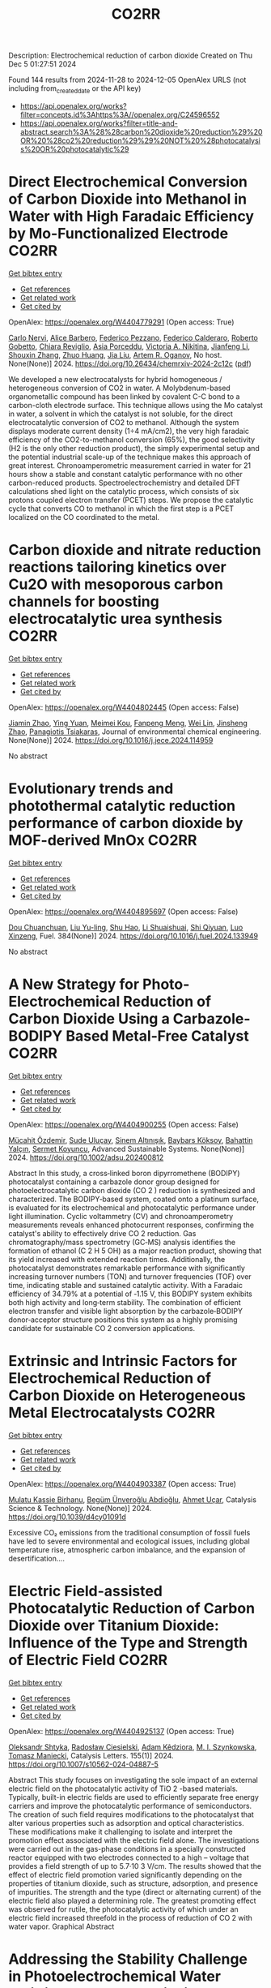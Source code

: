 #+TITLE: CO2RR
Description: Electrochemical reduction of carbon dioxide
Created on Thu Dec  5 01:27:51 2024

Found 144 results from 2024-11-28 to 2024-12-05
OpenAlex URLS (not including from_created_date or the API key)
- [[https://api.openalex.org/works?filter=concepts.id%3Ahttps%3A//openalex.org/C24596552]]
- [[https://api.openalex.org/works?filter=title-and-abstract.search%3A%28%28carbon%20dioxide%20reduction%29%20OR%20%28co2%20reduction%29%29%20NOT%20%28photocatalysis%20OR%20photocatalytic%29]]

* Direct Electrochemical Conversion of Carbon Dioxide into Methanol in Water with High Faradaic Efficiency by Mo-Functionalized Electrode  :CO2RR:
:PROPERTIES:
:UUID: https://openalex.org/W4404779291
:TOPICS: Electrochemical Reduction of CO2 to Fuels, Gas Sensing Technology and Materials, Molecular Electronic Devices and Systems
:PUBLICATION_DATE: 2024-11-27
:END:    
    
[[elisp:(doi-add-bibtex-entry "https://doi.org/10.26434/chemrxiv-2024-2c12c")][Get bibtex entry]] 

- [[elisp:(progn (xref--push-markers (current-buffer) (point)) (oa--referenced-works "https://openalex.org/W4404779291"))][Get references]]
- [[elisp:(progn (xref--push-markers (current-buffer) (point)) (oa--related-works "https://openalex.org/W4404779291"))][Get related work]]
- [[elisp:(progn (xref--push-markers (current-buffer) (point)) (oa--cited-by-works "https://openalex.org/W4404779291"))][Get cited by]]

OpenAlex: https://openalex.org/W4404779291 (Open access: True)
    
[[https://openalex.org/A5022392637][Carlo Nervi]], [[https://openalex.org/A5002316023][Alice Barbero]], [[https://openalex.org/A5114846807][Federico Pezzano]], [[https://openalex.org/A5035742896][Federico Calderaro]], [[https://openalex.org/A5014854500][Roberto Gobetto]], [[https://openalex.org/A5029037789][Chiara Reviglio]], [[https://openalex.org/A5094126796][Asia Porceddu]], [[https://openalex.org/A5068167659][Victoria A. Nikitina]], [[https://openalex.org/A5100462032][Jianfeng Li]], [[https://openalex.org/A5101742243][Shouxin Zhang]], [[https://openalex.org/A5020513307][Zhuo Huang]], [[https://openalex.org/A5102824515][Jia Liu]], [[https://openalex.org/A5027557042][Artem R. Oganov]], No host. None(None)] 2024. https://doi.org/10.26434/chemrxiv-2024-2c12c  ([[https://chemrxiv.org/engage/api-gateway/chemrxiv/assets/orp/resource/item/6744a5757be152b1d0bc3d0d/original/direct-electrochemical-conversion-of-carbon-dioxide-into-methanol-in-water-with-high-faradaic-efficiency-by-mo-functionalized-electrode.pdf][pdf]])
     
We developed a new electrocatalysts for hybrid homogeneous / heterogeneous conversion of CO2 in water. A Molybdenum-based organometallic compound has been linked by covalent C-C bond to a carbon-cloth electrode surface. This technique allows using the Mo catalyst in water, a solvent in which the catalyst is not soluble, for the direct electrocatalytic conversion of CO2 to methanol. Although the system displays moderate current density (1÷4 mA/cm2), the very high faradaic efficiency of the CO2-to-methanol conversion (65%), the good selectivity (H2 is the only other reduction product), the simply experimental setup and the potential industrial scale-up of the technique makes this approach of great interest. Chronoamperometric measurement carried in water for 21 hours show a stable and constant catalytic performance with no other carbon-reduced products. Spectroelectrochemistry and detailed DFT calculations shed light on the catalytic process, which consists of six protons coupled electron transfer (PCET) steps. We propose the catalytic cycle that converts CO to methanol in which the first step is a PCET localized on the CO coordinated to the metal.    

    

* Carbon dioxide and nitrate reduction reactions tailoring kinetics over Cu2O with mesoporous carbon channels for boosting electrocatalytic urea synthesis  :CO2RR:
:PROPERTIES:
:UUID: https://openalex.org/W4404802445
:TOPICS: Ammonia Synthesis and Electrocatalysis, Content-Centric Networking for Information Delivery, Catalytic Nanomaterials
:PUBLICATION_DATE: 2024-11-01
:END:    
    
[[elisp:(doi-add-bibtex-entry "https://doi.org/10.1016/j.jece.2024.114959")][Get bibtex entry]] 

- [[elisp:(progn (xref--push-markers (current-buffer) (point)) (oa--referenced-works "https://openalex.org/W4404802445"))][Get references]]
- [[elisp:(progn (xref--push-markers (current-buffer) (point)) (oa--related-works "https://openalex.org/W4404802445"))][Get related work]]
- [[elisp:(progn (xref--push-markers (current-buffer) (point)) (oa--cited-by-works "https://openalex.org/W4404802445"))][Get cited by]]

OpenAlex: https://openalex.org/W4404802445 (Open access: False)
    
[[https://openalex.org/A5100709035][Jiamin Zhao]], [[https://openalex.org/A5019381699][Ying Yuan]], [[https://openalex.org/A5104339006][Meimei Kou]], [[https://openalex.org/A5082404715][Fanpeng Meng]], [[https://openalex.org/A5103152647][Wei Lin]], [[https://openalex.org/A5074336795][Jinsheng Zhao]], [[https://openalex.org/A5103043879][Panagiotis Tsiakaras]], Journal of environmental chemical engineering. None(None)] 2024. https://doi.org/10.1016/j.jece.2024.114959 
     
No abstract    

    

* Evolutionary trends and photothermal catalytic reduction performance of carbon dioxide by MOF-derived MnOx  :CO2RR:
:PROPERTIES:
:UUID: https://openalex.org/W4404895697
:TOPICS: Gas Sensing Technology and Materials, Catalytic Nanomaterials, Photocatalytic Materials for Solar Energy Conversion
:PUBLICATION_DATE: 2024-12-02
:END:    
    
[[elisp:(doi-add-bibtex-entry "https://doi.org/10.1016/j.fuel.2024.133949")][Get bibtex entry]] 

- [[elisp:(progn (xref--push-markers (current-buffer) (point)) (oa--referenced-works "https://openalex.org/W4404895697"))][Get references]]
- [[elisp:(progn (xref--push-markers (current-buffer) (point)) (oa--related-works "https://openalex.org/W4404895697"))][Get related work]]
- [[elisp:(progn (xref--push-markers (current-buffer) (point)) (oa--cited-by-works "https://openalex.org/W4404895697"))][Get cited by]]

OpenAlex: https://openalex.org/W4404895697 (Open access: False)
    
[[https://openalex.org/A5012365726][Dou Chuanchuan]], [[https://openalex.org/A5102930643][Liu Yu-ling]], [[https://openalex.org/A5078052221][Shu Hao]], [[https://openalex.org/A5073487930][Li Shuaishuai]], [[https://openalex.org/A5093351907][Shi Qiyuan]], [[https://openalex.org/A5114925548][Luo Xinzeng]], Fuel. 384(None)] 2024. https://doi.org/10.1016/j.fuel.2024.133949 
     
No abstract    

    

* A New Strategy for Photo‐Electrochemical Reduction of Carbon Dioxide Using a Carbazole‐BODIPY Based Metal‐Free Catalyst  :CO2RR:
:PROPERTIES:
:UUID: https://openalex.org/W4404900255
:TOPICS: Electrochemical Reduction of CO2 to Fuels, Photocatalytic Materials for Solar Energy Conversion, Porous Crystalline Organic Frameworks for Energy and Separation Applications
:PUBLICATION_DATE: 2024-12-01
:END:    
    
[[elisp:(doi-add-bibtex-entry "https://doi.org/10.1002/adsu.202400812")][Get bibtex entry]] 

- [[elisp:(progn (xref--push-markers (current-buffer) (point)) (oa--referenced-works "https://openalex.org/W4404900255"))][Get references]]
- [[elisp:(progn (xref--push-markers (current-buffer) (point)) (oa--related-works "https://openalex.org/W4404900255"))][Get related work]]
- [[elisp:(progn (xref--push-markers (current-buffer) (point)) (oa--cited-by-works "https://openalex.org/W4404900255"))][Get cited by]]

OpenAlex: https://openalex.org/W4404900255 (Open access: False)
    
[[https://openalex.org/A5038690482][Mücahit Özdemir]], [[https://openalex.org/A5092524074][Sude Uluçay]], [[https://openalex.org/A5087082426][Sinem Altınışık]], [[https://openalex.org/A5021498470][Baybars Köksoy]], [[https://openalex.org/A5072281620][Bahattin Yalçın]], [[https://openalex.org/A5047877225][Sermet Koyuncu]], Advanced Sustainable Systems. None(None)] 2024. https://doi.org/10.1002/adsu.202400812 
     
Abstract In this study, a cross‐linked boron dipyrromethene (BODIPY) photocatalyst containing a carbazole donor group designed for photoelectrocatalytic carbon dioxide (CO 2 ) reduction is synthesized and characterized. The BODIPY‐based system, coated onto a platinum surface, is evaluated for its electrochemical and photocatalytic performance under light illumination. Cyclic voltammetry (CV) and chronoamperometry measurements reveals enhanced photocurrent responses, confirming the catalyst's ability to effectively drive CO 2 reduction. Gas chromatography/mass spectrometry (GC‐MS) analysis identifies the formation of ethanol (C 2 H 5 OH) as a major reaction product, showing that its yield increased with extended reaction times. Additionally, the photocatalyst demonstrates remarkable performance with significantly increasing turnover numbers (TON) and turnover frequencies (TOF) over time, indicating stable and sustained catalytic activity. With a Faradaic efficiency of 34.79% at a potential of ‐1.15 V, this BODIPY system exhibits both high activity and long‐term stability. The combination of efficient electron transfer and visible light absorption by the carbazole‐BODIPY donor‐acceptor structure positions this system as a highly promising candidate for sustainable CO 2 conversion applications.    

    

* Extrinsic and Intrinsic Factors for Electrochemical Reduction of Carbon Dioxide on Heterogeneous Metal Electrocatalysts  :CO2RR:
:PROPERTIES:
:UUID: https://openalex.org/W4404903387
:TOPICS: Electrochemical Reduction of CO2 to Fuels, Catalytic Dehydrogenation of Light Alkanes, Electrocatalysis for Energy Conversion
:PUBLICATION_DATE: 2024-01-01
:END:    
    
[[elisp:(doi-add-bibtex-entry "https://doi.org/10.1039/d4cy01091d")][Get bibtex entry]] 

- [[elisp:(progn (xref--push-markers (current-buffer) (point)) (oa--referenced-works "https://openalex.org/W4404903387"))][Get references]]
- [[elisp:(progn (xref--push-markers (current-buffer) (point)) (oa--related-works "https://openalex.org/W4404903387"))][Get related work]]
- [[elisp:(progn (xref--push-markers (current-buffer) (point)) (oa--cited-by-works "https://openalex.org/W4404903387"))][Get cited by]]

OpenAlex: https://openalex.org/W4404903387 (Open access: True)
    
[[https://openalex.org/A5041907278][Mulatu Kassie Birhanu]], [[https://openalex.org/A5033375242][Begüm Ünveroğlu Abdioğlu]], [[https://openalex.org/A5056526938][Ahmet Uçar]], Catalysis Science & Technology. None(None)] 2024. https://doi.org/10.1039/d4cy01091d 
     
Excessive CO₂ emissions from the traditional consumption of fossil fuels have led to severe environmental and ecological issues, including global temperature rise, atmospheric carbon imbalance, and the expansion of desertification....    

    

* Electric Field-assisted Photocatalytic Reduction of Carbon Dioxide over Titanium Dioxide: Influence of the Type and Strength of Electric Field  :CO2RR:
:PROPERTIES:
:UUID: https://openalex.org/W4404925137
:TOPICS: Photocatalytic Materials for Solar Energy Conversion, Gas Sensing Technology and Materials, Photocatalysis and Solar Energy Conversion
:PUBLICATION_DATE: 2024-12-02
:END:    
    
[[elisp:(doi-add-bibtex-entry "https://doi.org/10.1007/s10562-024-04887-5")][Get bibtex entry]] 

- [[elisp:(progn (xref--push-markers (current-buffer) (point)) (oa--referenced-works "https://openalex.org/W4404925137"))][Get references]]
- [[elisp:(progn (xref--push-markers (current-buffer) (point)) (oa--related-works "https://openalex.org/W4404925137"))][Get related work]]
- [[elisp:(progn (xref--push-markers (current-buffer) (point)) (oa--cited-by-works "https://openalex.org/W4404925137"))][Get cited by]]

OpenAlex: https://openalex.org/W4404925137 (Open access: True)
    
[[https://openalex.org/A5086284305][Oleksandr Shtyka]], [[https://openalex.org/A5050810392][Radosław Ciesielski]], [[https://openalex.org/A5062969564][Adam Kêdziora]], [[https://openalex.org/A5085996827][M. I. Szynkowska]], [[https://openalex.org/A5009365691][Tomasz Maniecki]], Catalysis Letters. 155(1)] 2024. https://doi.org/10.1007/s10562-024-04887-5 
     
Abstract This study focuses on investigating the sole impact of an external electric field on the photocatalytic activity of TiO 2 -based materials. Typically, built-in electric fields are used to efficiently separate free energy carriers and improve the photocatalytic performance of semiconductors. The creation of such field requires modifications to the photocatalyst that alter various properties such as adsorption and optical characteristics. These modifications make it challenging to isolate and interpret the promotion effect associated with the electric field alone. The investigations were carried out in the gas-phase conditions in a specially constructed reactor equipped with two electrodes connected to a high – voltage that provides a field strength of up to 5.7·10 3 V/cm. The results showed that the effect of electric field promotion varied significantly depending on the properties of titanium dioxide, such as structure, adsorption, and presence of impurities. The strength and the type (direct or alternating current) of the electric field also played a determining role. The greatest promoting effect was observed for rutile, the photocatalytic activity of which under an electric field increased threefold in the process of reduction of CO 2 with water vapor. Graphical Abstract    

    

* Addressing the Stability Challenge in Photoelectrochemical Water Splitting and Carbon Dioxide Reduction  :CO2RR:
:PROPERTIES:
:UUID: https://openalex.org/W4404925744
:TOPICS: Photocatalytic Materials for Solar Energy Conversion, Ammonia Synthesis and Electrocatalysis, Electrochemical Reduction of CO2 to Fuels
:PUBLICATION_DATE: 2024-08-28
:END:    
    
[[elisp:(doi-add-bibtex-entry "https://doi.org/10.29363/nanoge.matsusfall.2024.256")][Get bibtex entry]] 

- [[elisp:(progn (xref--push-markers (current-buffer) (point)) (oa--referenced-works "https://openalex.org/W4404925744"))][Get references]]
- [[elisp:(progn (xref--push-markers (current-buffer) (point)) (oa--related-works "https://openalex.org/W4404925744"))][Get related work]]
- [[elisp:(progn (xref--push-markers (current-buffer) (point)) (oa--cited-by-works "https://openalex.org/W4404925744"))][Get cited by]]

OpenAlex: https://openalex.org/W4404925744 (Open access: False)
    
[[https://openalex.org/A5070081966][Joel W. Ager]], No host. None(None)] 2024. https://doi.org/10.29363/nanoge.matsusfall.2024.256 
     
No abstract    

    

* Green Synthesis of MOF-based Materials for Electrochemical Reduction of Carbon Dioxide  :CO2RR:
:PROPERTIES:
:UUID: https://openalex.org/W4404926092
:TOPICS: Gas Sensing Technology and Materials, Chemistry and Applications of Metal-Organic Frameworks, Solid Oxide Fuel Cells
:PUBLICATION_DATE: 2024-08-28
:END:    
    
[[elisp:(doi-add-bibtex-entry "https://doi.org/10.29363/nanoge.matsusfall.2024.115")][Get bibtex entry]] 

- [[elisp:(progn (xref--push-markers (current-buffer) (point)) (oa--referenced-works "https://openalex.org/W4404926092"))][Get references]]
- [[elisp:(progn (xref--push-markers (current-buffer) (point)) (oa--related-works "https://openalex.org/W4404926092"))][Get related work]]
- [[elisp:(progn (xref--push-markers (current-buffer) (point)) (oa--cited-by-works "https://openalex.org/W4404926092"))][Get cited by]]

OpenAlex: https://openalex.org/W4404926092 (Open access: False)
    
[[https://openalex.org/A5114960533][Mitra BagheriKerachi]], [[https://openalex.org/A5027567374][Mirtha A. O. Lourenço]], [[https://openalex.org/A5042514805][Julien K. Dangbegnon]], [[https://openalex.org/A5059881315][Nicolò B. D. Monti]], [[https://openalex.org/A5029302428][Adriano Sacco]], [[https://openalex.org/A5050882737][Luís Mafra]], [[https://openalex.org/A5015166618][Candido Fabrizio Pirri]], [[https://openalex.org/A5051829015][Juqin Zeng]], No host. None(None)] 2024. https://doi.org/10.29363/nanoge.matsusfall.2024.115 
     
No abstract    

    

* Influence of Copper Valence in CuOx/TiO2 Catalysts on the Selectivity of Carbon Dioxide Photocatalytic Reduction Products  :CO2RR:
:PROPERTIES:
:UUID: https://openalex.org/W4404932230
:TOPICS: Catalytic Nanomaterials, Photocatalytic Materials for Solar Energy Conversion, Formation and Properties of Nanocrystals and Nanostructures
:PUBLICATION_DATE: 2024-11-29
:END:    
    
[[elisp:(doi-add-bibtex-entry "https://doi.org/10.3390/nano14231930")][Get bibtex entry]] 

- [[elisp:(progn (xref--push-markers (current-buffer) (point)) (oa--referenced-works "https://openalex.org/W4404932230"))][Get references]]
- [[elisp:(progn (xref--push-markers (current-buffer) (point)) (oa--related-works "https://openalex.org/W4404932230"))][Get related work]]
- [[elisp:(progn (xref--push-markers (current-buffer) (point)) (oa--cited-by-works "https://openalex.org/W4404932230"))][Get cited by]]

OpenAlex: https://openalex.org/W4404932230 (Open access: True)
    
[[https://openalex.org/A5113428524][Sha Ni]], [[https://openalex.org/A5108461309][Wenjing Wu]], [[https://openalex.org/A5009361486][Zichao Yang]], [[https://openalex.org/A5100402886][Min Zhang]], [[https://openalex.org/A5057856428][Jianjun Yang]], Nanomaterials. 14(23)] 2024. https://doi.org/10.3390/nano14231930 
     
The Cu cocatalyst supported on the surface of TiO2 photocatalysts has demonstrated unique activity and selectivity in photocatalytic CO2 reduction. The valence state of copper significantly influences the catalytic process; however, due to the inherent instability of copper’s valence states, the precise role of different valence states in CO2 reduction remains inadequately understood. In this study, CuOx/TiO2 catalysts were synthesized using an in situ growth reduction method, and we investigated the impact of various valence copper species on CO2 photocatalytic reduction. Our results indicate that Cu+ and Cu0 serve as primary active sites, with the selectivity for CH4 and CO products during CO2 photoreduction being closely related to their respective ratios on the catalyst surface. The adsorption and activation mechanisms of CO on both Cu+ and Cu0 surfaces are identified as critical factors determining product selectivity in photocatalytic processes. Furthermore, it is confirmed that Cu+ primarily facilitates CH4 production while Cu0 is responsible for generating CO. This study provides valuable insights into developing highly selective photocatalysts.    

    

* Progress in Catalysts for Formic Acid Production by Electrochemical Reduction of Carbon Dioxide  :CO2RR:
:PROPERTIES:
:UUID: https://openalex.org/W4404963962
:TOPICS: Electrochemical Reduction of CO2 to Fuels, Carbon Dioxide Utilization for Chemical Synthesis, Applications of Ionic Liquids
:PUBLICATION_DATE: 2024-12-03
:END:    
    
[[elisp:(doi-add-bibtex-entry "https://doi.org/10.1007/s41061-024-00487-4")][Get bibtex entry]] 

- [[elisp:(progn (xref--push-markers (current-buffer) (point)) (oa--referenced-works "https://openalex.org/W4404963962"))][Get references]]
- [[elisp:(progn (xref--push-markers (current-buffer) (point)) (oa--related-works "https://openalex.org/W4404963962"))][Get related work]]
- [[elisp:(progn (xref--push-markers (current-buffer) (point)) (oa--cited-by-works "https://openalex.org/W4404963962"))][Get cited by]]

OpenAlex: https://openalex.org/W4404963962 (Open access: False)
    
[[https://openalex.org/A5068785228][Yuqi Ma]], [[https://openalex.org/A5101481710][Rui Xu]], [[https://openalex.org/A5102772514][Xiang Wu]], [[https://openalex.org/A5101140233][Yilong Wu]], [[https://openalex.org/A5008273739][Lei Zhao]], [[https://openalex.org/A5103030501][Guizhi Wang]], [[https://openalex.org/A5025790633][Fajun Li]], [[https://openalex.org/A5101800658][Zhisheng Shi]], Topics in Current Chemistry. 383(1)] 2024. https://doi.org/10.1007/s41061-024-00487-4 
     
No abstract    

    

* Photothermal Reduction of Carbon Dioxide Using Magnetite Photocatalyst  :CO2RR:
:PROPERTIES:
:UUID: https://openalex.org/W4404861900
:TOPICS: Photocatalytic Materials for Solar Energy Conversion, Gas Sensing Technology and Materials, Catalytic Nanomaterials
:PUBLICATION_DATE: 2024-11-28
:END:    
    
[[elisp:(doi-add-bibtex-entry "https://doi.org/10.3390/engproc2024076091")][Get bibtex entry]] 

- [[elisp:(progn (xref--push-markers (current-buffer) (point)) (oa--referenced-works "https://openalex.org/W4404861900"))][Get references]]
- [[elisp:(progn (xref--push-markers (current-buffer) (point)) (oa--related-works "https://openalex.org/W4404861900"))][Get related work]]
- [[elisp:(progn (xref--push-markers (current-buffer) (point)) (oa--cited-by-works "https://openalex.org/W4404861900"))][Get cited by]]

OpenAlex: https://openalex.org/W4404861900 (Open access: True)
    
[[https://openalex.org/A5028985047][Feysal M. Ali]], [[https://openalex.org/A5010666924][D. D. Perović]], [[https://openalex.org/A5103267482][Geoffrey A. Ozin]], [[https://openalex.org/A5056327247][Hussameldin Ibrahim]], No host. None(None)] 2024. https://doi.org/10.3390/engproc2024076091  ([[https://www.mdpi.com/2673-4591/76/1/91/pdf?version=1732878173][pdf]])
     
No abstract    

    

* Development of Sorbents for Removal of Carbon Dioxide and Volatile Organic Compounds (VOC) for HVAC Load Reduction  :CO2RR:
:PROPERTIES:
:UUID: https://openalex.org/W4404944285
:TOPICS: Thermochemical Energy Storage and Sorption Technologies
:PUBLICATION_DATE: 2017-07-10
:END:    
    
[[elisp:(doi-add-bibtex-entry "https://doi.org/10.2172/1369440")][Get bibtex entry]] 

- [[elisp:(progn (xref--push-markers (current-buffer) (point)) (oa--referenced-works "https://openalex.org/W4404944285"))][Get references]]
- [[elisp:(progn (xref--push-markers (current-buffer) (point)) (oa--related-works "https://openalex.org/W4404944285"))][Get related work]]
- [[elisp:(progn (xref--push-markers (current-buffer) (point)) (oa--cited-by-works "https://openalex.org/W4404944285"))][Get cited by]]

OpenAlex: https://openalex.org/W4404944285 (Open access: False)
    
[[https://openalex.org/A5035741952][Ranjani Siriwardane]], [[https://openalex.org/A5114967478][Udi Meirav]], No host. None(None)] 2017. https://doi.org/10.2172/1369440 
     
No abstract    

    

* Reaction Pathways for Electrochemical CO2 Reduction into Ethanol  :CO2RR:
:PROPERTIES:
:UUID: https://openalex.org/W4404779659
:TOPICS: Electrochemical Reduction of CO2 to Fuels, Electrocatalysis for Energy Conversion, Catalytic Dehydrogenation of Light Alkanes
:PUBLICATION_DATE: 2024-11-27
:END:    
    
[[elisp:(doi-add-bibtex-entry "https://doi.org/10.26434/chemrxiv-2024-zmdtq")][Get bibtex entry]] 

- [[elisp:(progn (xref--push-markers (current-buffer) (point)) (oa--referenced-works "https://openalex.org/W4404779659"))][Get references]]
- [[elisp:(progn (xref--push-markers (current-buffer) (point)) (oa--related-works "https://openalex.org/W4404779659"))][Get related work]]
- [[elisp:(progn (xref--push-markers (current-buffer) (point)) (oa--cited-by-works "https://openalex.org/W4404779659"))][Get cited by]]

OpenAlex: https://openalex.org/W4404779659 (Open access: True)
    
[[https://openalex.org/A5052774411][Peshala Jayamaha]], [[https://openalex.org/A5055014215][Lichang Wang]], No host. None(None)] 2024. https://doi.org/10.26434/chemrxiv-2024-zmdtq  ([[https://chemrxiv.org/engage/api-gateway/chemrxiv/assets/orp/resource/item/6744958f7be152b1d0b85d02/original/reaction-pathways-for-electrochemical-co2-reduction-into-ethanol.pdf][pdf]])
     
Electrochemical CO2 reduction reaction (CO2RR) offers a promising route to storing chemical energy and producing valuable chemicals, while also contributing to carbon cycle closure. Despite significant advances in electrocatalytic CO2RR for multi-carbon products, challenges remain in optimizing catalysts for high selectivity and efficiency. Cu-based heterogeneous catalysts are among the most promising options; however, enhancing their catalytic efficiency and product selectivity remains complex due to several factors. One key challenge is that product selectivity heavily depends on the catalyst’s surface morphology, which impacts both Faradaic efficiency and overpotential requirements for target product formation. Additionally, the reaction pathways and intermediates for multi-carbon products are not yet fully understood, complicating efforts to achieve consistent multi-carbon yields. Variability introduced by the electrolyte environment, applied potential, and operating conditions further impacts selectivity and efficiency. This review aims to address these challenges by exploring the interplay between the surface structure of Cu-based catalysts and system parameters that shape reaction pathways for ethanol formation. Notably, we explore alternative pathways beyond the conventional mechanisms involving CHO, COH, and CO dimers.    

    

* Solid-liquid electrocatalysts for the CO2 reduction  :CO2RR:
:PROPERTIES:
:UUID: https://openalex.org/W4404926218
:TOPICS: Electrochemical Reduction of CO2 to Fuels, Catalytic Dehydrogenation of Light Alkanes, Electrocatalysis for Energy Conversion
:PUBLICATION_DATE: 2024-08-28
:END:    
    
[[elisp:(doi-add-bibtex-entry "https://doi.org/10.29363/nanoge.matsusfall.2024.057")][Get bibtex entry]] 

- [[elisp:(progn (xref--push-markers (current-buffer) (point)) (oa--referenced-works "https://openalex.org/W4404926218"))][Get references]]
- [[elisp:(progn (xref--push-markers (current-buffer) (point)) (oa--related-works "https://openalex.org/W4404926218"))][Get related work]]
- [[elisp:(progn (xref--push-markers (current-buffer) (point)) (oa--cited-by-works "https://openalex.org/W4404926218"))][Get cited by]]

OpenAlex: https://openalex.org/W4404926218 (Open access: False)
    
[[https://openalex.org/A5065781749][Coline Boulanger]], [[https://openalex.org/A5071524972][Haoxuan You]], [[https://openalex.org/A5002274234][Krishna Kumar]], [[https://openalex.org/A5043822542][Petru P. Albertini]], [[https://openalex.org/A5072758385][Jari Leemans]], [[https://openalex.org/A5018856830][Valery Okatenko]], [[https://openalex.org/A5003246811][Raffaella Buonsanti]], No host. None(None)] 2024. https://doi.org/10.29363/nanoge.matsusfall.2024.057 
     
No abstract    

    

* Advances in the design strategy of bimetallic catalysts for the electrocatalytic reduction of CO2  :CO2RR:
:PROPERTIES:
:UUID: https://openalex.org/W4404824122
:TOPICS: Electrochemical Reduction of CO2 to Fuels, Electrocatalysis for Energy Conversion, Molecular Electronic Devices and Systems
:PUBLICATION_DATE: 2024-01-01
:END:    
    
[[elisp:(doi-add-bibtex-entry "https://doi.org/10.1039/d4ta06805j")][Get bibtex entry]] 

- [[elisp:(progn (xref--push-markers (current-buffer) (point)) (oa--referenced-works "https://openalex.org/W4404824122"))][Get references]]
- [[elisp:(progn (xref--push-markers (current-buffer) (point)) (oa--related-works "https://openalex.org/W4404824122"))][Get related work]]
- [[elisp:(progn (xref--push-markers (current-buffer) (point)) (oa--cited-by-works "https://openalex.org/W4404824122"))][Get cited by]]

OpenAlex: https://openalex.org/W4404824122 (Open access: False)
    
[[https://openalex.org/A5100707884][Long Shi]], [[https://openalex.org/A5104200309][Jia Song]], [[https://openalex.org/A5086377204][Yuzhu Yang]], [[https://openalex.org/A5023818485][Lin Yang]], [[https://openalex.org/A5034112584][Zhongde Dai]], [[https://openalex.org/A5061585602][Lu Yao]], [[https://openalex.org/A5088637185][Wenju Jiang]], Journal of Materials Chemistry A. None(None)] 2024. https://doi.org/10.1039/d4ta06805j 
     
Abstract Electrocatalytic reduction of CO2 (CO2ER) has been recognized as a promising utilization method of CO2. The catalysts are the core of the CO2ER and they have a great influence...    

    

* CALCULATION OF THERMODYNAMIC TEMPERATURES OF CHEMICAL REACTIONS OF STEPWISE MANGANESE REDUCTION PROCESS FROM ITS DIOXIDE BY CO GAS AND GASIFICATION OF SOLID CARBON BY DEGREES OF CHEMICAL AFFINITY OF SUBSTANCES TO OXYGEN  :CO2RR:
:PROPERTIES:
:UUID: https://openalex.org/W4404974096
:TOPICS: Reduction Kinetics in Ironmaking Processes, Innovative Mining Technology and Sustainable Development, Advanced Industrial Engineering and Technology Development
:PUBLICATION_DATE: 2024-12-03
:END:    
    
[[elisp:(doi-add-bibtex-entry "https://doi.org/10.31319/2519-2884.tm.2024.6")][Get bibtex entry]] 

- [[elisp:(progn (xref--push-markers (current-buffer) (point)) (oa--referenced-works "https://openalex.org/W4404974096"))][Get references]]
- [[elisp:(progn (xref--push-markers (current-buffer) (point)) (oa--related-works "https://openalex.org/W4404974096"))][Get related work]]
- [[elisp:(progn (xref--push-markers (current-buffer) (point)) (oa--cited-by-works "https://openalex.org/W4404974096"))][Get cited by]]

OpenAlex: https://openalex.org/W4404974096 (Open access: True)
    
[[https://openalex.org/A5076157147][S. P. Panteikov]], [[https://openalex.org/A5114981429][Yaroslav Bondarenko]], [[https://openalex.org/A5032069087][Alexander Romanenko]], [[https://openalex.org/A5008299838][Ivan M. Uzunov]], Collection of scholarly papers of Dniprovsk State Technical University (Technical Sciences). None(None)] 2024. https://doi.org/10.31319/2519-2884.tm.2024.6 
     
The results of a thermodynamic analysis of the course of chemical reactions of the stepwise reduction of manganese from its dioxide by CO gas and the gasification reaction of solid carbon (Bella-Boudoir) are presented. The goals of the work are to obtain eigenexpressions for calculating the numerical values of the Gibbs free energy depending on temperature using tabulated values of the standard enthalpies of formation and entropies of inorganic substances, as well as to construct graphical dependences of the Gibbs energy on temperature using formulas from literary sources and obtained expressions. Numerical values of the boundary temperatures are obtained above which the chemical reactions of the stepwise reduction of manganese from its dioxide by CO gas and the chemical reaction of gasification of solid carbon (Bella-Boudoir) can or cannot thermodynamically proceed. Considering the complete coincidence of the obtained data on the own (obtained) expressions using two (direct and indirect) methods, it is possible to consider with a significant degree of probability the numerical values of the boundary temperature for the reactions of stepwise reduction of manganese from its dioxide and gasification of solid carbon as reliable, which indicates the possibility of the reduction of Mn2O3 from MnO2, Mn3O4 from Mn2O3 and MnO from Mn3O4 by CO gas, the Bell-Boudoir reaction and the impossibility of the reduction of manganese from MnO by CO gas at the temperatures of the actual process in reduction furnaces. This also confirms that CO gas is not a manganese reducer at the last stage of stepwise reduction of MnO according to scheme (B), refuting any theories and assumptions about the possibility of reducing Mn from MnO by CO gas.    

    

* In‐situ CeO2/CuO heterojunction electrocatalyst for CO2 reduction to ethylene  :CO2RR:
:PROPERTIES:
:UUID: https://openalex.org/W4404837270
:TOPICS: Electrochemical Reduction of CO2 to Fuels, Electrocatalysis for Energy Conversion, Applications of Ionic Liquids
:PUBLICATION_DATE: 2024-11-29
:END:    
    
[[elisp:(doi-add-bibtex-entry "https://doi.org/10.1002/cphc.202400838")][Get bibtex entry]] 

- [[elisp:(progn (xref--push-markers (current-buffer) (point)) (oa--referenced-works "https://openalex.org/W4404837270"))][Get references]]
- [[elisp:(progn (xref--push-markers (current-buffer) (point)) (oa--related-works "https://openalex.org/W4404837270"))][Get related work]]
- [[elisp:(progn (xref--push-markers (current-buffer) (point)) (oa--cited-by-works "https://openalex.org/W4404837270"))][Get cited by]]

OpenAlex: https://openalex.org/W4404837270 (Open access: False)
    
[[https://openalex.org/A5068507880][Qingying Luo]], [[https://openalex.org/A5101571236][Lin Ma]], [[https://openalex.org/A5051602209][Cheng‐Han Yang]], [[https://openalex.org/A5082365126][Youchao Song]], [[https://openalex.org/A5111305989][Yingchen Xu]], [[https://openalex.org/A5012683728][Min Zhu]], [[https://openalex.org/A5101897912][Yuming Zhou]], [[https://openalex.org/A5108046735][Yiwei Zhang]], ChemPhysChem. None(None)] 2024. https://doi.org/10.1002/cphc.202400838 
     
CeO2/CuO heterojunction composite catalysts were synthesized using a one‐step method, achieving the introduction of Ce species on nanoscale copper oxide (CuO) particles during the hydrothermal process. On one hand, this protects the nanostructure of the substrate from damage and prevents the agglomeration of CuO nanoparticles. On the other hand, the bimetallic synergistic effect between Ce and Cu effectively improves the conductivity and catalytic activity of the catalyst, significantly enhancing the selectivity of the catalyst for electrochemical reduction of CO2 to C2H4, while effectively suppressing the competing hydrogen evolution reaction (HER). By regulating the amount of CeO2 introducing, a series of CeO2/CuO composite catalysts were designed. The results showed that the 15% CeO2/CuO catalyst exhibited the best selectivity and catalytic activity for C2H4. At a low overpotential of −1.2 V, the 15% CeO2/CuO catalyst demonstrated a current density of 14.2 mA cm⁻² and achieved a Faradaic efficiency for ethylene as high as 65.78%, which is 2.85 times the current density (j = 4.98 mA cm⁻²) and 3.27 times the Faradaic efficiency for ethylene (FEC2H4 = 20.13%) of the undoped catalyst at the same potential. This work provides a feasible basis for achieving efficient CO2RR to C2 products, and even multi‐carbon products.    

    

* Electrocatalytic Valorization of Crude Glycerol Paired with CO2 Reduction  :CO2RR:
:PROPERTIES:
:UUID: https://openalex.org/W4404926007
:TOPICS: Catalytic Conversion of Biomass to Fuels and Chemicals, Carbon Dioxide Utilization for Chemical Synthesis, Electrochemical Reduction of CO2 to Fuels
:PUBLICATION_DATE: 2024-08-28
:END:    
    
[[elisp:(doi-add-bibtex-entry "https://doi.org/10.29363/nanoge.matsusfall.2024.232")][Get bibtex entry]] 

- [[elisp:(progn (xref--push-markers (current-buffer) (point)) (oa--referenced-works "https://openalex.org/W4404926007"))][Get references]]
- [[elisp:(progn (xref--push-markers (current-buffer) (point)) (oa--related-works "https://openalex.org/W4404926007"))][Get related work]]
- [[elisp:(progn (xref--push-markers (current-buffer) (point)) (oa--cited-by-works "https://openalex.org/W4404926007"))][Get cited by]]

OpenAlex: https://openalex.org/W4404926007 (Open access: False)
    
[[https://openalex.org/A5082432235][Attila Kormányos]], [[https://openalex.org/A5043292005][Adrienn Szirmai]], [[https://openalex.org/A5069014536][Balázs Endrődi]], [[https://openalex.org/A5080704605][Plamen Atanassov]], [[https://openalex.org/A5075233752][Csaba Janáky]], No host. None(None)] 2024. https://doi.org/10.29363/nanoge.matsusfall.2024.232 
     
No abstract    

    

* Progress of mechanistic pathways involved in electrochemical CO2 reduction  :CO2RR:
:PROPERTIES:
:UUID: https://openalex.org/W4404801239
:TOPICS: Electrochemical Reduction of CO2 to Fuels, Applications of Ionic Liquids, Carbon Dioxide Utilization for Chemical Synthesis
:PUBLICATION_DATE: 2024-11-01
:END:    
    
[[elisp:(doi-add-bibtex-entry "https://doi.org/10.1016/j.jechem.2024.11.032")][Get bibtex entry]] 

- [[elisp:(progn (xref--push-markers (current-buffer) (point)) (oa--referenced-works "https://openalex.org/W4404801239"))][Get references]]
- [[elisp:(progn (xref--push-markers (current-buffer) (point)) (oa--related-works "https://openalex.org/W4404801239"))][Get related work]]
- [[elisp:(progn (xref--push-markers (current-buffer) (point)) (oa--cited-by-works "https://openalex.org/W4404801239"))][Get cited by]]

OpenAlex: https://openalex.org/W4404801239 (Open access: False)
    
[[https://openalex.org/A5022387512][Jing-Wen DuanMu]], [[https://openalex.org/A5068049286][Xiaopeng Yang]], [[https://openalex.org/A5010084472][Fei‐Yue Gao]], [[https://openalex.org/A5103214304][Masoud Atapour]], [[https://openalex.org/A5018140110][Min‐Rui Gao]], Journal of Energy Chemistry. None(None)] 2024. https://doi.org/10.1016/j.jechem.2024.11.032 
     
No abstract    

    

* Sc Cluster Supported on Two-Dimensional Biphenylene for Co2 Reduction  :CO2RR:
:PROPERTIES:
:UUID: https://openalex.org/W4404854310
:TOPICS: Catalytic Nanomaterials, Electrochemical Reduction of CO2 to Fuels, Zeolite Chemistry and Catalysis
:PUBLICATION_DATE: 2024-01-01
:END:    
    
[[elisp:(doi-add-bibtex-entry "https://doi.org/10.2139/ssrn.5038593")][Get bibtex entry]] 

- [[elisp:(progn (xref--push-markers (current-buffer) (point)) (oa--referenced-works "https://openalex.org/W4404854310"))][Get references]]
- [[elisp:(progn (xref--push-markers (current-buffer) (point)) (oa--related-works "https://openalex.org/W4404854310"))][Get related work]]
- [[elisp:(progn (xref--push-markers (current-buffer) (point)) (oa--cited-by-works "https://openalex.org/W4404854310"))][Get cited by]]

OpenAlex: https://openalex.org/W4404854310 (Open access: False)
    
[[https://openalex.org/A5054438769][Zheng‐Zhe Lin]], [[https://openalex.org/A5111147175][Meng-Rong Li]], [[https://openalex.org/A5100727487][Dong Yue]], [[https://openalex.org/A5091749893][Xi Chen]], No host. None(None)] 2024. https://doi.org/10.2139/ssrn.5038593 
     
No abstract    

    

* Data Pipeline for High-Throughput Parallel Electrochemical CO2 Reduction  :CO2RR:
:PROPERTIES:
:UUID: https://openalex.org/W4404925771
:TOPICS: Electrochemical Reduction of CO2 to Fuels, Electrocatalysis for Energy Conversion, Ammonia Synthesis and Electrocatalysis
:PUBLICATION_DATE: 2024-08-28
:END:    
    
[[elisp:(doi-add-bibtex-entry "https://doi.org/10.29363/nanoge.matsusfall.2024.069")][Get bibtex entry]] 

- [[elisp:(progn (xref--push-markers (current-buffer) (point)) (oa--referenced-works "https://openalex.org/W4404925771"))][Get references]]
- [[elisp:(progn (xref--push-markers (current-buffer) (point)) (oa--related-works "https://openalex.org/W4404925771"))][Get related work]]
- [[elisp:(progn (xref--push-markers (current-buffer) (point)) (oa--cited-by-works "https://openalex.org/W4404925771"))][Get cited by]]

OpenAlex: https://openalex.org/W4404925771 (Open access: False)
    
[[https://openalex.org/A5074341445][Nukorn Plainpan]], [[https://openalex.org/A5040889503][Alessandro Senocrate]], [[https://openalex.org/A5025111255][Francesco Bernasconi]], [[https://openalex.org/A5073884807][Peter Kraus]], [[https://openalex.org/A5073062711][Corsin Battaglia]], No host. None(None)] 2024. https://doi.org/10.29363/nanoge.matsusfall.2024.069 
     
No abstract    

    

* Amorphous CuSbOx composite-catalyzed electrocatalytic reduction of CO2 to CO: CO2 demand-supply-regulated performance  :CO2RR:
:PROPERTIES:
:UUID: https://openalex.org/W4404919030
:TOPICS: Electrochemical Reduction of CO2 to Fuels, Thermoelectric Materials, Applications of Ionic Liquids
:PUBLICATION_DATE: 2024-12-01
:END:    
    
[[elisp:(doi-add-bibtex-entry "https://doi.org/10.1016/j.chempr.2024.10.029")][Get bibtex entry]] 

- [[elisp:(progn (xref--push-markers (current-buffer) (point)) (oa--referenced-works "https://openalex.org/W4404919030"))][Get references]]
- [[elisp:(progn (xref--push-markers (current-buffer) (point)) (oa--related-works "https://openalex.org/W4404919030"))][Get related work]]
- [[elisp:(progn (xref--push-markers (current-buffer) (point)) (oa--cited-by-works "https://openalex.org/W4404919030"))][Get cited by]]

OpenAlex: https://openalex.org/W4404919030 (Open access: False)
    
[[https://openalex.org/A5067436028][Huai Qin Fu]], [[https://openalex.org/A5114778171][Tingting Yu]], [[https://openalex.org/A5045305372][Jessica Jein White]], [[https://openalex.org/A5024754005][Ji Wei Sun]], [[https://openalex.org/A5025768250][Yuming Wu]], [[https://openalex.org/A5033119472][Wen Jing Li]], [[https://openalex.org/A5010312468][Nicholas Bedford]], [[https://openalex.org/A5100377604][Yun Wang]], [[https://openalex.org/A5001162672][Thomas E. Rufford]], [[https://openalex.org/A5023414498][Cheng Lian]], [[https://openalex.org/A5030072924][Porun Liu]], [[https://openalex.org/A5100770981][Hua Gui Yang]], [[https://openalex.org/A5030154270][Huijun Zhao]], Chem. None(None)] 2024. https://doi.org/10.1016/j.chempr.2024.10.029 
     
No abstract    

    

* Parallel experiments in electrochemical CO2 reduction enabled by standardized analytics  :CO2RR:
:PROPERTIES:
:UUID: https://openalex.org/W4404925998
:TOPICS: Electrochemical Reduction of CO2 to Fuels, Catalytic Dehydrogenation of Light Alkanes, Accelerating Materials Innovation through Informatics
:PUBLICATION_DATE: 2024-08-28
:END:    
    
[[elisp:(doi-add-bibtex-entry "https://doi.org/10.29363/nanoge.matsusfall.2024.399")][Get bibtex entry]] 

- [[elisp:(progn (xref--push-markers (current-buffer) (point)) (oa--referenced-works "https://openalex.org/W4404925998"))][Get references]]
- [[elisp:(progn (xref--push-markers (current-buffer) (point)) (oa--related-works "https://openalex.org/W4404925998"))][Get related work]]
- [[elisp:(progn (xref--push-markers (current-buffer) (point)) (oa--cited-by-works "https://openalex.org/W4404925998"))][Get cited by]]

OpenAlex: https://openalex.org/W4404925998 (Open access: False)
    
[[https://openalex.org/A5040889503][Alessandro Senocrate]], [[https://openalex.org/A5025111255][Francesco Bernasconi]], [[https://openalex.org/A5073884807][Peter Kraus]], [[https://openalex.org/A5074341445][Nukorn Plainpan]], [[https://openalex.org/A5099515516][Jens Trafkowski]], [[https://openalex.org/A5031713931][Fabian Tölle]], [[https://openalex.org/A5032910445][Thomas Weber]], [[https://openalex.org/A5099515518][Ulrich Sauter]], [[https://openalex.org/A5073062711][Corsin Battaglia]], No host. None(None)] 2024. https://doi.org/10.29363/nanoge.matsusfall.2024.399 
     
No abstract    

    

* Recent advances in TiO2-based photocatalysts for CO2 reduction to methane  :CO2RR:
:PROPERTIES:
:UUID: https://openalex.org/W4404871619
:TOPICS: Photocatalytic Materials for Solar Energy Conversion, Formation and Properties of Nanocrystals and Nanostructures, Gas Sensing Technology and Materials
:PUBLICATION_DATE: 2024-11-01
:END:    
    
[[elisp:(doi-add-bibtex-entry "https://doi.org/10.1016/j.jece.2024.114986")][Get bibtex entry]] 

- [[elisp:(progn (xref--push-markers (current-buffer) (point)) (oa--referenced-works "https://openalex.org/W4404871619"))][Get references]]
- [[elisp:(progn (xref--push-markers (current-buffer) (point)) (oa--related-works "https://openalex.org/W4404871619"))][Get related work]]
- [[elisp:(progn (xref--push-markers (current-buffer) (point)) (oa--cited-by-works "https://openalex.org/W4404871619"))][Get cited by]]

OpenAlex: https://openalex.org/W4404871619 (Open access: False)
    
[[https://openalex.org/A5100707094][Yang Liu]], [[https://openalex.org/A5101098875][Shujuan Sun]], [[https://openalex.org/A5100762316][Meng Ma]], [[https://openalex.org/A5100655462][Hao Pan]], [[https://openalex.org/A5101742784][Fengyu Gao]], [[https://openalex.org/A5030123581][Xiubing Huang]], Journal of environmental chemical engineering. None(None)] 2024. https://doi.org/10.1016/j.jece.2024.114986 
     
No abstract    

    

* MXenes and CO2: A pioneering journey towards sustainable electrochemical reduction  :CO2RR:
:PROPERTIES:
:UUID: https://openalex.org/W4404895047
:TOPICS: Two-Dimensional Transition Metal Carbides and Nitrides (MXenes), Photocatalytic Materials for Solar Energy Conversion, Memristive Devices for Neuromorphic Computing
:PUBLICATION_DATE: 2024-11-30
:END:    
    
[[elisp:(doi-add-bibtex-entry "https://doi.org/10.1016/j.ijhydene.2024.11.379")][Get bibtex entry]] 

- [[elisp:(progn (xref--push-markers (current-buffer) (point)) (oa--referenced-works "https://openalex.org/W4404895047"))][Get references]]
- [[elisp:(progn (xref--push-markers (current-buffer) (point)) (oa--related-works "https://openalex.org/W4404895047"))][Get related work]]
- [[elisp:(progn (xref--push-markers (current-buffer) (point)) (oa--cited-by-works "https://openalex.org/W4404895047"))][Get cited by]]

OpenAlex: https://openalex.org/W4404895047 (Open access: False)
    
[[https://openalex.org/A5091822064][M. Usman Tariq]], [[https://openalex.org/A5056638338][Zeshan Ali Sandhu]], [[https://openalex.org/A5104173624][Afifa Tariq]], [[https://openalex.org/A5105821853][Muhammad Asam Raza]], [[https://openalex.org/A5114100528][Sufyan Ashraf]], [[https://openalex.org/A5102596895][Haseeb Ashraf]], [[https://openalex.org/A5031416495][Hassan Raza]], [[https://openalex.org/A5078102681][Abdullah G. Al‐Sehemi]], International Journal of Hydrogen Energy. 96(None)] 2024. https://doi.org/10.1016/j.ijhydene.2024.11.379 
     
No abstract    

    

* The Role of Na+ in the First Step of CO2 Reduction to Methane in Methanogenic Bacteria  :CO2RR:
:PROPERTIES:
:UUID: https://openalex.org/W4404916998
:TOPICS: Anaerobic Digestion and Biogas Production, Anaerobic Methane Oxidation and Gas Hydrates, Biological Methane Utilization and Metabolism
:PUBLICATION_DATE: 2024-12-02
:END:    
    
[[elisp:(doi-add-bibtex-entry "https://doi.org/10.1201/9781003575016-10")][Get bibtex entry]] 

- [[elisp:(progn (xref--push-markers (current-buffer) (point)) (oa--referenced-works "https://openalex.org/W4404916998"))][Get references]]
- [[elisp:(progn (xref--push-markers (current-buffer) (point)) (oa--related-works "https://openalex.org/W4404916998"))][Get related work]]
- [[elisp:(progn (xref--push-markers (current-buffer) (point)) (oa--cited-by-works "https://openalex.org/W4404916998"))][Get cited by]]

OpenAlex: https://openalex.org/W4404916998 (Open access: False)
    
[[https://openalex.org/A5109869533][Peter Schönheit]], CRC Press eBooks. None(None)] 2024. https://doi.org/10.1201/9781003575016-10 
     
Methanogenic bacteria are strictly anaerobic archaebacteria that are defined by their ability to form methane as the end product of their energy metabolism. This group of organisms had been studied extensively because of their phylogenetic status as archaebacteria (Archaea)1-3 and because of their important ecological role in the anaerobic carbon cycle.4 The study of the biochemistry of methanogenesis is of particular interest because of the participation of several unique types of cofactors and a number of unusual types of enzymes.5-8 All methanogens belong to the euryarchaeotal branch of the Archaea forming phylogenetically rather distantly related major groups, the Methanococcales (e.g., Methanococcus voltae), the Methanobacteriales (e.g., Methanobacterium thermoautotrophicum), and the Methanomicrobiales (e.g,, Methanosarcina barkeri). The phylogenetic diversity is also reflected by a great diversity in morphology, cell wall structure, and metabolic and physiological properties (for recent reviews see References 9 to 11). Most methanogens can be cultivated on mineral salt media containing various energy substrates (see below), and ammonia and sulfide generally serve as nitrogen and sulfur sources, respectively. Various trace elements proved to be essential for growth of methanogens, most notably nickel, cobalt, and molybdenum,12-14 which are components of various enzymes and coenzymes involved in methanogenesis, and Na+, which is involved in energy coupling (see below).    

    

* Fluorinated covalent organic frameworks for visible-light driven CO2 reduction  :CO2RR:
:PROPERTIES:
:UUID: https://openalex.org/W4404932391
:TOPICS: Photocatalytic Materials for Solar Energy Conversion, Porous Crystalline Organic Frameworks for Energy and Separation Applications, Electrochemical Reduction of CO2 to Fuels
:PUBLICATION_DATE: 2024-01-01
:END:    
    
[[elisp:(doi-add-bibtex-entry "https://doi.org/10.1039/d4cy01276c")][Get bibtex entry]] 

- [[elisp:(progn (xref--push-markers (current-buffer) (point)) (oa--referenced-works "https://openalex.org/W4404932391"))][Get references]]
- [[elisp:(progn (xref--push-markers (current-buffer) (point)) (oa--related-works "https://openalex.org/W4404932391"))][Get related work]]
- [[elisp:(progn (xref--push-markers (current-buffer) (point)) (oa--cited-by-works "https://openalex.org/W4404932391"))][Get cited by]]

OpenAlex: https://openalex.org/W4404932391 (Open access: False)
    
[[https://openalex.org/A5028239823][Wei-Jia Wang]], [[https://openalex.org/A5100688318][Bo Li]], [[https://openalex.org/A5103139393][Jing Gao]], [[https://openalex.org/A5060485719][Kaihong Chen]], Catalysis Science & Technology. None(None)] 2024. https://doi.org/10.1039/d4cy01276c 
     
Metal-free visible-light-driven CO2reduction reaction was achieved by using fluorine-atom-modified COF, i.e. N3F4-COF, which exhibited over a 5-fold enhancement compared to the pristine COF for syngas production. The activity can be...    

    

* Evaluating the role of microenvironments in electrochemical CO2 reduction via multiscale modeling  :CO2RR:
:PROPERTIES:
:UUID: https://openalex.org/W4404926104
:TOPICS: Electrochemical Reduction of CO2 to Fuels, Electrocatalysis for Energy Conversion, Molecular Electronic Devices and Systems
:PUBLICATION_DATE: 2024-08-28
:END:    
    
[[elisp:(doi-add-bibtex-entry "https://doi.org/10.29363/nanoge.matsusfall.2024.183")][Get bibtex entry]] 

- [[elisp:(progn (xref--push-markers (current-buffer) (point)) (oa--referenced-works "https://openalex.org/W4404926104"))][Get references]]
- [[elisp:(progn (xref--push-markers (current-buffer) (point)) (oa--related-works "https://openalex.org/W4404926104"))][Get related work]]
- [[elisp:(progn (xref--push-markers (current-buffer) (point)) (oa--cited-by-works "https://openalex.org/W4404926104"))][Get cited by]]

OpenAlex: https://openalex.org/W4404926104 (Open access: False)
    
[[https://openalex.org/A5008854694][Francesca Lorenzutti]], [[https://openalex.org/A5013074009][Ranga Rohit Seemakurthi]], [[https://openalex.org/A5014238892][Evan F. Johnson]], [[https://openalex.org/A5043856145][Santiago Morandi]], [[https://openalex.org/A5007005612][Pavle Nikačević]], [[https://openalex.org/A5100605805][Núria López]], [[https://openalex.org/A5041466191][Sophia Haussener]], No host. None(None)] 2024. https://doi.org/10.29363/nanoge.matsusfall.2024.183 
     
No abstract    

    

* Recent advances in electrolytic cells for synchrotron radiation characterization of electrocatalytic CO2 reduction  :CO2RR:
:PROPERTIES:
:UUID: https://openalex.org/W4404764238
:TOPICS: Electrochemical Reduction of CO2 to Fuels, Electrocatalysis for Energy Conversion, Aqueous Zinc-Ion Battery Technology
:PUBLICATION_DATE: 2024-11-20
:END:    
    
[[elisp:(doi-add-bibtex-entry "https://doi.org/10.1007/s11708-024-0968-y")][Get bibtex entry]] 

- [[elisp:(progn (xref--push-markers (current-buffer) (point)) (oa--referenced-works "https://openalex.org/W4404764238"))][Get references]]
- [[elisp:(progn (xref--push-markers (current-buffer) (point)) (oa--related-works "https://openalex.org/W4404764238"))][Get related work]]
- [[elisp:(progn (xref--push-markers (current-buffer) (point)) (oa--cited-by-works "https://openalex.org/W4404764238"))][Get cited by]]

OpenAlex: https://openalex.org/W4404764238 (Open access: False)
    
[[https://openalex.org/A5103624114][Zhaojun Wu]], [[https://openalex.org/A5100357374][Weidong Cheng]], [[https://openalex.org/A5100716971][Xin Wang]], [[https://openalex.org/A5060938403][Huanyan Liu]], [[https://openalex.org/A5100641667][Xiang Chen]], [[https://openalex.org/A5040797280][Z. T. Sui]], [[https://openalex.org/A5091312510][Zhonghua Wu]], Frontiers in Energy. None(None)] 2024. https://doi.org/10.1007/s11708-024-0968-y 
     
No abstract    

    

* Surface Modification of Copper Oxide Nanosheets with CeO2 for Enhanced CO2 Reduction toC2H4  :CO2RR:
:PROPERTIES:
:UUID: https://openalex.org/W4404909116
:TOPICS: Catalytic Nanomaterials, Electrochemical Reduction of CO2 to Fuels, Catalytic Carbon Dioxide Hydrogenation
:PUBLICATION_DATE: 2024-12-03
:END:    
    
[[elisp:(doi-add-bibtex-entry "https://doi.org/10.1039/d4ta07887j")][Get bibtex entry]] 

- [[elisp:(progn (xref--push-markers (current-buffer) (point)) (oa--referenced-works "https://openalex.org/W4404909116"))][Get references]]
- [[elisp:(progn (xref--push-markers (current-buffer) (point)) (oa--related-works "https://openalex.org/W4404909116"))][Get related work]]
- [[elisp:(progn (xref--push-markers (current-buffer) (point)) (oa--cited-by-works "https://openalex.org/W4404909116"))][Get cited by]]

OpenAlex: https://openalex.org/W4404909116 (Open access: False)
    
[[https://openalex.org/A5041136018][Shuaibing Yang]], [[https://openalex.org/A5073162955][Fanfei Sun]], [[https://openalex.org/A5057525295][Rong Cao]], [[https://openalex.org/A5003384545][Minna Cao]], Journal of Materials Chemistry A. None(None)] 2024. https://doi.org/10.1039/d4ta07887j 
     
Copper, renowned for its intrinsic C-C coupling ability, emerges as a promising electrocatalyst for converting CO2 into value-added C2+ products. However, improving selectivity and stability remains a critical hurdle. This...    

    

* Theoretical studies of the mechanism of C1 and C2 product formation in CO2 electrochemical reduction  :CO2RR:
:PROPERTIES:
:UUID: https://openalex.org/W4404925913
:TOPICS: Electrochemical Reduction of CO2 to Fuels, Electrochemical Detection of Heavy Metal Ions, Catalytic Dehydrogenation of Light Alkanes
:PUBLICATION_DATE: 2024-08-28
:END:    
    
[[elisp:(doi-add-bibtex-entry "https://doi.org/10.29363/nanoge.matsusfall.2024.212")][Get bibtex entry]] 

- [[elisp:(progn (xref--push-markers (current-buffer) (point)) (oa--referenced-works "https://openalex.org/W4404925913"))][Get references]]
- [[elisp:(progn (xref--push-markers (current-buffer) (point)) (oa--related-works "https://openalex.org/W4404925913"))][Get related work]]
- [[elisp:(progn (xref--push-markers (current-buffer) (point)) (oa--cited-by-works "https://openalex.org/W4404925913"))][Get cited by]]

OpenAlex: https://openalex.org/W4404925913 (Open access: False)
    
[[https://openalex.org/A5074549748][Elvar Örn Jónsson]], [[https://openalex.org/A5051422609][Hannes Jónsson]], No host. None(None)] 2024. https://doi.org/10.29363/nanoge.matsusfall.2024.212 
     
No abstract    

    

* Selective urea electrosynthesis via nitrate and CO2 reduction on uncoordinated Zn nanosheets  :CO2RR:
:PROPERTIES:
:UUID: https://openalex.org/W4404777966
:TOPICS: Ammonia Synthesis and Electrocatalysis, Catalytic Reduction of Nitro Compounds, Porous Crystalline Organic Frameworks for Energy and Separation Applications
:PUBLICATION_DATE: 2024-01-01
:END:    
    
[[elisp:(doi-add-bibtex-entry "https://doi.org/10.1039/d4cc05599c")][Get bibtex entry]] 

- [[elisp:(progn (xref--push-markers (current-buffer) (point)) (oa--referenced-works "https://openalex.org/W4404777966"))][Get references]]
- [[elisp:(progn (xref--push-markers (current-buffer) (point)) (oa--related-works "https://openalex.org/W4404777966"))][Get related work]]
- [[elisp:(progn (xref--push-markers (current-buffer) (point)) (oa--cited-by-works "https://openalex.org/W4404777966"))][Get cited by]]

OpenAlex: https://openalex.org/W4404777966 (Open access: False)
    
[[https://openalex.org/A5000001046][Xiaomiao Wang]], [[https://openalex.org/A5100651760][Fengyu Zhang]], [[https://openalex.org/A5102871550][Haixin Zhang]], [[https://openalex.org/A5100691577][Jingxuan Wang]], [[https://openalex.org/A5066203496][Wenhuan Qu]], [[https://openalex.org/A5100416438][Xiangdong Li]], [[https://openalex.org/A5033274823][Ke Chu]], Chemical Communications. None(None)] 2024. https://doi.org/10.1039/d4cc05599c 
     
Electroreduction of NO3- and CO2 to urea (ENCU) represents a fascinating strategy to enable waste NO3-/CO2 removal and sustainable urea production. Herein, uncoordinated Zn nanosheets (U-Zn) are developed as a...    

    

* Computational Design of Cu-Based Alloy Electrocatalysts for Selective CO2 Reduction to C2 Products  :CO2RR:
:PROPERTIES:
:UUID: https://openalex.org/W4404925850
:TOPICS: Electrochemical Reduction of CO2 to Fuels, Catalytic Nanomaterials, Electrocatalysis for Energy Conversion
:PUBLICATION_DATE: 2024-08-28
:END:    
    
[[elisp:(doi-add-bibtex-entry "https://doi.org/10.29363/nanoge.matsusfall.2024.140")][Get bibtex entry]] 

- [[elisp:(progn (xref--push-markers (current-buffer) (point)) (oa--referenced-works "https://openalex.org/W4404925850"))][Get references]]
- [[elisp:(progn (xref--push-markers (current-buffer) (point)) (oa--related-works "https://openalex.org/W4404925850"))][Get related work]]
- [[elisp:(progn (xref--push-markers (current-buffer) (point)) (oa--cited-by-works "https://openalex.org/W4404925850"))][Get cited by]]

OpenAlex: https://openalex.org/W4404925850 (Open access: False)
    
[[https://openalex.org/A5082225276][Giancarlo Cicero]], No host. None(None)] 2024. https://doi.org/10.29363/nanoge.matsusfall.2024.140 
     
No abstract    

    

* Edge effect-enhanced CO2 adsorption and photo-reduction over g-C3N4 nanosheet  :CO2RR:
:PROPERTIES:
:UUID: https://openalex.org/W4404950305
:TOPICS: Photocatalytic Materials for Solar Energy Conversion, Electrochemical Reduction of CO2 to Fuels, Perovskite Solar Cell Technology
:PUBLICATION_DATE: 2024-12-01
:END:    
    
[[elisp:(doi-add-bibtex-entry "https://doi.org/10.1016/s1872-2067(24)60141-5")][Get bibtex entry]] 

- [[elisp:(progn (xref--push-markers (current-buffer) (point)) (oa--referenced-works "https://openalex.org/W4404950305"))][Get references]]
- [[elisp:(progn (xref--push-markers (current-buffer) (point)) (oa--related-works "https://openalex.org/W4404950305"))][Get related work]]
- [[elisp:(progn (xref--push-markers (current-buffer) (point)) (oa--cited-by-works "https://openalex.org/W4404950305"))][Get cited by]]

OpenAlex: https://openalex.org/W4404950305 (Open access: False)
    
[[https://openalex.org/A5040266018][Xuedong Jing]], [[https://openalex.org/A5101850660][Xiaoyun Mi]], [[https://openalex.org/A5100770898][Wei Lü]], [[https://openalex.org/A5101432168][Na Lu]], [[https://openalex.org/A5079930289][Shiwen Du]], [[https://openalex.org/A5100449024][Guodong Wang]], [[https://openalex.org/A5100776805][Zhenyi Zhang]], CHINESE JOURNAL OF CATALYSIS (CHINESE VERSION). 67(None)] 2024. https://doi.org/10.1016/s1872-2067(24)60141-5 
     
No abstract    

    

* A Comprehensive Systematic Review of CO2 Reduction Technologies in China’s Iron and Steel Industry: Advancing Towards Carbon Neutrality  :CO2RR:
:PROPERTIES:
:UUID: https://openalex.org/W4404757249
:TOPICS: Reduction Kinetics in Ironmaking Processes
:PUBLICATION_DATE: 2024-11-27
:END:    
    
[[elisp:(doi-add-bibtex-entry "https://doi.org/10.3390/en17235975")][Get bibtex entry]] 

- [[elisp:(progn (xref--push-markers (current-buffer) (point)) (oa--referenced-works "https://openalex.org/W4404757249"))][Get references]]
- [[elisp:(progn (xref--push-markers (current-buffer) (point)) (oa--related-works "https://openalex.org/W4404757249"))][Get related work]]
- [[elisp:(progn (xref--push-markers (current-buffer) (point)) (oa--cited-by-works "https://openalex.org/W4404757249"))][Get cited by]]

OpenAlex: https://openalex.org/W4404757249 (Open access: True)
    
[[https://openalex.org/A5052750765][Tianshu Hou]], [[https://openalex.org/A5066793303][Yuxing Yuan]], [[https://openalex.org/A5055198135][Hongming Na]], Energies. 17(23)] 2024. https://doi.org/10.3390/en17235975 
     
The iron and steel industry, a major energy consumer, faces significant pressure to reduce CO2 emissions. As the world’s largest steel producer, China must prioritize this sector to meet its carbon neutrality goals. This study provides a comprehensive review of various carbon reduction technologies to drive decarbonization in the steel industry. China’s iron and steel sector, which accounted for approximately 15% of the country’s total CO2 emissions in 2022, predominantly relies on coke and coal combustion. This study provides a comprehensive review of a variety of carbon reduction technologies to advance decarbonization in the iron and steel industry. This study categorizes carbon reduction technologies in the steel sector into low-carbon, zero-carbon, and negative-carbon technologies. Low-carbon technologies, which are the most widely implemented, are further divided into energy structure adjustment, material structure adjustment, energy efficiency improvement technologies, etc. This study specifically reviews dry quenching technology, high-scale pellet technology for blast furnace, and top pressure recovery turbine power generation technology. As a zero-carbon technology, hydrometallurgy is a central focus of this study and a key area of research within China’s iron and steel industry. While negative-carbon technologies are primarily centered around carbon capture, utilization technologies are still in early stages. By presenting the latest advancements, this study offers valuable insights and guidance to facilitate the iron and steel industry’s transition to a low-carbon future, crucial for mitigating global climate change.    

    

* Pathways to Enhance Electrochemical CO2 Reduction Identified Through Combined Computational-Experimental Approaches  :CO2RR:
:PROPERTIES:
:UUID: https://openalex.org/W4404925572
:TOPICS: Electrochemical Reduction of CO2 to Fuels, Electrocatalysis for Energy Conversion, Ammonia Synthesis and Electrocatalysis
:PUBLICATION_DATE: 2024-08-28
:END:    
    
[[elisp:(doi-add-bibtex-entry "https://doi.org/10.29363/nanoge.matsusfall.2024.041")][Get bibtex entry]] 

- [[elisp:(progn (xref--push-markers (current-buffer) (point)) (oa--referenced-works "https://openalex.org/W4404925572"))][Get references]]
- [[elisp:(progn (xref--push-markers (current-buffer) (point)) (oa--related-works "https://openalex.org/W4404925572"))][Get related work]]
- [[elisp:(progn (xref--push-markers (current-buffer) (point)) (oa--cited-by-works "https://openalex.org/W4404925572"))][Get cited by]]

OpenAlex: https://openalex.org/W4404925572 (Open access: False)
    
[[https://openalex.org/A5041466191][Sophia Haussener]], No host. None(None)] 2024. https://doi.org/10.29363/nanoge.matsusfall.2024.041 
     
No abstract    

    

* Operando X-ray absorption spectroscopic flow cell for electrochemical CO2 reduction: new insight into the role of copper species  :CO2RR:
:PROPERTIES:
:UUID: https://openalex.org/W4404924386
:TOPICS: Electrochemical Reduction of CO2 to Fuels, Catalytic Nanomaterials, Molecular Electronic Devices and Systems
:PUBLICATION_DATE: 2024-01-01
:END:    
    
[[elisp:(doi-add-bibtex-entry "https://doi.org/10.1039/d4cy00602j")][Get bibtex entry]] 

- [[elisp:(progn (xref--push-markers (current-buffer) (point)) (oa--referenced-works "https://openalex.org/W4404924386"))][Get references]]
- [[elisp:(progn (xref--push-markers (current-buffer) (point)) (oa--related-works "https://openalex.org/W4404924386"))][Get related work]]
- [[elisp:(progn (xref--push-markers (current-buffer) (point)) (oa--cited-by-works "https://openalex.org/W4404924386"))][Get cited by]]

OpenAlex: https://openalex.org/W4404924386 (Open access: True)
    
[[https://openalex.org/A5018354624][Santhosh Kumar Matam]], [[https://openalex.org/A5044767642][Preetam K. Sharma]], [[https://openalex.org/A5027597569][Eileen Hao Yu]], [[https://openalex.org/A5016517875][Charalampos Drivas]], [[https://openalex.org/A5112462714][Mohammad Danish Khan]], [[https://openalex.org/A5022913608][Martin C. Wilding]], [[https://openalex.org/A5045422119][Nitya Ramanan]], [[https://openalex.org/A5008063541][Diego Gianolio]], [[https://openalex.org/A5086623549][Mark A. Isaacs]], [[https://openalex.org/A5057129976][Shaoliang Guan]], [[https://openalex.org/A5009421807][Philip R. Davies]], [[https://openalex.org/A5042572313][C. Richard A. Catlow]], Catalysis Science & Technology. None(None)] 2024. https://doi.org/10.1039/d4cy00602j 
     
We present a novel operando X-ray absorption spectroscopic (XAS) flow cell, consisting of a gas chamber for CO2 and a liquid chamber for the electrolyte, to monitor electrochemical CO2 reduction...    

    

* In situ construction of CuBi-MOF derived heterojunctions with electron-rich effects enhances localized CO2 enrichment integrated with Si photocathodes for CO2 reduction  :CO2RR:
:PROPERTIES:
:UUID: https://openalex.org/W4404838513
:TOPICS: Electrochemical Reduction of CO2 to Fuels, Photocatalytic Materials for Solar Energy Conversion, Catalytic Nanomaterials
:PUBLICATION_DATE: 2024-11-01
:END:    
    
[[elisp:(doi-add-bibtex-entry "https://doi.org/10.1016/j.apcatb.2024.124890")][Get bibtex entry]] 

- [[elisp:(progn (xref--push-markers (current-buffer) (point)) (oa--referenced-works "https://openalex.org/W4404838513"))][Get references]]
- [[elisp:(progn (xref--push-markers (current-buffer) (point)) (oa--related-works "https://openalex.org/W4404838513"))][Get related work]]
- [[elisp:(progn (xref--push-markers (current-buffer) (point)) (oa--cited-by-works "https://openalex.org/W4404838513"))][Get cited by]]

OpenAlex: https://openalex.org/W4404838513 (Open access: False)
    
[[https://openalex.org/A5100729530][Wanli Li]], [[https://openalex.org/A5109766862][Jingwei Hong]], [[https://openalex.org/A5054543680][Jin Shang]], [[https://openalex.org/A5028494580][Hiromi Yamashita]], [[https://openalex.org/A5111201225][Chaohai Wei]], [[https://openalex.org/A5011556139][Yun Hu]], Applied Catalysis B Environment and Energy. None(None)] 2024. https://doi.org/10.1016/j.apcatb.2024.124890 
     
No abstract    

    

* Insights on the Electrochemical CO2 Reduction Pathway via Ab Initio Analysis of Raman Spectroscopy Signals  :CO2RR:
:PROPERTIES:
:UUID: https://openalex.org/W4404925992
:TOPICS: Electrochemical Reduction of CO2 to Fuels, Gas Sensing Technology and Materials, Solid Oxide Fuel Cells
:PUBLICATION_DATE: 2024-08-28
:END:    
    
[[elisp:(doi-add-bibtex-entry "https://doi.org/10.29363/nanoge.matsusfall.2024.333")][Get bibtex entry]] 

- [[elisp:(progn (xref--push-markers (current-buffer) (point)) (oa--referenced-works "https://openalex.org/W4404925992"))][Get references]]
- [[elisp:(progn (xref--push-markers (current-buffer) (point)) (oa--related-works "https://openalex.org/W4404925992"))][Get related work]]
- [[elisp:(progn (xref--push-markers (current-buffer) (point)) (oa--cited-by-works "https://openalex.org/W4404925992"))][Get cited by]]

OpenAlex: https://openalex.org/W4404925992 (Open access: False)
    
[[https://openalex.org/A5026089385][Federico Dattila]], [[https://openalex.org/A5069389722][Chao Zhan]], [[https://openalex.org/A5014355779][Rodrigo Garcı́a-Muelas]], [[https://openalex.org/A5012003003][Arno Bergmann]], [[https://openalex.org/A5100605805][Núria López]], [[https://openalex.org/A5065326930][Beatriz Roldán Cuenya]], No host. None(None)] 2024. https://doi.org/10.29363/nanoge.matsusfall.2024.333 
     
No abstract    

    

* Current advances in the development of cathodes for continuous scale-up electrochemical CO2 reduction toward formate  :CO2RR:
:PROPERTIES:
:UUID: https://openalex.org/W4404926020
:TOPICS: Electrochemical Reduction of CO2 to Fuels, Ammonia Synthesis and Electrocatalysis, Accelerating Materials Innovation through Informatics
:PUBLICATION_DATE: 2024-08-28
:END:    
    
[[elisp:(doi-add-bibtex-entry "https://doi.org/10.29363/nanoge.matsusfall.2024.004")][Get bibtex entry]] 

- [[elisp:(progn (xref--push-markers (current-buffer) (point)) (oa--referenced-works "https://openalex.org/W4404926020"))][Get references]]
- [[elisp:(progn (xref--push-markers (current-buffer) (point)) (oa--related-works "https://openalex.org/W4404926020"))][Get related work]]
- [[elisp:(progn (xref--push-markers (current-buffer) (point)) (oa--cited-by-works "https://openalex.org/W4404926020"))][Get cited by]]

OpenAlex: https://openalex.org/W4404926020 (Open access: False)
    
[[https://openalex.org/A5068344226][Guillermo Díaz‐Sainz]], [[https://openalex.org/A5099515863][Mario Coz-Cruz]], [[https://openalex.org/A5034088451][Kevin Fernández-Caso]], [[https://openalex.org/A5082635768][José Antonio Abarca]], [[https://openalex.org/A5016952059][Manuel Alvarez‐Guerra]], [[https://openalex.org/A5066309412][Ángel Irabien]], No host. None(None)] 2024. https://doi.org/10.29363/nanoge.matsusfall.2024.004 
     
No abstract    

    

* Enhancing MILD Combustion of Natural Gas with Additives: A Taguchi Method Approach for CO2 Emission Reduction  :CO2RR:
:PROPERTIES:
:UUID: https://openalex.org/W4404814147
:TOPICS: Catalytic Nanomaterials, Catalytic Dehydrogenation of Light Alkanes, Biomass Pyrolysis and Conversion Technologies
:PUBLICATION_DATE: 2024-11-28
:END:    
    
[[elisp:(doi-add-bibtex-entry "https://doi.org/10.1007/s13369-024-09794-w")][Get bibtex entry]] 

- [[elisp:(progn (xref--push-markers (current-buffer) (point)) (oa--referenced-works "https://openalex.org/W4404814147"))][Get references]]
- [[elisp:(progn (xref--push-markers (current-buffer) (point)) (oa--related-works "https://openalex.org/W4404814147"))][Get related work]]
- [[elisp:(progn (xref--push-markers (current-buffer) (point)) (oa--cited-by-works "https://openalex.org/W4404814147"))][Get cited by]]

OpenAlex: https://openalex.org/W4404814147 (Open access: False)
    
[[https://openalex.org/A5114855974][Neda Firooznia]], [[https://openalex.org/A5046197890][Cyrus Aghanajafi]], Arabian Journal for Science and Engineering. None(None)] 2024. https://doi.org/10.1007/s13369-024-09794-w 
     
No abstract    

    

* Iron sulfide-catalyzed gaseous CO2 reduction and prebiotic carbon fixation in terrestrial hot springs  :CO2RR:
:PROPERTIES:
:UUID: https://openalex.org/W4404824735
:TOPICS: Origin of Life and Prebiotic Chemistry, Anaerobic Methane Oxidation and Gas Hydrates, Paleoredox and Paleoproductivity Proxies
:PUBLICATION_DATE: 2024-11-28
:END:    
    
[[elisp:(doi-add-bibtex-entry "https://doi.org/10.1038/s41467-024-54062-y")][Get bibtex entry]] 

- [[elisp:(progn (xref--push-markers (current-buffer) (point)) (oa--referenced-works "https://openalex.org/W4404824735"))][Get references]]
- [[elisp:(progn (xref--push-markers (current-buffer) (point)) (oa--related-works "https://openalex.org/W4404824735"))][Get related work]]
- [[elisp:(progn (xref--push-markers (current-buffer) (point)) (oa--cited-by-works "https://openalex.org/W4404824735"))][Get cited by]]

OpenAlex: https://openalex.org/W4404824735 (Open access: True)
    
[[https://openalex.org/A5025732415][Jingbo Nan]], [[https://openalex.org/A5073401340][Shunqin Luo]], [[https://openalex.org/A5006212511][Quoc Phuong Tran]], [[https://openalex.org/A5011785645][Albert C. Fahrenbach]], [[https://openalex.org/A5074387016][Wenning Lu]], [[https://openalex.org/A5101569560][Yingjie Hu]], [[https://openalex.org/A5078768582][Zongjun Yin]], [[https://openalex.org/A5034469896][Jinhua Ye]], [[https://openalex.org/A5083172697][Martin J. Van Kranendonk]], Nature Communications. 15(1)] 2024. https://doi.org/10.1038/s41467-024-54062-y 
     
Abstract Understanding abiotic carbon fixation provides insights into early Earth’s carbon cycles and life’s emergence in terrestrial hot springs, where iron sulfide (FeS), similar to cofactors in metabolic enzymes, may catalyze prebiotic synthesis. However, the role of FeS-mediated carbon fixation in such conditions remains underexplored. Here, we investigate the catalytic behaviors of FeS (pure and doped with Ti, Ni, Mn, and Co), which are capable of H 2 -driven CO 2 reduction to methanol under simulated hot spring vapor-zone conditions, using an anaerobic flow chamber connected to a gas chromatograph. Specifically, Mn-doped FeS increases methanol production five-fold at 120 °C, with UV−visible light (300–720 nm) and UV-enhanced light (200–600 nm) further increasing this activity. Operando and theoretical investigations indicate the mechanism involves a reverse water-gas shift with CO as an intermediate. These findings highlight the potential of FeS-catalyzed carbon fixation in early Earth’s terrestrial hot springs, effective with or without UV light.    

    

* Theoretical investigations of transition metal atom-doped MoSi2N4 monolayers as catalysts for electrochemical CO2 reduction reactions  :CO2RR:
:PROPERTIES:
:UUID: https://openalex.org/W4404768068
:TOPICS: Electrochemical Reduction of CO2 to Fuels, Electrocatalysis for Energy Conversion, Ammonia Synthesis and Electrocatalysis
:PUBLICATION_DATE: 2024-01-01
:END:    
    
[[elisp:(doi-add-bibtex-entry "https://doi.org/10.1039/d4cp03493g")][Get bibtex entry]] 

- [[elisp:(progn (xref--push-markers (current-buffer) (point)) (oa--referenced-works "https://openalex.org/W4404768068"))][Get references]]
- [[elisp:(progn (xref--push-markers (current-buffer) (point)) (oa--related-works "https://openalex.org/W4404768068"))][Get related work]]
- [[elisp:(progn (xref--push-markers (current-buffer) (point)) (oa--cited-by-works "https://openalex.org/W4404768068"))][Get cited by]]

OpenAlex: https://openalex.org/W4404768068 (Open access: False)
    
[[https://openalex.org/A5029938399][Guoqiang Ding]], [[https://openalex.org/A5101609832][Yiwen Gao]], [[https://openalex.org/A5076184766][Hetong Zhang]], [[https://openalex.org/A5100782489][Na Yang]], [[https://openalex.org/A5070520616][Xiaobin Niu]], [[https://openalex.org/A5100606291][Jianwei Wang]], Physical Chemistry Chemical Physics. None(None)] 2024. https://doi.org/10.1039/d4cp03493g 
     
Following the principle of single-atom catalysts (SACs), the fourth-period transition metals (TM) were designed as active sites on a MoSi2N4 monolayer surface with N vacancy, and the catalytic mechanisms of...    

    

* Controllable Synthesis of Nano-Ceo2 by the Hydrothermal Route and its Effect on the Activity of Co2 Non-Reductive Transformation  :CO2RR:
:PROPERTIES:
:UUID: https://openalex.org/W4404765350
:TOPICS: Catalytic Nanomaterials, Catalytic Dehydrogenation of Light Alkanes, Catalytic Carbon Dioxide Hydrogenation
:PUBLICATION_DATE: 2024-01-01
:END:    
    
[[elisp:(doi-add-bibtex-entry "https://doi.org/10.2139/ssrn.5035885")][Get bibtex entry]] 

- [[elisp:(progn (xref--push-markers (current-buffer) (point)) (oa--referenced-works "https://openalex.org/W4404765350"))][Get references]]
- [[elisp:(progn (xref--push-markers (current-buffer) (point)) (oa--related-works "https://openalex.org/W4404765350"))][Get related work]]
- [[elisp:(progn (xref--push-markers (current-buffer) (point)) (oa--cited-by-works "https://openalex.org/W4404765350"))][Get cited by]]

OpenAlex: https://openalex.org/W4404765350 (Open access: False)
    
[[https://openalex.org/A5072887238][Yuying Yang]], [[https://openalex.org/A5075396908][Junjie Ma]], [[https://openalex.org/A5101609881][Liu Na]], [[https://openalex.org/A5102051860][Xueli Huang]], [[https://openalex.org/A5011236507][Lijun Jin]], [[https://openalex.org/A5100411303][He Huang]], No host. None(None)] 2024. https://doi.org/10.2139/ssrn.5035885 
     
No abstract    

    

* Enhanced Catalytic Activity of i-MXenes for CO2 Reduction Reaction by Ordered Metal Atomic Vacancies: A DFT Study  :CO2RR:
:PROPERTIES:
:UUID: https://openalex.org/W4404804106
:TOPICS: Two-Dimensional Transition Metal Carbides and Nitrides (MXenes), Photocatalytic Materials for Solar Energy Conversion, Ammonia Synthesis and Electrocatalysis
:PUBLICATION_DATE: 2024-11-01
:END:    
    
[[elisp:(doi-add-bibtex-entry "https://doi.org/10.1016/j.surfin.2024.105535")][Get bibtex entry]] 

- [[elisp:(progn (xref--push-markers (current-buffer) (point)) (oa--referenced-works "https://openalex.org/W4404804106"))][Get references]]
- [[elisp:(progn (xref--push-markers (current-buffer) (point)) (oa--related-works "https://openalex.org/W4404804106"))][Get related work]]
- [[elisp:(progn (xref--push-markers (current-buffer) (point)) (oa--cited-by-works "https://openalex.org/W4404804106"))][Get cited by]]

OpenAlex: https://openalex.org/W4404804106 (Open access: False)
    
[[https://openalex.org/A5000445381][Huichun Xue]], [[https://openalex.org/A5068991083][Yitong Chen]], [[https://openalex.org/A5101940174][Lin Zhu]], [[https://openalex.org/A5037785383][An Du]], Surfaces and Interfaces. None(None)] 2024. https://doi.org/10.1016/j.surfin.2024.105535 
     
No abstract    

    

* Study on the Sector Coverages in the National Carbon Market – From the Perspective of Synergistic Emission Reduction of CO2 and Air Pollutants  :CO2RR:
:PROPERTIES:
:UUID: https://openalex.org/W4404936111
:TOPICS: Rural Revitalization Strategy in China
:PUBLICATION_DATE: 2024-12-02
:END:    
    
[[elisp:(doi-add-bibtex-entry "https://doi.org/10.15244/pjoes/195350")][Get bibtex entry]] 

- [[elisp:(progn (xref--push-markers (current-buffer) (point)) (oa--referenced-works "https://openalex.org/W4404936111"))][Get references]]
- [[elisp:(progn (xref--push-markers (current-buffer) (point)) (oa--related-works "https://openalex.org/W4404936111"))][Get related work]]
- [[elisp:(progn (xref--push-markers (current-buffer) (point)) (oa--cited-by-works "https://openalex.org/W4404936111"))][Get cited by]]

OpenAlex: https://openalex.org/W4404936111 (Open access: True)
    
[[https://openalex.org/A5100620651][Chunli Zhang]], [[https://openalex.org/A5054483378][Xingwang Zhu]], Polish Journal of Environmental Studies. None(None)] 2024. https://doi.org/10.15244/pjoes/195350 
     
No abstract    

    

* The impact of coating thickness on the distribution of C2+ products in the electrocatalytic reduction of CO2 using organically coated Cu2O nanoparticles  :CO2RR:
:PROPERTIES:
:UUID: https://openalex.org/W4404925829
:TOPICS: Electrochemical Reduction of CO2 to Fuels, Catalytic Dehydrogenation of Light Alkanes, Catalytic Nanomaterials
:PUBLICATION_DATE: 2024-08-28
:END:    
    
[[elisp:(doi-add-bibtex-entry "https://doi.org/10.29363/nanoge.matsusfall.2024.002")][Get bibtex entry]] 

- [[elisp:(progn (xref--push-markers (current-buffer) (point)) (oa--referenced-works "https://openalex.org/W4404925829"))][Get references]]
- [[elisp:(progn (xref--push-markers (current-buffer) (point)) (oa--related-works "https://openalex.org/W4404925829"))][Get related work]]
- [[elisp:(progn (xref--push-markers (current-buffer) (point)) (oa--cited-by-works "https://openalex.org/W4404925829"))][Get cited by]]

OpenAlex: https://openalex.org/W4404925829 (Open access: False)
    
[[https://openalex.org/A5035200677][Josep Albero]], [[https://openalex.org/A5058846208][Jiajun Hu]], [[https://openalex.org/A5073989150][Silvio Osella]], [[https://openalex.org/A5014540719][Hermenegildo Garcı́a]], No host. None(None)] 2024. https://doi.org/10.29363/nanoge.matsusfall.2024.002 
     
No abstract    

    

* CO2 Reduction by Borohydride over Modified Biochar-loaded Nickel-copper Alloy at Ambient Temperature and Atmospheric Pressure  :CO2RR:
:PROPERTIES:
:UUID: https://openalex.org/W4404918110
:TOPICS: Catalytic Carbon Dioxide Hydrogenation, Electrochemical Reduction of CO2 to Fuels, Ammonia Synthesis and Electrocatalysis
:PUBLICATION_DATE: 2024-12-01
:END:    
    
[[elisp:(doi-add-bibtex-entry "https://doi.org/10.1016/j.jallcom.2024.177908")][Get bibtex entry]] 

- [[elisp:(progn (xref--push-markers (current-buffer) (point)) (oa--referenced-works "https://openalex.org/W4404918110"))][Get references]]
- [[elisp:(progn (xref--push-markers (current-buffer) (point)) (oa--related-works "https://openalex.org/W4404918110"))][Get related work]]
- [[elisp:(progn (xref--push-markers (current-buffer) (point)) (oa--cited-by-works "https://openalex.org/W4404918110"))][Get cited by]]

OpenAlex: https://openalex.org/W4404918110 (Open access: False)
    
[[https://openalex.org/A5100610980][Tianhao Wang]], [[https://openalex.org/A5030098447][Hang Sheng]], [[https://openalex.org/A5114213041][Jiashun Xi]], [[https://openalex.org/A5081231037][Yunfei Zhao]], [[https://openalex.org/A5101642210][Bo Yuan]], [[https://openalex.org/A5106487941][Yi Zhao]], Journal of Alloys and Compounds. None(None)] 2024. https://doi.org/10.1016/j.jallcom.2024.177908 
     
No abstract    

    

* Breaking Scaling Relations for Enhanced Electrochemical CO2 Reduction to CO by Introducing Soft Metal Dopants to Thiolates‐Protected Coinage Metal Nanoclusters  :CO2RR:
:PROPERTIES:
:UUID: https://openalex.org/W4404922135
:TOPICS: Electrochemical Reduction of CO2 to Fuels, Electrocatalysis for Energy Conversion, Accelerating Materials Innovation through Informatics
:PUBLICATION_DATE: 2024-12-02
:END:    
    
[[elisp:(doi-add-bibtex-entry "https://doi.org/10.1002/cssc.202401620")][Get bibtex entry]] 

- [[elisp:(progn (xref--push-markers (current-buffer) (point)) (oa--referenced-works "https://openalex.org/W4404922135"))][Get references]]
- [[elisp:(progn (xref--push-markers (current-buffer) (point)) (oa--related-works "https://openalex.org/W4404922135"))][Get related work]]
- [[elisp:(progn (xref--push-markers (current-buffer) (point)) (oa--cited-by-works "https://openalex.org/W4404922135"))][Get cited by]]

OpenAlex: https://openalex.org/W4404922135 (Open access: False)
    
[[https://openalex.org/A5002074895][Jong Suk Yoo]], [[https://openalex.org/A5101798249][V. I. Efremov]], [[https://openalex.org/A5069836323][Minji Choi]], [[https://openalex.org/A5112627276][Myeongjin Choi]], ChemSusChem. None(None)] 2024. https://doi.org/10.1002/cssc.202401620 
     
Density functional theory calculations are employed to investigate the effects of various metal dopants on thiolates‐protected transition metal nanoclusters (NCs) for CO2 reduction, focusing on deviations from the linear scaling relation between COOH* and CO* for high CO selectivity. We first explore the most favorable positions for different dopants in several M25 (M = parent metal) NCs and assess the potential for ligand removal under reducing conditions. Furthermore, we construct an activity volcano for CO production in D1M24 NCs (D = dopant), revealing that NCs composed of coinage parent metals with group 12 metal dopants exhibit the most significant deviation from the scaling relation. This behavior is attributed to the tendency of these NCs to bind COOH* in a bidentate form, which stabilizes the O atom of COOH* through interactions with the oxyphilic dopants. As a result, several group 12 metal doped coinage metal NCs are identified as new promising candidates for syngas production due to their high activity towards both CO and H2 production.    

    

* Suppressing the catalytic barriers in Cu2O electrocatalyst via Cu electron transport interlayer for enhanced CO2 reduction efficiency  :CO2RR:
:PROPERTIES:
:UUID: https://openalex.org/W4404831621
:TOPICS: Electrochemical Reduction of CO2 to Fuels, Catalytic Nanomaterials, Electrocatalysis for Energy Conversion
:PUBLICATION_DATE: 2024-11-28
:END:    
    
[[elisp:(doi-add-bibtex-entry "https://doi.org/10.33961/jecst.2024.01137")][Get bibtex entry]] 

- [[elisp:(progn (xref--push-markers (current-buffer) (point)) (oa--referenced-works "https://openalex.org/W4404831621"))][Get references]]
- [[elisp:(progn (xref--push-markers (current-buffer) (point)) (oa--related-works "https://openalex.org/W4404831621"))][Get related work]]
- [[elisp:(progn (xref--push-markers (current-buffer) (point)) (oa--cited-by-works "https://openalex.org/W4404831621"))][Get cited by]]

OpenAlex: https://openalex.org/W4404831621 (Open access: True)
    
[[https://openalex.org/A5027341087][Jiwon Heo]], [[https://openalex.org/A5026925289][Chaewon Seong]], [[https://openalex.org/A5057674459][Hyojung Bae]], [[https://openalex.org/A5091898572][Vishal Burungale]], [[https://openalex.org/A5089782716][Pratik Mane]], [[https://openalex.org/A5074976953][Soon Hyung Kang]], [[https://openalex.org/A5046528165][Jun‐Seok Ha]], Journal of Electrochemical Science and Technology. None(None)] 2024. https://doi.org/10.33961/jecst.2024.01137 
     
No abstract    

    

* Divergent Activity Shifts of Tin‐Based Catalysts for Electrochemical CO2 Reduction: pH‐Dependent Behavior of Single‐Atom versus Polyatomic Structures  :CO2RR:
:PROPERTIES:
:UUID: https://openalex.org/W4404821899
:TOPICS: Electrochemical Reduction of CO2 to Fuels, Electrocatalysis for Energy Conversion, Applications of Ionic Liquids
:PUBLICATION_DATE: 2024-11-28
:END:    
    
[[elisp:(doi-add-bibtex-entry "https://doi.org/10.1002/anie.202418228")][Get bibtex entry]] 

- [[elisp:(progn (xref--push-markers (current-buffer) (point)) (oa--referenced-works "https://openalex.org/W4404821899"))][Get references]]
- [[elisp:(progn (xref--push-markers (current-buffer) (point)) (oa--related-works "https://openalex.org/W4404821899"))][Get related work]]
- [[elisp:(progn (xref--push-markers (current-buffer) (point)) (oa--cited-by-works "https://openalex.org/W4404821899"))][Get cited by]]

OpenAlex: https://openalex.org/W4404821899 (Open access: True)
    
[[https://openalex.org/A5100449583][Yuhang Wang]], [[https://openalex.org/A5100366363][Di Zhang]], [[https://openalex.org/A5065063876][Bin Sun]], [[https://openalex.org/A5062034767][Xue Jia]], [[https://openalex.org/A5052046431][Linda Zhang]], [[https://openalex.org/A5055777639][Hefeng Cheng]], [[https://openalex.org/A5100761733][Jun Fan]], [[https://openalex.org/A5100348631][Hao Li]], Angewandte Chemie International Edition. None(None)] 2024. https://doi.org/10.1002/anie.202418228  ([[https://onlinelibrary.wiley.com/doi/pdfdirect/10.1002/anie.202418228][pdf]])
     
Tin (Sn)‐based catalysts have been widely studied for electrochemical CO2 reduction reaction (CO2RR) to produce formic acid, but the intricate influence of the structural sensitivity in single‐atom Sn (e.g., Sn‐N‐C) and polyatomic Sn (e.g., SnOx and SnSx; x=1,2) on their pH‐dependent performance remains enigmatic. Herein, we integrate large‐scale data mining (with >2,300 CO2RR catalysts from available experimental literature during the past decade), ab initio computations, machine learning force field accelerated molecular dynamic simulations, and pH‐field coupled microkinetic modelling to unravel their pH dependence. We reveal a fascinating contrast: the electric field response of the binding strength of *OCHO on Sn‐N4‐C and polyatomic Sn exhibits opposite behaviors due to their differing dipole moment changes upon *OCHO formation. Such response leads to an intriguing opposite pH‐dependent volcano evolution for Sn‐N4‐C and polyatomic Sn. Subsequent experimental validations of turnover frequency and current density under both neutral and alkaline conditions well aligned with our theoretical predictions. Most importantly, our analysis suggests the necessity of distinct optimization strategies for *OCHO binding energy on different types of Sn‐based catalysts.    

    

* Divergent Activity Shifts of Tin‐Based Catalysts for Electrochemical CO2 Reduction: pH‐Dependent Behavior of Single‐Atom versus Polyatomic Structures  :CO2RR:
:PROPERTIES:
:UUID: https://openalex.org/W4404821933
:TOPICS: Electrochemical Reduction of CO2 to Fuels, Electrocatalysis for Energy Conversion, Molecular Electronic Devices and Systems
:PUBLICATION_DATE: 2024-11-28
:END:    
    
[[elisp:(doi-add-bibtex-entry "https://doi.org/10.1002/ange.202418228")][Get bibtex entry]] 

- [[elisp:(progn (xref--push-markers (current-buffer) (point)) (oa--referenced-works "https://openalex.org/W4404821933"))][Get references]]
- [[elisp:(progn (xref--push-markers (current-buffer) (point)) (oa--related-works "https://openalex.org/W4404821933"))][Get related work]]
- [[elisp:(progn (xref--push-markers (current-buffer) (point)) (oa--cited-by-works "https://openalex.org/W4404821933"))][Get cited by]]

OpenAlex: https://openalex.org/W4404821933 (Open access: False)
    
[[https://openalex.org/A5012904636][Yuhang Wang]], [[https://openalex.org/A5100366363][Di Zhang]], [[https://openalex.org/A5065063876][Bin Sun]], [[https://openalex.org/A5062034767][Xue Jia]], [[https://openalex.org/A5052046431][Linda Zhang]], [[https://openalex.org/A5055777639][Hefeng Cheng]], [[https://openalex.org/A5100761733][Jun Fan]], [[https://openalex.org/A5100348631][Hao Li]], Angewandte Chemie. None(None)] 2024. https://doi.org/10.1002/ange.202418228 
     
Tin (Sn)‐based catalysts have been widely studied for electrochemical CO2 reduction reaction (CO2RR) to produce formic acid, but the intricate influence of the structural sensitivity in single‐atom Sn (e.g., Sn‐N‐C) and polyatomic Sn (e.g., SnOx and SnSx; x=1,2) on their pH‐dependent performance remains enigmatic. Herein, we integrate large‐scale data mining (with >2,300 CO2RR catalysts from available experimental literature during the past decade), ab initio computations, machine learning force field accelerated molecular dynamic simulations, and pH‐field coupled microkinetic modelling to unravel their pH dependence. We reveal a fascinating contrast: the electric field response of the binding strength of *OCHO on Sn‐N4‐C and polyatomic Sn exhibits opposite behaviors due to their differing dipole moment changes upon *OCHO formation. Such response leads to an intriguing opposite pH‐dependent volcano evolution for Sn‐N4‐C and polyatomic Sn. Subsequent experimental validations of turnover frequency and current density under both neutral and alkaline conditions well aligned with our theoretical predictions. Most importantly, our analysis suggests the necessity of distinct optimization strategies for *OCHO binding energy on different types of Sn‐based catalysts.    

    

* Photogenerated electron transfer channels in carbon nanotube-intercalated Cu2O nanospheres for boosting visible light-driven CO2 reduction  :CO2RR:
:PROPERTIES:
:UUID: https://openalex.org/W4404959108
:TOPICS: Photocatalytic Materials for Solar Energy Conversion, Formation and Properties of Nanocrystals and Nanostructures, Zinc Oxide Nanostructures
:PUBLICATION_DATE: 2024-12-01
:END:    
    
[[elisp:(doi-add-bibtex-entry "https://doi.org/10.1016/j.apcatb.2024.124905")][Get bibtex entry]] 

- [[elisp:(progn (xref--push-markers (current-buffer) (point)) (oa--referenced-works "https://openalex.org/W4404959108"))][Get references]]
- [[elisp:(progn (xref--push-markers (current-buffer) (point)) (oa--related-works "https://openalex.org/W4404959108"))][Get related work]]
- [[elisp:(progn (xref--push-markers (current-buffer) (point)) (oa--cited-by-works "https://openalex.org/W4404959108"))][Get cited by]]

OpenAlex: https://openalex.org/W4404959108 (Open access: False)
    
[[https://openalex.org/A5100359254][Xiong Wang]], [[https://openalex.org/A5051289737][Yuechang Wei]], [[https://openalex.org/A5034981170][Zhiling Tang]], [[https://openalex.org/A5100606336][Yingli Wang]], [[https://openalex.org/A5034530775][Jing Xiong]], [[https://openalex.org/A5089280345][Xuanzhen Li]], [[https://openalex.org/A5100331849][Yunpeng Liu]], [[https://openalex.org/A5082581372][Jian‐Ping Zou]], [[https://openalex.org/A5100423046][Zhen Zhao]], [[https://openalex.org/A5051020416][Xin Zhang]], Applied Catalysis B Environment and Energy. None(None)] 2024. https://doi.org/10.1016/j.apcatb.2024.124905 
     
No abstract    

    

* Structure-Activity Relationship Of Small Organic Molecule Functionalized Bi-Based Heterogeneous Catalysts for Electrocatalytic Reduction of Co2 to Formate  :CO2RR:
:PROPERTIES:
:UUID: https://openalex.org/W4404789977
:TOPICS: Electrochemical Reduction of CO2 to Fuels, Electrocatalysis for Energy Conversion, Molecular Electronic Devices and Systems
:PUBLICATION_DATE: 2024-01-01
:END:    
    
[[elisp:(doi-add-bibtex-entry "https://doi.org/10.2139/ssrn.5036499")][Get bibtex entry]] 

- [[elisp:(progn (xref--push-markers (current-buffer) (point)) (oa--referenced-works "https://openalex.org/W4404789977"))][Get references]]
- [[elisp:(progn (xref--push-markers (current-buffer) (point)) (oa--related-works "https://openalex.org/W4404789977"))][Get related work]]
- [[elisp:(progn (xref--push-markers (current-buffer) (point)) (oa--cited-by-works "https://openalex.org/W4404789977"))][Get cited by]]

OpenAlex: https://openalex.org/W4404789977 (Open access: False)
    
[[https://openalex.org/A5100695272][Yan Li]], [[https://openalex.org/A5100394072][Lei Zhu]], [[https://openalex.org/A5104342012][Junping Niu]], [[https://openalex.org/A5028546352][Yijia Bai]], [[https://openalex.org/A5083960513][Jianlel Qi]], [[https://openalex.org/A5101883145][Limin Han]], [[https://openalex.org/A5100743289][Nianyong Zhu]], No host. None(None)] 2024. https://doi.org/10.2139/ssrn.5036499 
     
No abstract    

    

* Electronic interactions between SnO2 crystals and porous N-doped carbon nanoflowers accelerate electrochemical reduction of CO2 to formate  :CO2RR:
:PROPERTIES:
:UUID: https://openalex.org/W4404893595
:TOPICS: Electrochemical Reduction of CO2 to Fuels, Applications of Ionic Liquids, Thermoelectric Materials
:PUBLICATION_DATE: 2024-12-01
:END:    
    
[[elisp:(doi-add-bibtex-entry "https://doi.org/10.1016/j.jcis.2024.11.249")][Get bibtex entry]] 

- [[elisp:(progn (xref--push-markers (current-buffer) (point)) (oa--referenced-works "https://openalex.org/W4404893595"))][Get references]]
- [[elisp:(progn (xref--push-markers (current-buffer) (point)) (oa--related-works "https://openalex.org/W4404893595"))][Get related work]]
- [[elisp:(progn (xref--push-markers (current-buffer) (point)) (oa--cited-by-works "https://openalex.org/W4404893595"))][Get cited by]]

OpenAlex: https://openalex.org/W4404893595 (Open access: False)
    
[[https://openalex.org/A5113403954][Tongyang Shen]], [[https://openalex.org/A5056607422][Yu Shen]], [[https://openalex.org/A5101610573][Zheng Ma]], [[https://openalex.org/A5101974913][Chunling Zhu]], [[https://openalex.org/A5100562168][Feng Yan]], [[https://openalex.org/A5059284272][Xinzhi Ma]], [[https://openalex.org/A5102016560][Xu Jia]], [[https://openalex.org/A5002828825][Yujin Chen]], Journal of Colloid and Interface Science. None(None)] 2024. https://doi.org/10.1016/j.jcis.2024.11.249 
     
No abstract    

    

* C2 Product Selectivity by 2D‐Nanosheet of Layered Zn‐doped Cu2(OH)3(NO3)‐ A Pre‐Catalyst for Electrochemical CO2 Reduction  :CO2RR:
:PROPERTIES:
:UUID: https://openalex.org/W4404805678
:TOPICS: Electrochemical Reduction of CO2 to Fuels, Photocatalytic Materials for Solar Energy Conversion, Quantum Spin Liquids in Frustrated Magnets
:PUBLICATION_DATE: 2024-11-28
:END:    
    
[[elisp:(doi-add-bibtex-entry "https://doi.org/10.1002/cplu.202400566")][Get bibtex entry]] 

- [[elisp:(progn (xref--push-markers (current-buffer) (point)) (oa--referenced-works "https://openalex.org/W4404805678"))][Get references]]
- [[elisp:(progn (xref--push-markers (current-buffer) (point)) (oa--related-works "https://openalex.org/W4404805678"))][Get related work]]
- [[elisp:(progn (xref--push-markers (current-buffer) (point)) (oa--cited-by-works "https://openalex.org/W4404805678"))][Get cited by]]

OpenAlex: https://openalex.org/W4404805678 (Open access: False)
    
[[https://openalex.org/A5101441321][Pankaj Kumar Singh]], [[https://openalex.org/A5060096949][Jyotika Thakur]], [[https://openalex.org/A5028351052][Pradeep Kumar Yadav]], [[https://openalex.org/A5064126450][A. K. Gautam]], [[https://openalex.org/A5053262267][Shyam Kumar Masakapalli]], [[https://openalex.org/A5001274885][Sudhanshu Sharma]], [[https://openalex.org/A5078586020][Aditi Halder]], ChemPlusChem. None(None)] 2024. https://doi.org/10.1002/cplu.202400566 
     
The natural carbon cycle cannot mitigate and recycle the excess CO2 in the atmosphere, leading to a continuous rise in the global temperature. Electrochemical conversion of CO2 is one of the useful methods to utilise this anthropogenic CO2 and convert it into value‐added chemicals. However, this process suffers the challenges of product selectivity and good Faradaic efficiency. In our current work, we report the role of Zn‐doping in the 2D‐Nanosheet of Cu2(OH)3(NO3)‐ a pre‐catalyst that undergoes the in situ transformation into metallic state along with surface reconstruction. Our studies show, in the aqueous medium, the optimum amount of Zn plays a crucial role in the production of ethanol with the Faradaic efficiency of ∼45.2% though C‐C coupling. Temperature‐programmed desorption studies conclude that Zn increases the product selectivity for CO adsorption on Cu2(OH)3(NO3) nanosheets, further facilitating the C‐C coupling at higher negative potential. The detailed XPS studies also reveal that the in‐situ conversion of Cu2+ to Cu0 and Cu+ at negative potential contributes to the production of C2 products. The post‐catalytic microstructural and spectroscopic studies converge to this point that cumulative effect of oxidation state, surface reconstruction, as well as the presence of Zn modulates overall Faradaic efficiency for ethanol formation.    

    

* Light-intensity dependence of visible-light CO2 reduction over Ru(II)-complex/Ag/polymeric carbon nitride hybrid photocatalysts  :CO2RR:
:PROPERTIES:
:UUID: https://openalex.org/W4404933395
:TOPICS: Photocatalytic Materials for Solar Energy Conversion, Electrochemical Reduction of CO2 to Fuels, Structural and Functional Study of Noble Metal Nanoclusters
:PUBLICATION_DATE: 2024-01-01
:END:    
    
[[elisp:(doi-add-bibtex-entry "https://doi.org/10.1039/d4se01488j")][Get bibtex entry]] 

- [[elisp:(progn (xref--push-markers (current-buffer) (point)) (oa--referenced-works "https://openalex.org/W4404933395"))][Get references]]
- [[elisp:(progn (xref--push-markers (current-buffer) (point)) (oa--related-works "https://openalex.org/W4404933395"))][Get related work]]
- [[elisp:(progn (xref--push-markers (current-buffer) (point)) (oa--cited-by-works "https://openalex.org/W4404933395"))][Get cited by]]

OpenAlex: https://openalex.org/W4404933395 (Open access: True)
    
[[https://openalex.org/A5008488366][Ryoichi Nakada]], [[https://openalex.org/A5100460167][Chao Zhang]], [[https://openalex.org/A5060292946][Jun Onodera]], [[https://openalex.org/A5104017287][Toshiya Tanaka]], [[https://openalex.org/A5069420713][Megumi Okazaki]], [[https://openalex.org/A5043430188][Guigang Zhang]], [[https://openalex.org/A5058951596][Kazuhiko Maeda]], Sustainable Energy & Fuels. None(None)] 2024. https://doi.org/10.1039/d4se01488j 
     
Photocatalytic CO2 reduction over Ru(II)-complex/Ag/polymeric carbon nitride (PCN) was studied with respect to light intensity and the type of Ru(II) complex. In experiments using two different Ru(II) complex cocatalysts, the...    

    

* Characterization of Ti-MOF derived TiOx assembled with different carboxylic acid organic ligands and differences in their CO2 photothermal catalytic reduction performance  :CO2RR:
:PROPERTIES:
:UUID: https://openalex.org/W4404893456
:TOPICS: Catalytic Nanomaterials, Photocatalytic Materials for Solar Energy Conversion, Gas Sensing Technology and Materials
:PUBLICATION_DATE: 2024-12-01
:END:    
    
[[elisp:(doi-add-bibtex-entry "https://doi.org/10.1016/j.seppur.2024.130863")][Get bibtex entry]] 

- [[elisp:(progn (xref--push-markers (current-buffer) (point)) (oa--referenced-works "https://openalex.org/W4404893456"))][Get references]]
- [[elisp:(progn (xref--push-markers (current-buffer) (point)) (oa--related-works "https://openalex.org/W4404893456"))][Get related work]]
- [[elisp:(progn (xref--push-markers (current-buffer) (point)) (oa--cited-by-works "https://openalex.org/W4404893456"))][Get cited by]]

OpenAlex: https://openalex.org/W4404893456 (Open access: False)
    
[[https://openalex.org/A5087334318][Dou Chuanchuan]], [[https://openalex.org/A5100672379][Yuling Liu]], [[https://openalex.org/A5100627110][Hao Shu]], [[https://openalex.org/A5100659184][Shuaishuai Li]], Separation and Purification Technology. None(None)] 2024. https://doi.org/10.1016/j.seppur.2024.130863 
     
No abstract    

    

* Reduction in the growth rate of a hydrate film at the interface of liquid CO2 and an aqueous solution of humic acids in comparison with that with pure water and sodium dodecyl sulfate solution  :CO2RR:
:PROPERTIES:
:UUID: https://openalex.org/W4404845363
:TOPICS: Anaerobic Methane Oxidation and Gas Hydrates, Cryogenic Fluid Storage and Management, Carbon Dioxide Sequestration in Geological Formations
:PUBLICATION_DATE: 2024-11-01
:END:    
    
[[elisp:(doi-add-bibtex-entry "https://doi.org/10.1016/j.mencom.2024.10.044")][Get bibtex entry]] 

- [[elisp:(progn (xref--push-markers (current-buffer) (point)) (oa--referenced-works "https://openalex.org/W4404845363"))][Get references]]
- [[elisp:(progn (xref--push-markers (current-buffer) (point)) (oa--related-works "https://openalex.org/W4404845363"))][Get related work]]
- [[elisp:(progn (xref--push-markers (current-buffer) (point)) (oa--cited-by-works "https://openalex.org/W4404845363"))][Get cited by]]

OpenAlex: https://openalex.org/W4404845363 (Open access: False)
    
[[https://openalex.org/A5081709557][A. K. Sagidullin]], [[https://openalex.org/A5001841507][Карина Эльвировна Мустафина]], [[https://openalex.org/A5114879866][Polina N. Tkacheva]], Mendeleev Communications. 34(6)] 2024. https://doi.org/10.1016/j.mencom.2024.10.044 
     
No abstract    

    

* Assessing climate-driven glacial retreat, snow-cover reduction and GLOF risks: implications for water resource management amid rising global temperatures and CO2  :CO2RR:
:PROPERTIES:
:UUID: https://openalex.org/W4404908239
:TOPICS: Impacts of Climate Change on Glaciers and Water Availability, Arctic Permafrost Dynamics and Climate Change, Hydrological Modeling and Water Resource Management
:PUBLICATION_DATE: 2024-01-01
:END:    
    
[[elisp:(doi-add-bibtex-entry "https://doi.org/10.1071/mf24177")][Get bibtex entry]] 

- [[elisp:(progn (xref--push-markers (current-buffer) (point)) (oa--referenced-works "https://openalex.org/W4404908239"))][Get references]]
- [[elisp:(progn (xref--push-markers (current-buffer) (point)) (oa--related-works "https://openalex.org/W4404908239"))][Get related work]]
- [[elisp:(progn (xref--push-markers (current-buffer) (point)) (oa--cited-by-works "https://openalex.org/W4404908239"))][Get cited by]]

OpenAlex: https://openalex.org/W4404908239 (Open access: False)
    
[[https://openalex.org/A5070486220][Muhammad Yahya]], [[https://openalex.org/A5073934774][Uzma Noreen]], [[https://openalex.org/A5043513393][Kotb A. Attia]], [[https://openalex.org/A5114945223][Fariha Jabeen]], [[https://openalex.org/A5112487572][Afifa Aslam]], [[https://openalex.org/A5019001605][Nishat Anjum]], [[https://openalex.org/A5038771937][Asim Abbasi]], [[https://openalex.org/A5059004820][Syeda Maria Zaidi]], Marine and Freshwater Research. 75(18)] 2024. https://doi.org/10.1071/mf24177 
     
No abstract    

    

* Water process/treatment by a S-scheme Fe2O3/TiO2 heterojunction photocatalyst for excellent antibiotic degradation/CO2 reduction/H2 production; process optimization and mechanistic insights  :CO2RR:
:PROPERTIES:
:UUID: https://openalex.org/W4404882271
:TOPICS: Photocatalytic Materials for Solar Energy Conversion, Photocatalysis and Solar Energy Conversion, Nanomaterials with Enzyme-Like Characteristics
:PUBLICATION_DATE: 2024-11-30
:END:    
    
[[elisp:(doi-add-bibtex-entry "https://doi.org/10.1016/j.jwpe.2024.106552")][Get bibtex entry]] 

- [[elisp:(progn (xref--push-markers (current-buffer) (point)) (oa--referenced-works "https://openalex.org/W4404882271"))][Get references]]
- [[elisp:(progn (xref--push-markers (current-buffer) (point)) (oa--related-works "https://openalex.org/W4404882271"))][Get related work]]
- [[elisp:(progn (xref--push-markers (current-buffer) (point)) (oa--cited-by-works "https://openalex.org/W4404882271"))][Get cited by]]

OpenAlex: https://openalex.org/W4404882271 (Open access: False)
    
[[https://openalex.org/A5065065448][Ran Cai]], [[https://openalex.org/A5100369297][Weidong Li]], [[https://openalex.org/A5074489666][Mohamed Shaban]], [[https://openalex.org/A5045740847][Azher M. Abed]], [[https://openalex.org/A5026491539][Sherzod Abdullaev]], [[https://openalex.org/A5035759479][Ibrahim Mahariq]], [[https://openalex.org/A5051339559][Yasser Elmasry]], [[https://openalex.org/A5042532613][Amr S. Abouzied]], [[https://openalex.org/A5066589636][Albara Ibrahim Alrawashdeh]], Journal of Water Process Engineering. 69(None)] 2024. https://doi.org/10.1016/j.jwpe.2024.106552 
     
No abstract    

    

* The Path to Energy Savings and CO2 Emission Reductions in China's Industrial Sector from the Perspective of Factor Price Distortions Correction - Based on an Extended Capital Vintage Model  :CO2RR:
:PROPERTIES:
:UUID: https://openalex.org/W4404799648
:TOPICS: Economic Impact of Environmental Policies and Resources, Rebound Effect on Energy Efficiency and Consumption, Life Cycle Assessment and Environmental Impact Analysis
:PUBLICATION_DATE: 2024-11-01
:END:    
    
[[elisp:(doi-add-bibtex-entry "https://doi.org/10.1016/j.energy.2024.134004")][Get bibtex entry]] 

- [[elisp:(progn (xref--push-markers (current-buffer) (point)) (oa--referenced-works "https://openalex.org/W4404799648"))][Get references]]
- [[elisp:(progn (xref--push-markers (current-buffer) (point)) (oa--related-works "https://openalex.org/W4404799648"))][Get related work]]
- [[elisp:(progn (xref--push-markers (current-buffer) (point)) (oa--cited-by-works "https://openalex.org/W4404799648"))][Get cited by]]

OpenAlex: https://openalex.org/W4404799648 (Open access: False)
    
[[https://openalex.org/A5052404227][Jiangchuan Xu]], [[https://openalex.org/A5100761562][En‐Ze Wang]], Energy. None(None)] 2024. https://doi.org/10.1016/j.energy.2024.134004 
     
No abstract    

    

* Embodied Carbon in Concrete: Insights from Indonesia and Comparative Analysis with UK and USA  :CO2RR:
:PROPERTIES:
:UUID: https://openalex.org/W4404979012
:TOPICS: Impact of Road Salt on Freshwater Salinization, Geopolymer and Alternative Cementitious Materials, Life Cycle Assessment and Environmental Impact Analysis
:PUBLICATION_DATE: 2024-12-02
:END:    
    
[[elisp:(doi-add-bibtex-entry "https://doi.org/10.48084/etasr.8781")][Get bibtex entry]] 

- [[elisp:(progn (xref--push-markers (current-buffer) (point)) (oa--referenced-works "https://openalex.org/W4404979012"))][Get references]]
- [[elisp:(progn (xref--push-markers (current-buffer) (point)) (oa--related-works "https://openalex.org/W4404979012"))][Get related work]]
- [[elisp:(progn (xref--push-markers (current-buffer) (point)) (oa--cited-by-works "https://openalex.org/W4404979012"))][Get cited by]]

OpenAlex: https://openalex.org/W4404979012 (Open access: True)
    
[[https://openalex.org/A5093841744][Militia Keintjem]], [[https://openalex.org/A5091682261][Riza Suwondo]], [[https://openalex.org/A5041884890][Lee S. Cunningham]], [[https://openalex.org/A5110601841][H.A. Razak]], Engineering Technology & Applied Science Research. 14(6)] 2024. https://doi.org/10.48084/etasr.8781 
     
Concrete is the most widely used construction material globally. However, its production, particularly that of cement, is a significant source of carbon dioxide (CO2) emissions, contributing to approximately 8% - 10% of the global anthropogenic CO2 emissions. This study aims to analyze and compare the embodied carbon (eCO2) of various concrete strength grades commonly utilized in Indonesia to offer insights for enhancing sustainability in the construction industry. The methodology involved designing concrete mixes according to Indonesian standards and calculating carbon emissions for each component. The findings revealed that the eCO2 in the Indonesian concrete mixes was significantly higher than that reported in the UK and US databases. This higher carbon footprint emerges primarily due to the greater cement content found in the Indonesian mixes. Nevertheless, the current study demonstrated that using fly ash as a supplementary cementitious material can substantially reduce the eCO2, with the mix containing fly ash showing a 42% reduction in emissions compared to the mix without fly ash. This research emphasizes the necessity for the Indonesian construction industry to adopt sustainable practices, including optimized mix designs and the use of low-carbon materials such as fly ash. In doing so, significant reductions in the carbon footprint of concrete can be achieved, contributing to the global efforts to mitigate climate change and to promote sustainability in construction practices.    

    

* SoltarinE: A Revolutionary Eco-Friendly Charging Station to Reduce Carbon Gases in PLN's Power Usage  :CO2RR:
:PROPERTIES:
:UUID: https://openalex.org/W4404874384
:TOPICS: Energy Transition and Renewable Resources Integration, Integration of Electric Vehicles in Power Systems, Catalytic Carbon Dioxide Hydrogenation
:PUBLICATION_DATE: 2024-11-30
:END:    
    
[[elisp:(doi-add-bibtex-entry "https://doi.org/10.62535/hw6p3242")][Get bibtex entry]] 

- [[elisp:(progn (xref--push-markers (current-buffer) (point)) (oa--referenced-works "https://openalex.org/W4404874384"))][Get references]]
- [[elisp:(progn (xref--push-markers (current-buffer) (point)) (oa--related-works "https://openalex.org/W4404874384"))][Get related work]]
- [[elisp:(progn (xref--push-markers (current-buffer) (point)) (oa--cited-by-works "https://openalex.org/W4404874384"))][Get cited by]]

OpenAlex: https://openalex.org/W4404874384 (Open access: True)
    
[[https://openalex.org/A5114904100][Chika hayya Sabillah]], [[https://openalex.org/A5114904101][Dhimas Agung Dwiputra]], [[https://openalex.org/A5044684952][Alla Kharina]], Deleted Journal. 1(5)] 2024. https://doi.org/10.62535/hw6p3242  ([[https://batrisyaedu.com/journal/index.php/batrisya/article/download/128/46][pdf]])
     
The main goal of this study is to develop charging stations that use solar energy as an environmentally friendly alternative, in order to reduce carbon dioxide gas emissions produced from burning fossil fuels. The method used is qualitative with data collection through system observation and analysis of solar panel performance with dual-axis technology that can follow the movement of the sun. The results of the study show that the use of solar panels equipped with dual-axis actuators can increase the efficiency of sunlight absorption, so that the power produced is more optimal. From the analysis, it was found that these stations not only provide an efficient charging solution, but also contribute to a reduction in carbon footprint, with the potential for significant reductions in CO2 emissions. The conclusion of this study shows that the development of solar energy-based charging station technology is a strategic step in supporting the transition to a more sustainable energy source in Indonesia.    

    

* Promoting CO2 Electroreduction over ion‐exchange resin‐derived Ni‐N‐C catalyst with sulfur doping  :CO2RR:
:PROPERTIES:
:UUID: https://openalex.org/W4404772547
:TOPICS: Electrochemical Reduction of CO2 to Fuels, Electrocatalysis for Energy Conversion, Materials for Electrochemical Supercapacitors
:PUBLICATION_DATE: 2024-11-27
:END:    
    
[[elisp:(doi-add-bibtex-entry "https://doi.org/10.1002/asia.202401250")][Get bibtex entry]] 

- [[elisp:(progn (xref--push-markers (current-buffer) (point)) (oa--referenced-works "https://openalex.org/W4404772547"))][Get references]]
- [[elisp:(progn (xref--push-markers (current-buffer) (point)) (oa--related-works "https://openalex.org/W4404772547"))][Get related work]]
- [[elisp:(progn (xref--push-markers (current-buffer) (point)) (oa--cited-by-works "https://openalex.org/W4404772547"))][Get cited by]]

OpenAlex: https://openalex.org/W4404772547 (Open access: True)
    
[[https://openalex.org/A5100444820][Wei Wang]], [[https://openalex.org/A5101408240][Qiyu Zhang]], [[https://openalex.org/A5100455048][Chenxu Wang]], [[https://openalex.org/A5099584477][Ayeza Ayeza]], [[https://openalex.org/A5088507101][Yating Zhang]], [[https://openalex.org/A5004431856][Chao Hu]], Chemistry - An Asian Journal. None(None)] 2024. https://doi.org/10.1002/asia.202401250  ([[https://onlinelibrary.wiley.com/doi/pdfdirect/10.1002/asia.202401250][pdf]])
     
The utilization of renewable energy for electrocatalytic carbon dioxide reduction reaction (CO2RR) represents a pivotal technology in sustainable carbon conversion. Single‐atom catalysts (SACs) featuring transition metal‐nitrogen‐carbon (M‐N‐C) structures have demonstrated exceptional electrocatalytic efficacy in CO2RR by maximizing atom efficiency. Nevertheless, further investigation is warranted to optimize the catalytic performance of SACs through the selection of suitable carbon sources and supports, as well as the modulation of the microenvironment surrounding individual metal atoms. In this study, a sulfur‐doped Ni‐N‐C catalyst was prepared using a two‐step strategy involving metal ion adsorption and thermal decomposition, with porous ion exchange resin serving as the carbon source. Due to the uniform distribution of single atom active centers on the resin‐based carbon support and sulfur doping, this catalyst efficiently converts CO2 into CO with a Faradaic efficiency exceeding 90% within the range of −0.79 ~ −1.29 V (vs. RHE), reaching a maximum value of 97.7% (−0.79 V vs. RHE). Theoretical calculations indicate that second‐shell sulfur doping effectively promotes coupled transfer of protons and electrons, leading to a significant reduction in Gibbs free energy barriers for CO2RR intermediate products.    

    

* Impact of Supercritical Carbon Dioxide on the Physical and Chemical Properties of Leather  :CO2RR:
:PROPERTIES:
:UUID: https://openalex.org/W4404905139
:TOPICS: Collagen Structure and Applications, Development of Antifouling Coatings for Marine Applications
:PUBLICATION_DATE: 2024-12-02
:END:    
    
[[elisp:(doi-add-bibtex-entry "https://doi.org/10.34314/xmwp9294")][Get bibtex entry]] 

- [[elisp:(progn (xref--push-markers (current-buffer) (point)) (oa--referenced-works "https://openalex.org/W4404905139"))][Get references]]
- [[elisp:(progn (xref--push-markers (current-buffer) (point)) (oa--related-works "https://openalex.org/W4404905139"))][Get related work]]
- [[elisp:(progn (xref--push-markers (current-buffer) (point)) (oa--cited-by-works "https://openalex.org/W4404905139"))][Get cited by]]

OpenAlex: https://openalex.org/W4404905139 (Open access: False)
    
[[https://openalex.org/A5084571816][Michael Prokein]], [[https://openalex.org/A5110591845][M. Renner]], Journal of the American Leather Chemists Association. 119(12)] 2024. https://doi.org/10.34314/xmwp9294 
     
Leather, a versatile material, faces high resource consumption and waste issues in production. This study explores the use of supercritical carbon dioxide (scCO2) as a green solvent for leather impregnation, assessing its impact on the leather’s chemical and physical properties. Furniture and upper shoe leathers were exposed to CO2 pressures between 100 and 250 bar at 40°C. Results show decreasing fat content with increased pressure, which correlates with reduced tensile strength - especially significant in upper shoe leather at 250 bar with a nearly 50% reduction in fat content from 7% to 3.7% and tensile strength from 480 N to 250 N. However, pressure treatment can also enhance tensile strength when fat reduction is low. The highest increase in tensile strength, from 110 N to 180 N, was observed for furniture leather following treatment at 100 bar. In industrial settings with lower CO2 surplus, fat extraction impacts are assumed to be minimal, suggesting significant potential for resource-efficient leather production using scCO2.    

    

* БАЛАНС УГЛЕРОДА В СВЕКЛОВИЧНЫХ АГРОЦЕНОЗАХ И ПРИ ПРОИЗВОДСТВЕ САХАРА В РОССИЙСКОЙ ФЕДЕРАЦИИ  :CO2RR:
:PROPERTIES:
:UUID: https://openalex.org/W4404975680
:TOPICS: Future Development of China's Coal Industry, Adaptation of Forage Production to Climate Change
:PUBLICATION_DATE: 2023-12-25
:END:    
    
[[elisp:(doi-add-bibtex-entry "https://doi.org/10.26178/ae.2023.70.22.011")][Get bibtex entry]] 

- [[elisp:(progn (xref--push-markers (current-buffer) (point)) (oa--referenced-works "https://openalex.org/W4404975680"))][Get references]]
- [[elisp:(progn (xref--push-markers (current-buffer) (point)) (oa--related-works "https://openalex.org/W4404975680"))][Get related work]]
- [[elisp:(progn (xref--push-markers (current-buffer) (point)) (oa--cited-by-works "https://openalex.org/W4404975680"))][Get cited by]]

OpenAlex: https://openalex.org/W4404975680 (Open access: False)
    
[[https://openalex.org/A5067885917][О. А. Минакова]], Проблемы агрохимии и экологии. None(4)] 2023. https://doi.org/10.26178/ae.2023.70.22.011 
     
Деятельность человека, в том числе сельскохозяйственная, ведет к значительной продукции парниковых газов, среди которых доминирующее положение занимает CO2 . Увеличение концентрации парниковых газов в атмосфере ведет к негативным изменениям климата на Земле. Возделывание сахарной свеклы в ЦЧР отчуждает большое количество CO2 из атмосферы, связывая его в форме углеводов, что позволяет рассматривать свекловичный агроценоз как сток углерода. Основные агротехнические приемы, несмотря на некоторое количество выделения С-CO2 , не способны превысить его поглощение основной продукцией; это свидетельствует о том, что в свеклосахарном производстве эмиссия углекислого газа меньше, чем сток. Сохранение гумусового состояния черноземов, внесение рациональных доз удобрений, ослабление минерализации органических удобрений, известкование, заделка пожнивных и корневых остатков сахарной свеклы и культур-предшественников способствует снижению эмиссии углекислого газа из свекловичных агроценозов. Human activity, including agricultural one, leadstosignifi cant production of greenhouse gases, among which С-CO2 occupies a dominant position. Cultivation of sugar beet in the Central Black-Earth Region takes a great quantity of С-CO2 from atmosphere forming carbohydrate compounds that allows considering sugar beet agrocenosis as a carbon stock. Main agrotechnical methods, though evolving some С-CO2 quantity, do not able to exceed its absorption by main product. This is the evidence of the fact that, in sugar beet industry, carbonic acid gas emission is somewhat lower than the stock. Maintainance ofhumus state, application of rational fertilizer doses, reduction of organic fertilizers’ mineralization, and plowing of after-harvesting and root residues of sugar beet and preceding crops in soil promotes decrease of carbon dioxide emission from beet agrocenoses.    

    

* Exposure of Primary Human Skin Fibroblasts to Carbon Dioxide-Containing Solution Significantly Reduces TGF-β-Induced Myofibroblast Differentiation In Vitro  :CO2RR:
:PROPERTIES:
:UUID: https://openalex.org/W4404960390
:TOPICS: Wound Healing and Regeneration, Skin Scarring and Remodeling Mechanisms, Low-Level Laser Therapy in Biomedical Applications
:PUBLICATION_DATE: 2024-12-03
:END:    
    
[[elisp:(doi-add-bibtex-entry "https://doi.org/10.3390/ijms252313013")][Get bibtex entry]] 

- [[elisp:(progn (xref--push-markers (current-buffer) (point)) (oa--referenced-works "https://openalex.org/W4404960390"))][Get references]]
- [[elisp:(progn (xref--push-markers (current-buffer) (point)) (oa--related-works "https://openalex.org/W4404960390"))][Get related work]]
- [[elisp:(progn (xref--push-markers (current-buffer) (point)) (oa--cited-by-works "https://openalex.org/W4404960390"))][Get cited by]]

OpenAlex: https://openalex.org/W4404960390 (Open access: True)
    
[[https://openalex.org/A5114975819][Maxine Fleckner]], [[https://openalex.org/A5114975820][Niklas K. Döhmen]], [[https://openalex.org/A5114975821][Katharina Salz]], [[https://openalex.org/A5114975822][Till Christophers]], [[https://openalex.org/A5025854844][Joachim Windolf]], [[https://openalex.org/A5078443816][Christoph V. Suschek]], [[https://openalex.org/A5014835042][Lisa Oezel]], International Journal of Molecular Sciences. 25(23)] 2024. https://doi.org/10.3390/ijms252313013  ([[https://www.mdpi.com/1422-0067/25/23/13013/pdf?version=1733243314][pdf]])
     
Wound healing as a result of a skin injury involves a series of dynamic physiological processes, leading to wound closure, re-epithelialization, and the remodeling of the extracellular matrix (ECM). The primary scar formed by the new ECM never fully regains the original tissue’s strength or flexibility. Moreover, in some cases, due to dysregulated fibroblast activity, proliferation, and differentiation, the normal scarring can be replaced by pathological fibrotic tissue, leading to hypertrophic scars or keloids. These disorders can cause significant physical impairment and psychological stress and represent significant challenges in medical management in the wound-healing process. The present study aimed to investigate the therapeutic effects of exogenously applied carbon dioxide (CO2) on fibroblast behavior, focusing on viability, proliferation, migration, and differentiation to myofibroblasts. We found that CO2 exposure for up to 60 min did not significantly affect fibroblast viability, apoptosis rate, or proliferation and migration capacities. However, a notable finding was the significant reduction in α-smooth muscle actin (α-SMA) protein expression, indicative of myofibroblast differentiation inhibition, following CO2 exposure. This effect was specific to CO2 and concentration as well as time-dependent, with longer exposure durations leading to greater reductions in α-SMA expression. Furthermore, the inhibition of myofibroblast differentiation correlated with a statistically significantly reduced glycolytic and mitochondrial energy metabolism, and as a result, with a reduced ATP synthesis rate. This very noticeable decrease in cellular energy levels seemed to be specific to CO2 exposure and could not be observed in the control cultures using nitrogen (N2)-saturated solutions, indicating a unique and hypoxia-independent effect of CO2 on fibroblast metabolism. These findings suggest that exogenously applied CO2 may possess fibroblast differentiation-reducing properties by modulating fibroblast’s energy metabolism and could offer new therapeutic options in the prevention of scar and keloid development.    

    

* Possible Impacts of Elevated CO2 and Temperature on Growth and Development of Grain Legumes  :CO2RR:
:PROPERTIES:
:UUID: https://openalex.org/W4404921168
:TOPICS: Impacts of Elevated CO2 and Ozone on Plant Physiology, Atmospheric Aerosols and their Impacts, Strigolactone Signaling in Plant Interactions
:PUBLICATION_DATE: 2024-12-02
:END:    
    
[[elisp:(doi-add-bibtex-entry "https://doi.org/10.3390/environments11120273")][Get bibtex entry]] 

- [[elisp:(progn (xref--push-markers (current-buffer) (point)) (oa--referenced-works "https://openalex.org/W4404921168"))][Get references]]
- [[elisp:(progn (xref--push-markers (current-buffer) (point)) (oa--related-works "https://openalex.org/W4404921168"))][Get related work]]
- [[elisp:(progn (xref--push-markers (current-buffer) (point)) (oa--cited-by-works "https://openalex.org/W4404921168"))][Get cited by]]

OpenAlex: https://openalex.org/W4404921168 (Open access: True)
    
[[https://openalex.org/A5050270361][G. A. Rajanna]], [[https://openalex.org/A5078123044][Saseendran S. Anapalli]], [[https://openalex.org/A5084456385][Krishna N. Reddy]], [[https://openalex.org/A5053957598][Partson Mubvumba]], [[https://openalex.org/A5034434568][Justin George]], Environments. 11(12)] 2024. https://doi.org/10.3390/environments11120273 
     
Carbon dioxide (CO2) is the most abundant greenhouse gas (GHG) in the atmosphere and the substrate for the photosynthetic fixation of carbohydrates in plants. Increasing GHGs from anthropogenic emissions is warming the Earth’s atmospheric system at an alarming rate and changing its climate, which can affect photosynthesis and other biochemical reactions in crop plants favorably or unfavorably, depending on plant species. For the substrate role in plant carbon reduction reactions, CO2 concentration ([CO2]) in air potentially enhances photosynthesis. However, N uptake and availability for protein synthesis can be a potential limiting factor in enhanced biomass synthesis under enriched [CO2] conditions across species. Legumes are C3 plants and symbiotic N fixers and are expected to benefit from enhanced [CO2] in the air. However, the concurrent increase in air temperatures with enhanced [CO2] demands more detailed investigations on the effects of [CO2] enhancement on grain legume growth and yield. In this article, we critically reviewed and presented the online literature on growth, phenology, photosynthetic rate, stomatal conductance, productivity, soil health, and insect behavior under elevated [CO2] and temperature conditions. The review revealed that specific leaf weight, pod weight, and nodule number and weight increased significantly under elevated [CO2] of up to 750 ppm. Under elevated [CO2], two mechanisms that were affected were the photosynthesis rate (increased) and stomatal conductivity (decreased), which helped enhance water use efficiency in the C3 legume plants to achieve higher yields. Exposure of legumes to elevated levels of [CO2] when water stressed resulted in an increase of 58% in [CO2] uptake, 73% in transpiration efficiency, and 41% in rubisco carboxylation and decreased stomatal conductance by 15–30%. The elevated [CO2] enhanced the yields of soybean by 10–101%, peanut by 28–39%, mung bean by 20–28%, chickpea by 26–31%, and pigeon pea by 31–38% over ambient [CO2]. However, seed nutritional qualities like protein, Zn, and Ca were significantly decreased. Increased soil temperatures stimulate microbial activity, spiking organic matter decomposition rates and nutrient release into the soil system. Elevated temperatures impact insect behavior through higher plant feeding rates, posing an enhanced risk of invasive pest attacks in legumes. However, further investigations on the potential interaction effects of elevated [CO2] and temperatures and extreme climate events on growth, seed yields and nutritional qualities, soil health, and insect behavior are required to develop climate-resilient management practices through the development of novel genotypes, irrigation technologies, and fertilizer management for sustainable legume production systems.    

    

* Feasibility Assessment for the Application of Carbon Capture Systems Onboard Cargo Ships in Response to the EU ETS Regulation  :CO2RR:
:PROPERTIES:
:UUID: https://openalex.org/W4404769134
:TOPICS: Environmental Impact of Maritime Transportation Emissions, Cryogenic Fluid Storage and Management, Integrated Pollution Prevention and Control Techniques
:PUBLICATION_DATE: 2024-11-22
:END:    
    
[[elisp:(doi-add-bibtex-entry "https://doi.org/10.3233/pmst240009")][Get bibtex entry]] 

- [[elisp:(progn (xref--push-markers (current-buffer) (point)) (oa--referenced-works "https://openalex.org/W4404769134"))][Get references]]
- [[elisp:(progn (xref--push-markers (current-buffer) (point)) (oa--related-works "https://openalex.org/W4404769134"))][Get related work]]
- [[elisp:(progn (xref--push-markers (current-buffer) (point)) (oa--cited-by-works "https://openalex.org/W4404769134"))][Get cited by]]

OpenAlex: https://openalex.org/W4404769134 (Open access: False)
    
[[https://openalex.org/A5019623808][Valentina Bortuzzo]], [[https://openalex.org/A5084728155][Serena Bertagna]], [[https://openalex.org/A5065022298][Alberto Marinó]], [[https://openalex.org/A5011878442][Vittorio Bucci]], Progress in marine science and technology. None(None)] 2024. https://doi.org/10.3233/pmst240009 
     
The role of the maritime industry in reducing greenhouse gas (GHG) emissions to mitigate the effects of global warming is significant. The International Maritime Organization (IMO) has set a specific target for the industry, but the challenge is to implement emission-reducing technologies at scale. The use of fossil fuels is still dominant in the shipping sector, also due to the significant barriers that hinder the full adoption of carbon-neutral alternative fuels. The transition to a low-carbon economy presents an opportunity for the industry to lead the way towards a sustainable innovation and demonstrate a commitment to reducing its environmental impact. In this context, Carbon Capture System (CCS) technologies have been identified as a promising solution, but their implementation on ships comes with its own set of challenges. In this paper, the authors aims at exploring the technical requirements and consequences of the installation of a CCS based on the use of Calcium Hydroxide (Ca(OH)2) onboard a container ship. To validate their assumptions, the authors set up a simulation tool able to evaluate the potential reduction in Carbon Dioxide (CO2) emissions from the ship along a selected route. On the basis of the tool outcomes, the authors were able to provide a comprehensive analysis of the proposed system’s costs and benefits, emphasizing the considerable savings that could be attained through the implementation of this technology on board cargo ships with a specific consideration to the future implementation of carbon emission taxes and a focus on the European Union Emission Trading System (EU ETS) regulation. The findings of this research offer valuable perspectives on creating more effective and environmentally friendly approaches to mitigate GHG in the maritime sector.    

    

* Decoding Double Layer Dynamics for CO2 Electroreduction over Cu  :CO2RR:
:PROPERTIES:
:UUID: https://openalex.org/W4404760756
:TOPICS: Electrochemical Reduction of CO2 to Fuels, Molecular Electronic Devices and Systems, Engineering of Surface Nanostructures
:PUBLICATION_DATE: 2024-11-27
:END:    
    
[[elisp:(doi-add-bibtex-entry "https://doi.org/10.26434/chemrxiv-2024-pzpd0")][Get bibtex entry]] 

- [[elisp:(progn (xref--push-markers (current-buffer) (point)) (oa--referenced-works "https://openalex.org/W4404760756"))][Get references]]
- [[elisp:(progn (xref--push-markers (current-buffer) (point)) (oa--related-works "https://openalex.org/W4404760756"))][Get related work]]
- [[elisp:(progn (xref--push-markers (current-buffer) (point)) (oa--cited-by-works "https://openalex.org/W4404760756"))][Get cited by]]

OpenAlex: https://openalex.org/W4404760756 (Open access: False)
    
[[https://openalex.org/A5114822028][Daniel Sinausia]], [[https://openalex.org/A5114822029][Noam Zisser]], [[https://openalex.org/A5066134342][Thierry K. Slot]], [[https://openalex.org/A5041536711][David Eisenberg]], [[https://openalex.org/A5013544617][Florian Meirer]], [[https://openalex.org/A5080469156][Charlotte Vogt]], No host. None(None)] 2024. https://doi.org/10.26434/chemrxiv-2024-pzpd0 
     
Understanding of the nature and role of the electric double layer (EDL) at electrocatalytic interfaces, and its dynamic evolution, is critical to optimizing electrochemical processes such as the carbon dioxide reduction reaction (CO2RR). Despite its postulated significant influence on CO2RR activity, direct spectroscopic evidence of the complex interplay between EDL structure and reaction kinetics has remained elusive. Here, we introduce Dynamic Response Spectroscopy (DRS), a novel approach that isolates spectroscopic signatures of key physicochemical features of the EDL, including the compact (interfacial) layer and the diffuse double layer based on their time-variance profiles. By analyzing multi dimensional time-variance within a matrix of time-resolved infrared spectral data recorded during sequential potential steps, we reveal that EDL equilibration is not continuous but involves discrete restructuring events. We correlate these sudden EDL reorganizations with the rapid adsorption and conversion of CO2 to CO, providing - to the best of our knowledge - the first direct spectroscopic evidence of such a phenomenon. Furthermore, we show that saturation of aqueous NaHCO3 electrolytes with CO2, as opposed to Ar, induces more frequent and pronounced water reorientation in the diffuse double layer, characterized by less ice-like ordering and increased randomness. These findings provide novel insights into the dynamic nature of the EDL and its synergistic role in electrocatalysis, establishing a paradigm to better understand, and thus optimize electrochemical systems.    

    

* Sustainable Governance on the Belt and Road Initiative Toward a Carbon-Zero, Regional, Eco-Friendly Logistics Hub: A Difference-In-Differences Perspective  :CO2RR:
:PROPERTIES:
:UUID: https://openalex.org/W4404827011
:TOPICS: Economic Implications of Climate Change Policies, Life Cycle Assessment and Environmental Impact Analysis, Economic Impact of Environmental Policies and Resources
:PUBLICATION_DATE: 2024-11-28
:END:    
    
[[elisp:(doi-add-bibtex-entry "https://doi.org/10.3390/systems12120532")][Get bibtex entry]] 

- [[elisp:(progn (xref--push-markers (current-buffer) (point)) (oa--referenced-works "https://openalex.org/W4404827011"))][Get references]]
- [[elisp:(progn (xref--push-markers (current-buffer) (point)) (oa--related-works "https://openalex.org/W4404827011"))][Get related work]]
- [[elisp:(progn (xref--push-markers (current-buffer) (point)) (oa--cited-by-works "https://openalex.org/W4404827011"))][Get cited by]]

OpenAlex: https://openalex.org/W4404827011 (Open access: True)
    
[[https://openalex.org/A5100539920][Xia Tian]], [[https://openalex.org/A5100436440][Siyu Li]], [[https://openalex.org/A5036173710][Yunning Ma]], [[https://openalex.org/A5088684811][Yongrok Choi]], [[https://openalex.org/A5030891164][Hyoung Seok Lee]], Systems. 12(12)] 2024. https://doi.org/10.3390/systems12120532 
     
The Belt and Road Initiative (BRI) proposed by China in in 2013 prioritizes environmental sustainability and regional economic development from a global perspective. Although the BRI has achieved considerable economic progress in many cities and regions, research on its environmental impacts is still insufficient, with limited attention paid to domestic urban areas in particular. Existing studies have focused primarily on carbon emissions, ignoring the broader environmental impacts of industrial emissions, such as those from smart transportation. To address this gap, this study adopts four major pollutant emissions—carbon dioxide (CO2), industrial particulate matter, industrial sulfur dioxide (SO2), and industrial wastewater emissions—as indicators to assess pollution levels in urban environments. Adopting panel data from 281 Chinese cities from 2003 to 2021, this study employs the difference-in-differences (DID) method to estimate the effect of the BRI on urban environmental pollution. This study is based on the following hypotheses: Hypothesis 1. BRI implementation has reduced urban pollution emissions. Hypothesis 2. Advancements in science and technology will drive the implementation of the BRI. Hypothesis 3. A proactive government response can significantly reduce urban environmental pollution. The main findings of this study are as follows. First, BRI implementation significantly reduces urban environmental pollution by 1.05%. Second, the policy effects of the BRI are more pronounced in the eastern and western regions and in larger cities, implying that geopolitical- and market-oriented strategies are important for regional performance. Third, scientific and technological progress positively affects pollution reduction in urban environments. Fourth, the BRI contributes to strengthening government intervention, which subsequently improves sustainable governance, reduces urban environmental pollution, and promotes regional economic cooperation. Our findings will serve as a crucial reference for future policymaking endeavors toward eco-friendly logistics cooperation in the region.    

    

* Carbon dioxide plume dispersion simulated at hectometer scale using DALES: model formulation and observational evaluation  :CO2RR:
:PROPERTIES:
:UUID: https://openalex.org/W4404969155
:TOPICS: Low-Cost Air Quality Monitoring Systems
:PUBLICATION_DATE: 2024-12-03
:END:    
    
[[elisp:(doi-add-bibtex-entry "https://doi.org/10.5194/egusphere-2024-3721")][Get bibtex entry]] 

- [[elisp:(progn (xref--push-markers (current-buffer) (point)) (oa--referenced-works "https://openalex.org/W4404969155"))][Get references]]
- [[elisp:(progn (xref--push-markers (current-buffer) (point)) (oa--related-works "https://openalex.org/W4404969155"))][Get related work]]
- [[elisp:(progn (xref--push-markers (current-buffer) (point)) (oa--cited-by-works "https://openalex.org/W4404969155"))][Get cited by]]

OpenAlex: https://openalex.org/W4404969155 (Open access: True)
    
[[https://openalex.org/A5114978744][Arseniy Karagodin-Doyennel]], [[https://openalex.org/A5090042292][Fredrik Jansson]], [[https://openalex.org/A5110799711][Bart van Stratum]], [[https://openalex.org/A5072722683][Hugo Denier van der Gon]], [[https://openalex.org/A5026696872][Jordi Vilà-Guerau De Arellano]], [[https://openalex.org/A5030893943][Sander Houweling]], No host. None(None)] 2024. https://doi.org/10.5194/egusphere-2024-3721 
     
Abstract. Developing effective global strategies for climate mitigation requires an independent assessment of green-house gas emission inventory at the urban scale. In the framework of the Dutch Ruisdael Observatory infrastructure project, we have enhanced the Dutch Large-Eddy Simulation (DALES) model to simulate carbon dioxide (CO2) plume emission and three-dimensional dispersion within the turbulent boundary layer. The unique ability to explicitly resolve turbulent structures at the hectometer resolution (100 m) makes DALES particularly suitable for detailed realistic simulations of both singular high-emitting point sources and urban emissions, aligning with the goals of Ruisdael Observatory. The model setup involves a high-resolution simulation (100 m × 100 m) covering the main urban area of the Netherlands (51.5°–52.5° N, 3.75°–6.45° E). The model integrates meteorological forcing from the HARMONIE-AROME weather forecasting model, background CO2 levels from the CAMS reanalysis, as well as point source emissions and downscaled area emissions derived from 1 km × 1 km emission inventory from the national registry. The latter are prepared using a sector-specific downscaling workflow, covering major emission categories. Biogenic CO2 exchanges from grasslands and forests are interactively included in the hectometer calculations within the heterogeneous land-surface model of DALES. Our evaluation strategy is twofold, comparing DALES simulations with: (i) the state-of-the art LOTOS-EUROS model simulations and (ii) in-situ Cabauw tower measurements and Ruisdael surface observations of the urban background in the Rotterdam area at Westmaas and Slufter. Our comprehensive statistical analysis confirmed the effectiveness of DALES in modeling the urban-scale CO2 emission distribution and plume dispersion under turbulent conditions, but also revealed potential limitations and areas for further improvement. Thus, our new model framework provides valuable insights into emission transport and dispersion of CO2, in support of emission uncertainty reduction using atmospheric measurements and the development of effective climate policies.    

    

* A hybrid modelling approach to compare chemical separation technologies in terms of energy consumption and carbon dioxide emissions  :CO2RR:
:PROPERTIES:
:UUID: https://openalex.org/W4404764703
:TOPICS: State-of-the-Art in Process Optimization under Uncertainty, Carbon Dioxide Capture and Storage Technologies, Membrane Gas Separation Technology
:PUBLICATION_DATE: 2024-11-27
:END:    
    
[[elisp:(doi-add-bibtex-entry "https://doi.org/10.1038/s41560-024-01668-7")][Get bibtex entry]] 

- [[elisp:(progn (xref--push-markers (current-buffer) (point)) (oa--referenced-works "https://openalex.org/W4404764703"))][Get references]]
- [[elisp:(progn (xref--push-markers (current-buffer) (point)) (oa--related-works "https://openalex.org/W4404764703"))][Get related work]]
- [[elisp:(progn (xref--push-markers (current-buffer) (point)) (oa--cited-by-works "https://openalex.org/W4404764703"))][Get cited by]]

OpenAlex: https://openalex.org/W4404764703 (Open access: True)
    
[[https://openalex.org/A5001071046][Gergő Ignácz]], [[https://openalex.org/A5074858811][Aron K. Beke]], [[https://openalex.org/A5078727189][Viktor Tóth]], [[https://openalex.org/A5091741402][György Székely]], Nature Energy. None(None)] 2024. https://doi.org/10.1038/s41560-024-01668-7 
     
Abstract Accurate energy system modelling of chemical separations is a critical component of technology selection to minimize operating costs, energy consumption and emissions. Here we report a hybrid modelling approach based on data-driven and mechanistic models to holistically compare chemical separation performance. Our model can be used to select the most suitable technology for a given chemical separation, such as membrane separation, evaporation, extraction or hybrid configurations, by training a machine learning model to predict solute rejection using an open-access membrane dataset. We estimated an average 40% reduction in energy consumption and carbon dioxide emissions for industrially relevant separations using our methodology. We predicted and analysed 7.1 million solute rejections across several industrial sectors. Pharmaceutical purification could realize carbon dioxide emissions reductions of up to 90% by selecting the most efficient technology. We mapped the reduction in carbon dioxide emissions and the reduction in operating costs globally, establishing parameter thresholds to facilitate corporate and governmental decision-making.    

    

* Promoters of Carbon Dioxide Hydrate Formation Derived from Citric and Amino Acids  :CO2RR:
:PROPERTIES:
:UUID: https://openalex.org/W4404767392
:TOPICS: Anaerobic Methane Oxidation and Gas Hydrates, Characterization of Shale Gas Pore Structure, Carbon Dioxide Sequestration in Geological Formations
:PUBLICATION_DATE: 2024-11-25
:END:    
    
[[elisp:(doi-add-bibtex-entry "https://doi.org/10.26907/2542-064x.2024.4.640-657")][Get bibtex entry]] 

- [[elisp:(progn (xref--push-markers (current-buffer) (point)) (oa--referenced-works "https://openalex.org/W4404767392"))][Get references]]
- [[elisp:(progn (xref--push-markers (current-buffer) (point)) (oa--related-works "https://openalex.org/W4404767392"))][Get related work]]
- [[elisp:(progn (xref--push-markers (current-buffer) (point)) (oa--cited-by-works "https://openalex.org/W4404767392"))][Get cited by]]

OpenAlex: https://openalex.org/W4404767392 (Open access: True)
    
[[https://openalex.org/A5071729933][Shamil E. Gainullin]], [[https://openalex.org/A5084891827][P. Yu. Kazakova]], [[https://openalex.org/A5039286978][Roman S. Pavelyev]], [[https://openalex.org/A5114825079][V. M. Tavochkin]], [[https://openalex.org/A5019002975][Mikhail A. Varfolomeev]], Učënye zapiski Kazanskogo universiteta. Seriâ  Estestvennye nauki/Učënye zapiski Kazanskogo universiteta. Seriâ Estestvennye nauki/Učenye zapiski Kazanskogo gosudarstvennogo universiteta. Seriâ Estestvennye nauki. 166(4)] 2024. https://doi.org/10.26907/2542-064x.2024.4.640-657 
     
Novel amides of some amino and citric acids were synthesized and studied for their ability to improve the kinetics of carbon dioxide hydrate formation. It was demonstrated that these compounds can be effective promoters of hydrate formation, even at low concentrations. The addition of citric acid and norleucine amide (CTR+Nle) increased the water-to-hydrate conversion and significantly reduced the induction time. At a concentration of 0.05 wt. %, the conversion rate reached 57 ± 3 %, which is 21 and 3.1 % higher than in water without additives and sodium dodecyl sulfate (SDS) solution, respectively. In the presence of CTR+Nle, the induction time decreased to 35 min, which is an 8.1-fold reduction compared to water without additives, as well as 5.8-fold less than with tryptophan solution known as a promoter of carbon dioxide hydrate formation.    

    

* Low-carbon integrated energy system optimization dispatch considering wind and solar uncertainties  :CO2RR:
:PROPERTIES:
:UUID: https://openalex.org/W4404963727
:TOPICS: Integration of Renewable Energy Systems in Power Grids, Hydrogen Energy Systems and Technologies, Integrated Management of Water, Energy, and Food Resources
:PUBLICATION_DATE: 2024-12-01
:END:    
    
[[elisp:(doi-add-bibtex-entry "https://doi.org/10.1063/5.0231114")][Get bibtex entry]] 

- [[elisp:(progn (xref--push-markers (current-buffer) (point)) (oa--referenced-works "https://openalex.org/W4404963727"))][Get references]]
- [[elisp:(progn (xref--push-markers (current-buffer) (point)) (oa--related-works "https://openalex.org/W4404963727"))][Get related work]]
- [[elisp:(progn (xref--push-markers (current-buffer) (point)) (oa--cited-by-works "https://openalex.org/W4404963727"))][Get cited by]]

OpenAlex: https://openalex.org/W4404963727 (Open access: True)
    
[[https://openalex.org/A5064004366][Chunhui Liang]], [[https://openalex.org/A5055426800][Renjie Liu]], [[https://openalex.org/A5038493861][Chenglong Huang]], [[https://openalex.org/A5049237917][Jinfa Li]], [[https://openalex.org/A5029418649][Xiaoyang Zuo]], AIP Advances. 14(12)] 2024. https://doi.org/10.1063/5.0231114 
     
In efforts to mitigate global warming, reducing greenhouse gas emissions represented by carbon dioxide, this paper introduces a stepped carbon trading mechanism for local Integrated Energy Systems (IES) that are not yet engaged in carbon trading markets as a tool for carbon emission rights trading. To minimize both overall system costs and carbon trading expenses, we propose a refined Power-to-Gas (P2G) model that includes a waste heat recovery process. In addition, all gas-fired units within the IES are retrofitted to support low-carbon operations, and a coupled operation mode of carbon capture power plants and P2G is introduced. To manage uncertainties in wind and solar power output, Latin hypercube sampling and K-means clustering methods are employed. Simulation results demonstrate that the proposed scheduling strategy significantly reduces system operating costs while realizing an ∼16.2% reduction in carbon emissions.    

    

* Government Strategy in Addressing the Impact of Economic Growth and Energy Consumption on Environmental Degradation  :CO2RR:
:PROPERTIES:
:UUID: https://openalex.org/W4404898174
:TOPICS: Economic Impact of Environmental Policies and Resources
:PUBLICATION_DATE: 2024-11-19
:END:    
    
[[elisp:(doi-add-bibtex-entry "https://doi.org/10.33005/jasf.v6i2.495")][Get bibtex entry]] 

- [[elisp:(progn (xref--push-markers (current-buffer) (point)) (oa--referenced-works "https://openalex.org/W4404898174"))][Get references]]
- [[elisp:(progn (xref--push-markers (current-buffer) (point)) (oa--related-works "https://openalex.org/W4404898174"))][Get related work]]
- [[elisp:(progn (xref--push-markers (current-buffer) (point)) (oa--cited-by-works "https://openalex.org/W4404898174"))][Get cited by]]

OpenAlex: https://openalex.org/W4404898174 (Open access: True)
    
[[https://openalex.org/A5031666337][Ririt Iriani Sri Setiawati]], [[https://openalex.org/A5114648101][Fauziyah Imamah]], Journal of Accounting and Strategic Finance. 6(2)] 2024. https://doi.org/10.33005/jasf.v6i2.495 
     
The report discusses the serious environmental issues Indonesia's growing economy and rising energy use have brought about. In addition to examining government initiatives to lessen these impacts through sustainable development regulations, the goals include evaluating the connection between economic indicators and environmental results. The research employs a mixed-approaches strategy, combining quantitative and qualitative methods. The quantitative analysis, which employs time series data from 1991 to 2020, focuses on carbon dioxide emissions per capita as the dependent variable and GDP and energy consumption per capita as independent variables. Multiple linear regression using Ordinary Least Squares (OLS) evaluates these correlations. A thorough grasp of the relationship between economic growth, energy consumption, and environmental deterioration is provided by qualitative analysis, which entails a review of the literature to investigate government initiatives addressing environmental concerns. The study results show a substantial positive correlation between Indonesia's carbon dioxide (CO₂) emissions, energy consumption, and economic development. The analysis indicates that the ongoing economic activities driven by fossil fuel consumption will exacerbate environmental degradation without significant intervention, necessitating effective government policies for sustainable development and emission reduction. The study concludes that economic growth and energy consumption significantly contribute to Indonesia's environmental degradation, particularly through increased carbon dioxide (CO₂) emissions. It recommends that the government strengthen policies promoting sustainable energy use, increase investment in renewable energy technologies, and implement stricter regulations on industrial emissions. Additionally, fostering public awareness and education on environmental sustainability is crucial for effective long-term solutions.    

    

* An Empirical Analysis on the Use of Sustainable Fuels in the Aviation Industry  :CO2RR:
:PROPERTIES:
:UUID: https://openalex.org/W4404756904
:TOPICS: Aviation's Impact on Global Climate Change, Estimating Vehicle Fuel Consumption and Emissions, Rebound Effect on Energy Efficiency and Consumption
:PUBLICATION_DATE: 2024-11-27
:END:    
    
[[elisp:(doi-add-bibtex-entry "https://doi.org/10.23890/ijast.vm05is02.0202")][Get bibtex entry]] 

- [[elisp:(progn (xref--push-markers (current-buffer) (point)) (oa--referenced-works "https://openalex.org/W4404756904"))][Get references]]
- [[elisp:(progn (xref--push-markers (current-buffer) (point)) (oa--related-works "https://openalex.org/W4404756904"))][Get related work]]
- [[elisp:(progn (xref--push-markers (current-buffer) (point)) (oa--cited-by-works "https://openalex.org/W4404756904"))][Get cited by]]

OpenAlex: https://openalex.org/W4404756904 (Open access: True)
    
[[https://openalex.org/A5031771572][Yaşar KÖSE]], [[https://openalex.org/A5114820530][Emre Oğuzhan Polat]], International Journal of Aviation Science and Technology. vm05(is02)] 2024. https://doi.org/10.23890/ijast.vm05is02.0202 
     
This study aims to analyze and evaluate different types of alternative fuels for aviation from a life cycle and cost perspective. It aims to analyze different alternative fuels and their use in aircraft for this purpose in the aviation sector in relation to their potential to be a suitable transition solution towards sustainable transformation. Using the GREET (Greenhouse gases, Regulated Emissions, and Energy use in Technologies) aviation module developed by the US National Research Laboratory (Argonne), the life cycles of petroleum and six different sustainable aviation fuel production methods were calculated, and the environmental impact of kerosene and sustainable aviation fuels in terms of cost and carbon dioxide emissions on long, medium and short-haul flights were analyzed. The life cycle values of carbon dioxide formed as a result of the production of corn, soybean and canola products, which are the most preferred to produce biofuel in the aviation industry, with hydro-processed esters and fatty acids (HEFA), alcohol-to-jet (ATJ), ethanol-to-jet (ETJ) methods, were calculated. As a result of the study, it was determined that the cost of the sustainable aviation fuels examined was higher than fossil fuel. The key to greater acceptance and deployment of sustainable aviation fuel is cost reduction. In the long term, this will require investment in advanced technologies to process feedstocks more efficiently on a larger scale and in the development of sustainable and scalable feedstock options. However, in the short term, temporary support from governments and other stakeholders through policy incentives is needed.    

    

* Photovoltaic Cells and Scintillators Towards Carbon Footprint Reduction: Advantages and Challenges for Ecological Safety  :CO2RR:
:PROPERTIES:
:UUID: https://openalex.org/W4404960009
:TOPICS: Scintillation Detector Technology, Infrared Detector Technologies, Accelerating Materials Innovation through Informatics
:PUBLICATION_DATE: 2024-12-03
:END:    
    
[[elisp:(doi-add-bibtex-entry "https://doi.org/10.3390/ma17235909")][Get bibtex entry]] 

- [[elisp:(progn (xref--push-markers (current-buffer) (point)) (oa--referenced-works "https://openalex.org/W4404960009"))][Get references]]
- [[elisp:(progn (xref--push-markers (current-buffer) (point)) (oa--related-works "https://openalex.org/W4404960009"))][Get related work]]
- [[elisp:(progn (xref--push-markers (current-buffer) (point)) (oa--cited-by-works "https://openalex.org/W4404960009"))][Get cited by]]

OpenAlex: https://openalex.org/W4404960009 (Open access: True)
    
[[https://openalex.org/A5067081171][Agnieszka Iwan]], [[https://openalex.org/A5004813656][Krzysztof Artur Bogdanowicz]], [[https://openalex.org/A5068171910][Robert Pich]], [[https://openalex.org/A5021969660][Agnieszka Gonciarz]], [[https://openalex.org/A5011679599][Witalis Pellowski]], [[https://openalex.org/A5114975719][Jacek Miedziak]], [[https://openalex.org/A5074181901][Wojciech Przybył]], Materials. 17(23)] 2024. https://doi.org/10.3390/ma17235909 
     
The main goal of this review paper is to show the advantages and challenges of photovoltaic cells/modules/panels and scintillators towards carbon footprint reduction for ecological safety. Briefly, the various types of solar-driven CO2 conversion processes are shown as a new concept of CO2 reduction. The health toxicity and environmental effects of scintillators, along with risks associated with use and disposal, are presented, taking into consideration inorganic and organic materials. Factors affecting the durability and lifespan of scintillators and the carbon footprint of solar cell production are analysed, considering CO2 emission. Moreover, the technology of recycling photovoltaic modules and scintillators, along with a SWOT analysis of scintillation material toxicity, is presented to find the best solutions for clean technology and ecological safety. Finally, we offer recommendations for the areas where the most significant reductions in CO2 emissions are expected to be implemented in the future of green energy in industry, including ESG strategies.    

    

* Application of Nanocomposites in Covalent Organic Framework-Based Electrocatalysts  :CO2RR:
:PROPERTIES:
:UUID: https://openalex.org/W4404756219
:TOPICS: Porous Crystalline Organic Frameworks for Energy and Separation Applications, Electrocatalysis for Energy Conversion, Conducting Polymer Research
:PUBLICATION_DATE: 2024-11-27
:END:    
    
[[elisp:(doi-add-bibtex-entry "https://doi.org/10.3390/nano14231907")][Get bibtex entry]] 

- [[elisp:(progn (xref--push-markers (current-buffer) (point)) (oa--referenced-works "https://openalex.org/W4404756219"))][Get references]]
- [[elisp:(progn (xref--push-markers (current-buffer) (point)) (oa--related-works "https://openalex.org/W4404756219"))][Get related work]]
- [[elisp:(progn (xref--push-markers (current-buffer) (point)) (oa--cited-by-works "https://openalex.org/W4404756219"))][Get cited by]]

OpenAlex: https://openalex.org/W4404756219 (Open access: True)
    
[[https://openalex.org/A5017782182][Haiping Zhou]], [[https://openalex.org/A5031402385][Kechang Li]], [[https://openalex.org/A5012144807][Qingqing Pan]], [[https://openalex.org/A5109248108][Zhong‐Min Su]], [[https://openalex.org/A5100431440][Rui Wang]], Nanomaterials. 14(23)] 2024. https://doi.org/10.3390/nano14231907  ([[https://www.mdpi.com/2079-4991/14/23/1907/pdf?version=1732715650][pdf]])
     
In recent years, the development of high-performance electrocatalysts for energy conversion and environmental remediation has become a topic of great interest. Covalent organic frameworks (COFs), linked by covalent bonds, have emerged as promising materials in the field of electrocatalysis due to their well-defined structures, high specific surface areas, tunable pore structures, and excellent acid–base stability. However, the low conductivity of COF materials often limits their intrinsic electrocatalytic activity. To enhance the catalytic performance of COF-based catalysts, various nanomaterials are integrated into COFs to form composite catalysts. The stable and tunable porous structure of COFs provides an ideal platform for these nanomaterials, leading to improved electrocatalytic activity. Through rational design, COF-based composite electrocatalysts can achieve synergistic effects between nanomaterials and the COF carrier, enabling efficient targeted electrocatalysis. This review summarizes the applications of nanomaterial-incorporated COF-based catalysts in hydrogen evolution, oxygen evolution, oxygen reduction, carbon dioxide reduction, and nitrogen reduction. Additionally, it outlines design principles for COF-based composite electrocatalysis, focusing on structure–activity relationships and synergistic effects in COF composite nanomaterial electrocatalysts, as well as challenges and future perspectives for next-generation composite electrocatalysts.    

    

* Experimental and Theoretical Insights into Single Atoms, Dual Atoms, and Sub‐Nanocluster Catalysts for Electrochemical CO2 Reduction (CO2RR) to High‐Value Products  :CO2RR:
:PROPERTIES:
:UUID: https://openalex.org/W4404777680
:TOPICS: Electrochemical Reduction of CO2 to Fuels, Applications of Ionic Liquids, Carbon Dioxide Utilization for Chemical Synthesis
:PUBLICATION_DATE: 2024-11-26
:END:    
    
[[elisp:(doi-add-bibtex-entry "https://doi.org/10.1002/adma.202414169")][Get bibtex entry]] 

- [[elisp:(progn (xref--push-markers (current-buffer) (point)) (oa--referenced-works "https://openalex.org/W4404777680"))][Get references]]
- [[elisp:(progn (xref--push-markers (current-buffer) (point)) (oa--related-works "https://openalex.org/W4404777680"))][Get related work]]
- [[elisp:(progn (xref--push-markers (current-buffer) (point)) (oa--cited-by-works "https://openalex.org/W4404777680"))][Get cited by]]

OpenAlex: https://openalex.org/W4404777680 (Open access: True)
    
[[https://openalex.org/A5084311563][Abebe Reda Woldu]], [[https://openalex.org/A5056661549][Asfaw G. Yohannes]], [[https://openalex.org/A5014865782][Zanling Huang]], [[https://openalex.org/A5070204678][Pierre Kennepohl]], [[https://openalex.org/A5071668591][Didier Astruc]], [[https://openalex.org/A5014924091][Liangsheng Hu]], [[https://openalex.org/A5034729482][Xiao‐Chun Huang]], Advanced Materials. None(None)] 2024. https://doi.org/10.1002/adma.202414169 
     
Abstract Electrocatalytic carbon dioxide (CO 2 ) conversion into valuable chemicals paves the way for the realization of carbon recycling. Downsizing catalysts to single‐atom catalysts (SACs), dual‐atom catalysts (DACs), and sub‐nanocluster catalysts (SNCCs) has generated highly active and selective CO 2 transformation into highly reduced products. This is due to the introduction of numerous active sites, highly unsaturated coordination environments, efficient atom utilization, and confinement effect compared to their nanoparticle counterparts. Herein, recent Cu‐based SACs are first reviewed and the newly emerged DACs and SNCCs expanding the catalysis of SACs to electrocatalytic CO 2 reduction (CO 2 RR) to high‐value products are discussed. Tandem Cu‐based SAC–nanocatalysts (NCs) (SAC–NCs) are also discussed for the CO 2 RR to high‐value products. Then, the non‐Cu‐based SACs, DACs, SAC–NCs, and SNCCs and theoretical calculations of various transition‐metal catalysts for CO 2 RR to high‐value products are summarized. Compared to previous achievements of less‐reduced products, this review focuses on the double objective of achieving full CO 2 reduction and increasing the selectivity and formation rate toward C–C coupled products with additional emphasis on the stability of the catalysts. Finally, through combined theoretical and experimental research, future outlooks are offered to further develop the CO 2 RR into high‐value products over isolated atoms and sub‐nanometal clusters.    

    

* Synergistic Electroconversion of CO2‐to‐n‐Propanol Over Atomically Dispersed Lewis Acid Zr‐Doped Cuδ+ Catalysts  :CO2RR:
:PROPERTIES:
:UUID: https://openalex.org/W4404831276
:TOPICS: Electrochemical Reduction of CO2 to Fuels, Applications of Ionic Liquids, Carbon Dioxide Utilization for Chemical Synthesis
:PUBLICATION_DATE: 2024-11-27
:END:    
    
[[elisp:(doi-add-bibtex-entry "https://doi.org/10.1002/adfm.202418727")][Get bibtex entry]] 

- [[elisp:(progn (xref--push-markers (current-buffer) (point)) (oa--referenced-works "https://openalex.org/W4404831276"))][Get references]]
- [[elisp:(progn (xref--push-markers (current-buffer) (point)) (oa--related-works "https://openalex.org/W4404831276"))][Get related work]]
- [[elisp:(progn (xref--push-markers (current-buffer) (point)) (oa--cited-by-works "https://openalex.org/W4404831276"))][Get cited by]]

OpenAlex: https://openalex.org/W4404831276 (Open access: False)
    
[[https://openalex.org/A5054418772][Linjiao Zhou]], [[https://openalex.org/A5021442131][Zichao Huang]], [[https://openalex.org/A5077301994][Chaoqun Guan]], [[https://openalex.org/A5064300082][Yingbin Zhang]], [[https://openalex.org/A5000774982][Shu‐Lin Bai]], [[https://openalex.org/A5102746678][Min Kuang]], [[https://openalex.org/A5009555570][Jianping Yang]], Advanced Functional Materials. None(None)] 2024. https://doi.org/10.1002/adfm.202418727 
     
Abstract Electrochemical carbon dioxide reduction to n‐propanol, a high‐energy‐density C 3 chemical, presents a promising method for the long‐term storage of renewable electricity. However, the C 1 ‐C 2 coupling step, crucial for C 3 conversion, suffers from low selectivity and sluggish conversion rate. In this study, a strategy is proposed to regulate the adsorption of C 2 active species on Cu by introducing an atomically dispersed Zr, which can effectively enhance the electroreduction of CO 2 to n‐propanol. In situ infrared spectroscopy and theoretical studies unveil that the introduce of atomically dispersed Zr modulates the adsorption configuration of * C 2 intermediates and strengtnens the binding with * C 2 intermediates, thus lowing the energy barrier of the C 1 –C 2 coupling process and accelerating the conversion efficiency. This novel catalyst achieves a n‐propanol Faradaic efficiency of 14.4 ± 0.3% and a high production rate of 70.0 ± 1.0 mA cm −2 , comparable to the best reported values of the CO 2 ‐to‐propanol electroconversion. This study highlights the effectiveness of designing synergistic electrocatalysts to boost the production of high‐value energy products, providing a promising path toward achieving carbon neutrality.    

    

* Carbon reduction powered by natural electrochemical gradients under submarine hydrothermal vent conditions  :CO2RR:
:PROPERTIES:
:UUID: https://openalex.org/W4404829382
:TOPICS: Electrochemical Reduction of CO2 to Fuels, Microbial Fuel Cells and Electrogenic Bacteria Technology, Catalytic Carbon Dioxide Hydrogenation
:PUBLICATION_DATE: 2024-11-28
:END:    
    
[[elisp:(doi-add-bibtex-entry "https://doi.org/10.26434/chemrxiv-2024-ffsgz-v2")][Get bibtex entry]] 

- [[elisp:(progn (xref--push-markers (current-buffer) (point)) (oa--referenced-works "https://openalex.org/W4404829382"))][Get references]]
- [[elisp:(progn (xref--push-markers (current-buffer) (point)) (oa--related-works "https://openalex.org/W4404829382"))][Get related work]]
- [[elisp:(progn (xref--push-markers (current-buffer) (point)) (oa--cited-by-works "https://openalex.org/W4404829382"))][Get cited by]]

OpenAlex: https://openalex.org/W4404829382 (Open access: True)
    
[[https://openalex.org/A5086577589][Thiago Altair]], [[https://openalex.org/A5114491869][Eleftheria-Sofia Dragoti]], [[https://openalex.org/A5053436039][Víctor Sojo]], [[https://openalex.org/A5100650683][Yamei Li]], [[https://openalex.org/A5077229931][Shawn E. McGlynn]], [[https://openalex.org/A5056420768][Douglas Galante]], [[https://openalex.org/A5075714774][Hamilton Varela]], [[https://openalex.org/A5077470883][Reuben Hudson]], No host. None(None)] 2024. https://doi.org/10.26434/chemrxiv-2024-ffsgz-v2  ([[https://chemrxiv.org/engage/api-gateway/chemrxiv/assets/orp/resource/item/674634407be152b1d0f37ed6/original/carbon-reduction-powered-by-natural-electrochemical-gradients-under-submarine-hydrothermal-vent-conditions.pdf][pdf]])
     
Energy metabolism at the emergence of life has been the topic of intense theoretical and experimental study. Alkaline hydrothermal vents (AHVs) may have facilitated energy-transfer and carbon-fixation at life’s emergence, via a primordial chemiosmotic mechanism. Specifically, pH separation across vent walls could have been the forerunner to pH separation across microbial membranes, with electron-conductive inorganic barriers containing [Ni-]FeS minerals mimicking the active sites of metalloenzymes in potentially ancient biological reductive acetyl-CoA Wood-Ljungdahl (WL) pathway, reverse Krebs and other metabolic pathways. We previously demonstrated pH gradient dependent reduction of CO2 to formate by H2 in AHV interface conditions. Here, we address the same problem of CO2 reduction, however using a macroscale reactor that allowed us to use minerals synthesized via protocols analogous to the alkaline vent mount formation. This reactor also allowed us to probe more variables, and explore longer experimentation time-frames. Thus, this work aimed to investigate the effect of the different aspects of the gradientrich hydrothermal-vent interface on the observed CO2 electrochemical reduction- such as different minerals, temperature gradients, as well as the flow of electrons under passive vs. induced currents and potentials. Using experimental simulations and electrochemistry techniques, We detected two key steps of the WL pathway (CO2 to formic acid, and the formation acetic acid) as well as reactions in the reverse Krebs cycle (fumarate to succinate). Both Ni in the mineral, and temperature as a property, were shown to affect the formation of formate. Extremely small currents were enough to efficiently carry out CO2 reduction. This work develops benchmarks to electrochemically explore the model of protometabolisms in the vent-ocean interface and opens to future analyses on the catalytic or electrocatalytic properties of Fe-[Ni-]S minerals as precursors of metalloenzymes.    

    

* Techno-Economic and Environmental Analysis of a Grid-Tied Solar PV System for an Institution of Higher Learning Using PVSyst: Case of the University of Botswana  :CO2RR:
:PROPERTIES:
:UUID: https://openalex.org/W4404876691
:TOPICS: Demand Response in Smart Grids, Indoor Air Pollution in Developing Countries, Hydrogen Energy Systems and Technologies
:PUBLICATION_DATE: 2024-11-30
:END:    
    
[[elisp:(doi-add-bibtex-entry "https://doi.org/10.32628/ijsrst24114204")][Get bibtex entry]] 

- [[elisp:(progn (xref--push-markers (current-buffer) (point)) (oa--referenced-works "https://openalex.org/W4404876691"))][Get references]]
- [[elisp:(progn (xref--push-markers (current-buffer) (point)) (oa--related-works "https://openalex.org/W4404876691"))][Get related work]]
- [[elisp:(progn (xref--push-markers (current-buffer) (point)) (oa--cited-by-works "https://openalex.org/W4404876691"))][Get cited by]]

OpenAlex: https://openalex.org/W4404876691 (Open access: True)
    
[[https://openalex.org/A5003113426][Ditiro Setlhaolo]], [[https://openalex.org/A5114904881][Nokuthula Bitsang]], [[https://openalex.org/A5114904882][Anita Machola]], [[https://openalex.org/A5114904883][Sylvia Owczwareck]], International Journal of Scientific Research in Science and Technology. 11(6)] 2024. https://doi.org/10.32628/ijsrst24114204 
     
The focus of this study is to design and simulate a grid tied solar PV system for a higher institution of learning using University of Botswana, Faculty of Engineering and Technology building as a case. The grid-connected system aimed at reducing the energy bill and contributes to the reduction of the CO2 emissions. The system uses the physical data and PVsyst software and OpenSolar and google earth to determine the key parameters crucial for the design of the project. Technical performance analysis of the proposed rooftop PV plant showed that the energy injected into the grid, with consideration of all losses amounts to 480MWh/year with a substantial lifetime carbon reduction of 991.2tons. The economic evaluation of the designed system showed that the project is profitable at the discontinued payback period of 8.63 years and the annual energy bill reduction of 32% is achieved. These results are beneficial to institutions and any other entity that would like to migrate from their use of conventional power in that they will gain an insight on their CO2 emission reduction and contribution to the national quota, their expected energy and cost savings. Governments and utilities can also benefit from these results in integrating with their energy and CO2 emissions.    

    

* The Effect Of Co2-Brine-Rock Interaction Towards Sand Onset Modeling In Dolomite-Rich Sandstone: A Case Study In Air Benakat Formation, South Sumatera, Indonesia  :CO2RR:
:PROPERTIES:
:UUID: https://openalex.org/W4404908996
:TOPICS: Geological Evolution of South China Sea, Geological Modeling and Uncertainty Analysis, Characterization of Shale Gas Pore Structure
:PUBLICATION_DATE: 2024-12-03
:END:    
    
[[elisp:(doi-add-bibtex-entry "https://doi.org/10.29017/scog.47.3.1649")][Get bibtex entry]] 

- [[elisp:(progn (xref--push-markers (current-buffer) (point)) (oa--referenced-works "https://openalex.org/W4404908996"))][Get references]]
- [[elisp:(progn (xref--push-markers (current-buffer) (point)) (oa--related-works "https://openalex.org/W4404908996"))][Get related work]]
- [[elisp:(progn (xref--push-markers (current-buffer) (point)) (oa--cited-by-works "https://openalex.org/W4404908996"))][Get cited by]]

OpenAlex: https://openalex.org/W4404908996 (Open access: False)
    
[[https://openalex.org/A5014131146][Prasandi Abdul Aziz]], [[https://openalex.org/A5113932584][Bagus Endar B. Nurhandoko]], [[https://openalex.org/A5017276076][Taufan Marhaendrajana]], [[https://openalex.org/A5022037170][Utjok W. R. Siagian]], [[https://openalex.org/A5083198182][Tutuka Ariadji]], Scientific Contributions Oil and Gas. 47(3)] 2024. https://doi.org/10.29017/scog.47.3.1649 
     
Carbon Capture Utilization Storage (CCUS) into geological storage (e.g., Enhanced Oil or Gas Recovery) provides a solution to reduce CO­2 emissions. However, it still remains a potential operational problem, such as sand problem phenomena in producer wells. This study observes the phenomenon of sand problems in production wells possibly triggered by CO2-brine-rock interactions on CO2 injection in rich dolomite sandstone reservoir. This research performs several experimental works (i.e., time-lapse dry mass measurements, X-Ray Diffraction (XRD), Scanning Electron Microscope (SEM), and elastic wave measurements) by using CO2-brine-rock batch experimental setup as well as geochemical simulation to observe mineral dissolution, pore structures alteration as well as rock physics alteration due to CO2-brine-rock interactions. We used an outcrop sample of dolomite-rich sandstone from the Air Benakat Formation, South Sumatera, Indonesia. Our experimental and simulation works show that dolomite dissolution (dolomite reduction of ~4% after 14 soaking days), secondary porosity development (11% of visible porosity improvement), as well as rock strength reduction, occur indirectly (shown by elastic wave velocity, i.e. and reduction of ~3.8% and ~4.4%, respectively) due to CO2-brine-rock interactions. Subsequently, the results of elastic wave velocity measurements were then used to modify a considerable sand onset prediction (sand-free envelope) model. The modified model showed that the production well was more prone to sand problems due to CO2-brine-rock interactions. Thus, it is concluded that the sand onset prediction model with considering CO2-brine-rock interactions could help to design a better sand management strategy in producer wells.    

    

* Leveraging Institutions for Sustainable Development: A Case Study of South Korea  :CO2RR:
:PROPERTIES:
:UUID: https://openalex.org/W4404917756
:TOPICS: Comparative Analysis of Networking Dynamics in the Middle East and Asia, Information and Communication Technology and Financial Access in Africa, Measurement and Evaluation of Sustainable Development
:PUBLICATION_DATE: 2024-12-02
:END:    
    
[[elisp:(doi-add-bibtex-entry "https://doi.org/10.21203/rs.3.rs-5316222/v1")][Get bibtex entry]] 

- [[elisp:(progn (xref--push-markers (current-buffer) (point)) (oa--referenced-works "https://openalex.org/W4404917756"))][Get references]]
- [[elisp:(progn (xref--push-markers (current-buffer) (point)) (oa--related-works "https://openalex.org/W4404917756"))][Get related work]]
- [[elisp:(progn (xref--push-markers (current-buffer) (point)) (oa--cited-by-works "https://openalex.org/W4404917756"))][Get cited by]]

OpenAlex: https://openalex.org/W4404917756 (Open access: True)
    
[[https://openalex.org/A5006938871][Kotbee Shin]], Research Square (Research Square). None(None)] 2024. https://doi.org/10.21203/rs.3.rs-5316222/v1  ([[https://www.researchsquare.com/article/rs-5316222/latest.pdf][pdf]])
     
Abstract This study analyzes the impacts of institutional quality on CO2 emissions for Korea, using an autoregressive distributed lags model. We investigate the long-run relationship between CO2 emissions, economic growth, energy consumption, renewable energy consumption, and various dimensions of institutional quality. Our findings suggest that improvement of selected dimensions of institutional quality, including control of corruption, government effectiveness, regulatory quality, rule of law and voice and accountability, can significantly contribute to CO2 emissions reduction. The results also support the validity of Environmental Kuznets Curve (EKC) and Korea has reached the turning point of CO2 emissions decline accompanied by economic growth. The analysis also indicates that renewable energy consumption has a positive impact on reducing CO2 emissions. These results underscore the critical role of effective institutions in fostering sustainable economic development and environmental protection in South Korea. JEL Classification: Q51, Q56, E02, O44    

    

* Direct low concentration CO2 electroreduction to multicarbon products via rate-determining step tuning  :CO2RR:
:PROPERTIES:
:UUID: https://openalex.org/W4404856717
:TOPICS: Electrochemical Reduction of CO2 to Fuels, Applications of Ionic Liquids, Aqueous Zinc-Ion Battery Technology
:PUBLICATION_DATE: 2024-11-29
:END:    
    
[[elisp:(doi-add-bibtex-entry "https://doi.org/10.1038/s41467-024-54590-7")][Get bibtex entry]] 

- [[elisp:(progn (xref--push-markers (current-buffer) (point)) (oa--referenced-works "https://openalex.org/W4404856717"))][Get references]]
- [[elisp:(progn (xref--push-markers (current-buffer) (point)) (oa--related-works "https://openalex.org/W4404856717"))][Get related work]]
- [[elisp:(progn (xref--push-markers (current-buffer) (point)) (oa--cited-by-works "https://openalex.org/W4404856717"))][Get cited by]]

OpenAlex: https://openalex.org/W4404856717 (Open access: True)
    
[[https://openalex.org/A5113283357][Liangyiqun Xie]], [[https://openalex.org/A5058402695][Yanming Cai]], [[https://openalex.org/A5024776929][Yujing Jiang]], [[https://openalex.org/A5049440736][Meikun Shen]], [[https://openalex.org/A5049622134][Chun Ho Lam]], [[https://openalex.org/A5059078547][Jun‐Jie Zhu]], [[https://openalex.org/A5048251870][Wenlei Zhu]], Nature Communications. 15(1)] 2024. https://doi.org/10.1038/s41467-024-54590-7 
     
Direct converting low concentration CO2 in industrial exhaust gases to high-value multi-carbon products via renewable-energy-powered electrochemical catalysis provides a sustainable strategy for CO2 utilization with minimized CO2 separation and purification capital and energy cost. Nonetheless, the electrocatalytic conversion of dilute CO2 into value-added chemicals (C2+ products, e.g., ethylene) is frequently impeded by low CO2 conversion rate and weak carbon intermediates' surface adsorption strength. Here, we fabricate a range of Cu catalysts comprising fine-tuned Cu(111)/Cu2O(111) interface boundary density crystal structures aimed at optimizing rate-determining step and decreasing the thermodynamic barriers of intermediates' adsorption. Utilizing interface boundary engineering, we attain a Faradaic efficiency of (51.9 ± 2.8) % and a partial current density of (34.5 ± 6.4) mA·cm−2 for C2+ products at a dilute CO2 feed condition (5% CO2 v/v), comparing to the state-of-art low concentration CO2 electrolysis. In contrast to the prevailing belief that the CO2 activation step ( $${{CO}}_{2}+{e}^{-}+\, * \,\to {}^{ * }{CO}_{2}^{-}$$ ) governs the reaction rate, we discover that, under dilute CO2 feed conditions, the rate-determining step shifts to the generation of *COOH ( $${}^{ * } {{CO}}_{2}^{-}+{H}_{2}O\to {}^{ * } {COOH}+{{OH}}^{-}({aq})$$ ) at the Cu0/Cu1+ interface boundary, resulting in a better C2+ production performance. The development of catalysts that operate under low concentration CO2 resembling industrial waste gases holds promise for CO2 reduction. Here, the authors report a vacuum calcination approach for regulating the Cu0/Cu1+ density on Cu-based catalysts that can electro-catalyze low-concentration CO2.    

    

* Two-dimensional Cu-phenylalanine nanoflakes for efficient and robust CO2 electroreduction to C2+ products  :CO2RR:
:PROPERTIES:
:UUID: https://openalex.org/W4404931448
:TOPICS: Electrochemical Reduction of CO2 to Fuels, Carbon Dioxide Utilization for Chemical Synthesis, Applications of Ionic Liquids
:PUBLICATION_DATE: 2024-01-01
:END:    
    
[[elisp:(doi-add-bibtex-entry "https://doi.org/10.1039/d4cc05749j")][Get bibtex entry]] 

- [[elisp:(progn (xref--push-markers (current-buffer) (point)) (oa--referenced-works "https://openalex.org/W4404931448"))][Get references]]
- [[elisp:(progn (xref--push-markers (current-buffer) (point)) (oa--related-works "https://openalex.org/W4404931448"))][Get related work]]
- [[elisp:(progn (xref--push-markers (current-buffer) (point)) (oa--cited-by-works "https://openalex.org/W4404931448"))][Get cited by]]

OpenAlex: https://openalex.org/W4404931448 (Open access: False)
    
[[https://openalex.org/A5101452490][Wendy Zhou]], [[https://openalex.org/A5101987655][Mingyue Chen]], [[https://openalex.org/A5103862392][Xingfang Luo]], [[https://openalex.org/A5052603697][Cailei Yuan]], [[https://openalex.org/A5019936302][Shoujie Liu]], [[https://openalex.org/A5047194191][Wen Lei]], [[https://openalex.org/A5102719564][Shouguo Wang]], Chemical Communications. None(None)] 2024. https://doi.org/10.1039/d4cc05749j 
     
The electrocatalytic reduction CO2 to multicarbon (C2+) products is of great importance but still faces challenges. The moderate oxidation state of Cu (Cuδ+) plays a critical role in promoting the...    

    

* The Valorisation of Biochar Produced from Black Liquor Pyrolysis for the Development of CO2 Adsorbents  :CO2RR:
:PROPERTIES:
:UUID: https://openalex.org/W4404757943
:TOPICS: Carbon Dioxide Capture and Storage Technologies, Zeolite Chemistry and Catalysis, Catalytic Carbon Dioxide Hydrogenation
:PUBLICATION_DATE: 2024-11-27
:END:    
    
[[elisp:(doi-add-bibtex-entry "https://doi.org/10.3390/molecules29235613")][Get bibtex entry]] 

- [[elisp:(progn (xref--push-markers (current-buffer) (point)) (oa--referenced-works "https://openalex.org/W4404757943"))][Get references]]
- [[elisp:(progn (xref--push-markers (current-buffer) (point)) (oa--related-works "https://openalex.org/W4404757943"))][Get related work]]
- [[elisp:(progn (xref--push-markers (current-buffer) (point)) (oa--cited-by-works "https://openalex.org/W4404757943"))][Get cited by]]

OpenAlex: https://openalex.org/W4404757943 (Open access: True)
    
[[https://openalex.org/A5039786461][Anca Zaharioiu]], [[https://openalex.org/A5010453316][Violeta‐Carolina Niculescu]], [[https://openalex.org/A5053867585][Claudia Şandru]], [[https://openalex.org/A5004099702][Stefan Ionuț Spiridon]], [[https://openalex.org/A5030411520][Amalia Soare]], [[https://openalex.org/A5052491126][Simona Oancea]], [[https://openalex.org/A5027123425][Florian Marin]], Molecules. 29(23)] 2024. https://doi.org/10.3390/molecules29235613 
     
The paper manufacturing process produces liquid and gaseous alternative fuels, as well as solid wastes. These can be subsequently treated through chemical processing, oxidation, and thermal activation, resulting in adsorbent materials with CO2 adsorption capacities. The valorisation of black liquor waste resulting from paper manufacturing was achieved through a catalytic pyrolysis process using two catalysts previously prepared in house (Cu-Zn-MCM-41 and Ni-SBA-16). The HCl-treated adsorbent material, resulting from Ni-SBA-16-catalysed pyrolysis, was selected for use in CO2 adsorption tests as it had the highest specific surface area (224.06 m2/g) and pore volume (0.28 cm3/g). The adsorption experimental setup was linked to a gas chromatograph in order to evaluate CO2 adsorption efficiency using a binary gas mixture consisting of 81% CO2 and 19% N2. With a CO2 adsorption capacity of 1.61 mmol/g, a separation efficiency of 99.78%, and a CO2 recovery yield of 90.02%, it can be concluded that the developed adsorbent material resulting from Ni-SBA16-catalysed pyrolysis and HCl treatment represents a viable solution for black liquor pyrolytic solid waste removal and reduction in greenhouse gases.    

    

* Characteristics of the CO2 Flooding Front for CO2-EOR in Unconventional Reservoirs: Considering the Different Miscibilities of CO2-Crude Oil  :CO2RR:
:PROPERTIES:
:UUID: https://openalex.org/W4404784636
:TOPICS: Pore-scale Imaging and Enhanced Oil Recovery, Characterization of Shale Gas Pore Structure, Carbon Dioxide Sequestration in Geological Formations
:PUBLICATION_DATE: 2024-10-20
:END:    
    
[[elisp:(doi-add-bibtex-entry "https://doi.org/10.2118/223225-ms")][Get bibtex entry]] 

- [[elisp:(progn (xref--push-markers (current-buffer) (point)) (oa--referenced-works "https://openalex.org/W4404784636"))][Get references]]
- [[elisp:(progn (xref--push-markers (current-buffer) (point)) (oa--related-works "https://openalex.org/W4404784636"))][Get related work]]
- [[elisp:(progn (xref--push-markers (current-buffer) (point)) (oa--cited-by-works "https://openalex.org/W4404784636"))][Get cited by]]

OpenAlex: https://openalex.org/W4404784636 (Open access: False)
    
[[https://openalex.org/A5101519723][Xiliang Liu]], [[https://openalex.org/A5025903542][Hao Chen]], [[https://openalex.org/A5087300057][Weiming Cheng]], [[https://openalex.org/A5064366755][Chenghao Xu]], [[https://openalex.org/A5085207537][Mingsheng Zuo]], [[https://openalex.org/A5073871558][Shuaiqiang Gao]], [[https://openalex.org/A5101658301][Yi Wu]], [[https://openalex.org/A5100606626][Haipeng Liu]], [[https://openalex.org/A5053854252][Xinyu Qi]], [[https://openalex.org/A5055906367][Mahaman Sidi Brahim]], No host. None(None)] 2024. https://doi.org/10.2118/223225-ms 
     
Abstract Both laboratory tests and pilot wells have demonstrated the significant potential of CO2 as an enhanced oil recovery (EOR) medium. Due to the weak pressure conduction and mass transfer of the CO2-oil system, multiple zones are generated between the injection well and production well in ultra-low permeability reservoirs. This work aims to explore the characteristics of these multiple zones and the mechanisms of CO2-EOR by combining experimental results, core-scale analysis, and field-scale simulation. Long-core CO2 displacement experiments were conducted under different miscibility pressures, with production gas assayed using gas chromatography. The core-scale simulation was aligned with the experimental results, defining four CO2 fronts to distinguish different zones based on pressure, interfacial tension, and CO2 concentration along the long core. The distribution of five zones was upscaled to the field-scale model after pilot well history matching. The final step involved evaluating the miscible zone range value, CO2 injection utilization factor, oil recovery, and CO2 storage efficiency during the CO2 injection process. Results show that the boundary between the original oil zone and the oil transition zone exists at the CO2 component front, where the CO2 concentration is zero. Additionally, the location of the CO2 component front does not overlap with the contact interface of CO2-crude oil, meaning that the dissolution effect of CO2 in the oil transition zone results in the CO2 component front moving farther. Besides, when the formation pressure is higher than the minimum miscibility pressure (MMP), the distance between the CO2-effective phase front and the CO2-effective component front further expands as the pressure increases, enlarging the miscible zone range. The pressure accumulates around the injection well because of slow pressure conduction. When the average formation pressure reaches 1.1 MMP, the miscible zone range is enlarged by 2.7% higher than that of the near miscible flooding (0.92 MMP), leading to a higher rate of oil recovery by 8.6% and a utilization factor of CO2 by 0.14t/t. It is for the first time that the range of five zones and the characteristics of four CO2 fronts migration is assessed, furnishing an in-depth understanding of the complicated mechanisms and phase behavior in CO2 EOR in the ultra-low permeability oil reservoir. This work contributes to providing significant information for designing an economic and environmental CO2 flooding strategy and is significant in the improvement of oil recovery and the reduction of CO2 emission.    

    

* A geospatial approach for dynamic on-road emission through open-access floating car data  :CO2RR:
:PROPERTIES:
:UUID: https://openalex.org/W4404801485
:TOPICS: Estimating Vehicle Fuel Consumption and Emissions, Low-Cost Air Quality Monitoring Systems, Environmental Impact of Maritime Transportation Emissions
:PUBLICATION_DATE: 2024-11-28
:END:    
    
[[elisp:(doi-add-bibtex-entry "https://doi.org/10.1088/1748-9326/ad984d")][Get bibtex entry]] 

- [[elisp:(progn (xref--push-markers (current-buffer) (point)) (oa--referenced-works "https://openalex.org/W4404801485"))][Get references]]
- [[elisp:(progn (xref--push-markers (current-buffer) (point)) (oa--related-works "https://openalex.org/W4404801485"))][Get related work]]
- [[elisp:(progn (xref--push-markers (current-buffer) (point)) (oa--cited-by-works "https://openalex.org/W4404801485"))][Get cited by]]

OpenAlex: https://openalex.org/W4404801485 (Open access: True)
    
[[https://openalex.org/A5009466085][Pak Lun Fung]], [[https://openalex.org/A5020157865][Omar Al-Jaghbeer]], [[https://openalex.org/A5086814847][Jia Chen]], [[https://openalex.org/A5059262384][Ville-Veikko Paunu]], [[https://openalex.org/A5026645518][Shaghayegh Vosough]], [[https://openalex.org/A5043731672][Claudio Roncoli]], [[https://openalex.org/A5035068005][Leena Järvi]], Environmental Research Letters. None(None)] 2024. https://doi.org/10.1088/1748-9326/ad984d 
     
Abstract This paper presents a geospatial approach for quantifying street-level on-road emissions of carbon dioxide (CO 2 ), nitrogen oxides (NO x ), and carbon monoxide (CO). By leveraging an existing open-access database of real-time congestion information derived from floating car data, we tested three methods to map high-resolution dynamic traffic emissions. To demonstrate the robustness and accuracy of the methods, we showcased results for summer workdays and winter weekends in the Helsinki Metropolitan Area (HMA). The three methods employed include (1) a physics-based relation known as the macroscopic fundamental diagram (MFD), (2) a data-driven input-adaptive generalized linear model (GLM), and (3) their ensemble (ENS). These methods estimated traffic density with satisfactory accuracy (R 2 = 0.60–0.88, sMAPE = 31–68%). Utilizing speed-dependent emission factors retrieved from a European database, the results compared favorably against the downscaled national emission inventory, particularly for CO 2 (R 2 = 0.70–0.77). Among the three methods, GLM exhibited the best overall performance in the HMA, while ENS provided a robust upscaling solution. The modeled emissions exhibited dynamic diurnal and spatial behavior, influenced by different functional road classes, fleet compositions and congestion patterns. Congestion-induced emissions were calculated to account for up to 10% of the total vehicular emissions. Furthermore, to anticipate the forthcoming transportation transformation, we calculated emission changes under scenarios with various penetration rates of connected and autonomous vehicles (CAVs) using this geospatial approach. The introduction of CAVs could result in emission reductions of 3–14% owing to congestion improvements.    

    

* Multi-objective optimization for bridge and viaduct design: case study  :CO2RR:
:PROPERTIES:
:UUID: https://openalex.org/W4404926150
:TOPICS: Multiobjective Optimization in Evolutionary Algorithms, Topology Optimization in Structural Engineering, Uncertainty Quantification and Sensitivity Analysis
:PUBLICATION_DATE: 2024-12-02
:END:    
    
[[elisp:(doi-add-bibtex-entry "https://doi.org/10.1590/s1983-41952025000800004")][Get bibtex entry]] 

- [[elisp:(progn (xref--push-markers (current-buffer) (point)) (oa--referenced-works "https://openalex.org/W4404926150"))][Get references]]
- [[elisp:(progn (xref--push-markers (current-buffer) (point)) (oa--related-works "https://openalex.org/W4404926150"))][Get related work]]
- [[elisp:(progn (xref--push-markers (current-buffer) (point)) (oa--cited-by-works "https://openalex.org/W4404926150"))][Get cited by]]

OpenAlex: https://openalex.org/W4404926150 (Open access: False)
    
[[https://openalex.org/A5074727557][Eduardo Vicente Wolf Trentini]], [[https://openalex.org/A5015527360][Guilherme Aris Parsekian]], [[https://openalex.org/A5035596310][Túlio Nogueira Bittencourt]], Revista IBRACON de Estruturas e Materiais. 18(1)] 2024. https://doi.org/10.1590/s1983-41952025000800004 
     
Abstract: This article presents the application of the Multiple Objective Particle Swarm Optimization (MOPSO) method, enhanced with specifically tuned parameters using the Taguchi method, for optimizing bridge and viaduct designs. Unlike conventional approaches, the optimization in this study encompasses the entire structure rather than focusing solely on the deck. This approach is illustrated through case studies on two viaducts located in Atalaia and Mandaguaçu along the BR-376 highway in Paraná, Brazil. In Atalaia, the optimized solutions achieved reductions in construction costs by 10.5% to 22.7%, CO2 emissions by 8.9% to 21.2%, and extended the design service life by 24.0% to 540.7%. Similarly, in Mandaguaçu, the optimizations resulted in cost reductions ranging from 9.1% to 23.2%, decreases in CO2 emissions from 12.7% to 23.5%, and increases in the design service life by up to 540.7%. The study also revealed consistent patterns between the degrees of freedom and objective functions; specifically, larger cross-sectional dimensions tended to lower costs, while smaller dimensions were associated with reduced CO2 emissions. These findings illustrate the real-world performance improvements afforded by the optimization process, which not only reduces the global cost per year of service compared to the original designs but also enhances economic and environmental performance, thereby demonstrating the effectiveness of MOPSO in structural optimization for sustainable infrastructure development.    

    

* The effects of temperature and CO2 enrichment on the red seaweed Asparagopsis taxiformis from Southern California with implications for aquaculture  :CO2RR:
:PROPERTIES:
:UUID: https://openalex.org/W4404891797
:TOPICS: Ecological Dynamics of Marine Environments, Impact of Aquaculture on Marine Ecosystems and Food Supply, Marine Biodiversity and Ecosystem Functioning
:PUBLICATION_DATE: 2024-12-01
:END:    
    
[[elisp:(doi-add-bibtex-entry "https://doi.org/10.1111/jpy.13526")][Get bibtex entry]] 

- [[elisp:(progn (xref--push-markers (current-buffer) (point)) (oa--referenced-works "https://openalex.org/W4404891797"))][Get references]]
- [[elisp:(progn (xref--push-markers (current-buffer) (point)) (oa--related-works "https://openalex.org/W4404891797"))][Get related work]]
- [[elisp:(progn (xref--push-markers (current-buffer) (point)) (oa--cited-by-works "https://openalex.org/W4404891797"))][Get cited by]]

OpenAlex: https://openalex.org/W4404891797 (Open access: False)
    
[[https://openalex.org/A5072999621][Hannah M. Resetarits]], [[https://openalex.org/A5043527081][Gal Dishon]], [[https://openalex.org/A5047782356][Vinayak Agarwal]], [[https://openalex.org/A5102721566][Jennifer E. Smith]], Journal of Phycology. None(None)] 2024. https://doi.org/10.1111/jpy.13526 
     
Abstract The red alga Asparagopsis taxiformis has recently been recognized for its unique ability to significantly reduce methane emissions from ruminant animals when fed in small quantities. The main obstacle in using this seaweed as a methane‐mitigating feed supplement is the lack of commercially available biomass. Little is known about how best to grow this red alga on a commercial scale, as there are few published studies that have investigated the factors that influence growth, physiology, and overall performance. This study examined the effects of temperature and CO 2 enrichment on the growth, photophysiology, and concentration of bromoform, the secondary metabolite largely responsible for methane reduction in A. taxiformis . A series of single and multifactor closed culture experiments were conducted on A. taxiformis collected, isolated, and cultured from populations in Southern California. We identified the optimal temperature range to be between 22 and 26°C, with significant short‐term stress observed below 15°C and above 26°C. Carbon dioxide addition resulted in increased performance, when accounting for growth per CO 2 use. In general, we observed the highest bromoform concentrations in algae with the highest growth rates, but these results varied among experiments. These findings indicate that through environmental control and by addressing limiting resources, significant increases in biomass production and quality can be achieved.    

    

* The Latest Environmental Contributions of John O’Mara Bockris  :CO2RR:
:PROPERTIES:
:UUID: https://openalex.org/W4404947276
:TOPICS: Global Energy Transition and Fossil Fuel Depletion, Catalytic Carbon Dioxide Hydrogenation
:PUBLICATION_DATE: 2015-06-01
:END:    
    
[[elisp:(doi-add-bibtex-entry "https://doi.org/10.70923/001c.72352")][Get bibtex entry]] 

- [[elisp:(progn (xref--push-markers (current-buffer) (point)) (oa--referenced-works "https://openalex.org/W4404947276"))][Get references]]
- [[elisp:(progn (xref--push-markers (current-buffer) (point)) (oa--related-works "https://openalex.org/W4404947276"))][Get related work]]
- [[elisp:(progn (xref--push-markers (current-buffer) (point)) (oa--cited-by-works "https://openalex.org/W4404947276"))][Get cited by]]

OpenAlex: https://openalex.org/W4404947276 (Open access: False)
    
[[https://openalex.org/A5114968595][Solomon ` Zaromb]], No host. 16(1)] 2015. https://doi.org/10.70923/001c.72352 
     
While widely acknowledged as the father of the Hydrogen Economy and worthy to be dubbed as grandfather of the Methanol Economy, John O’Mara Bockris (JOMB) continued to inspire important environmental advances to the end of his most creative life. His co-invention of what may turn out to be a ground-breaking US Patent 8,413,420 helps to open the way to capturing CO2 from automotive exhausts and its conversion to recyclable methanol fuel, thereby greatly reducing and possibly even reversing global warming. Most recently, in a letter dated shortly before his death, published herein as the Appendix, JOMB pointed to inexpensive mass production of methanol from natural gas via the syngas route which may lead to the displacement of gasoline by methanol as the main automotive fuel and to major reductions in global CO2 emissions.    

    

* Potentiality of alginate-yeast biosorbent for biogas purification  :CO2RR:
:PROPERTIES:
:UUID: https://openalex.org/W4404978202
:TOPICS: Adsorption of Water Contaminants, Carbon Dioxide Capture and Storage Technologies, Catalytic Nanomaterials
:PUBLICATION_DATE: 2024-12-03
:END:    
    
[[elisp:(doi-add-bibtex-entry "https://doi.org/10.59400/mtr1762")][Get bibtex entry]] 

- [[elisp:(progn (xref--push-markers (current-buffer) (point)) (oa--referenced-works "https://openalex.org/W4404978202"))][Get references]]
- [[elisp:(progn (xref--push-markers (current-buffer) (point)) (oa--related-works "https://openalex.org/W4404978202"))][Get related work]]
- [[elisp:(progn (xref--push-markers (current-buffer) (point)) (oa--cited-by-works "https://openalex.org/W4404978202"))][Get cited by]]

OpenAlex: https://openalex.org/W4404978202 (Open access: True)
    
[[https://openalex.org/A5063729914][Norli Ismail]], [[https://openalex.org/A5085025509][Bilhate Chala]], [[https://openalex.org/A5113703074][J. Mueller]], [[https://openalex.org/A5001226213][Hans Oechsner]], Deleted Journal. 2(2)] 2024. https://doi.org/10.59400/mtr1762 
     
The paper discussed the current research on the applicability of biosorbents for the purification of biogas, particularly the decrease of H2S by using encapsulated or embedded biological biomass. This study investigated the potential of alginate-yeast biosorbent (AlgY) for biogas purification, focusing on hydrogen sulfide (H2S) removal. A biogas column test was conducted to compare the biosorption efficiency of AlgY and pure alginate beads. Using Response Surface Methodology (RSM), the effects of column length, acquisition time, and biosorbent type were evaluated for CH4, CO2, and H2S removal. Results depicted significant H2S reduction, with AlgY achieving a p-value of < 0.0001 and a high correlation coefficient (R2 = 0.9518). The relatively high correlation coefficient (R2) of the tested quadratic model of all the responses were recorded (R2; 0.5560, 0.5048, and 0.9518 for CH4, CO2, and H2S respectively). According to the studies’ preliminary findings, the type of biosorbent has a significant role in determining the biosorption effectiveness. The ANOVA of model terms depicted a significant p-value (p < 0.05) indicated a potential alginate-yeast (AlgY) biosorbent for H2S purification or reduction.    

    

* Enhancing Smart Grids for Sustainable Energy Transition and Emission Reduction with Advanced Forecasting Techniques  :CO2RR:
:PROPERTIES:
:UUID: https://openalex.org/W4404979664
:TOPICS: Electricity Price and Load Forecasting Methods, Traffic Flow Prediction and Forecasting, Low-Cost Air Quality Monitoring Systems
:PUBLICATION_DATE: 2024-12-01
:END:    
    
[[elisp:(doi-add-bibtex-entry "https://doi.org/10.46488/nept.2024.v23i04.018")][Get bibtex entry]] 

- [[elisp:(progn (xref--push-markers (current-buffer) (point)) (oa--referenced-works "https://openalex.org/W4404979664"))][Get references]]
- [[elisp:(progn (xref--push-markers (current-buffer) (point)) (oa--related-works "https://openalex.org/W4404979664"))][Get related work]]
- [[elisp:(progn (xref--push-markers (current-buffer) (point)) (oa--cited-by-works "https://openalex.org/W4404979664"))][Get cited by]]

OpenAlex: https://openalex.org/W4404979664 (Open access: True)
    
[[https://openalex.org/A5001569388][Mahmoud Abu-Allaban]], [[https://openalex.org/A5088862383][Brahim Farou]], [[https://openalex.org/A5101729867][Zineddine Kouahla]], [[https://openalex.org/A5106031164][Hamid Séridi]], Nature Environment and Pollution Technology. 23(4)] 2024. https://doi.org/10.46488/nept.2024.v23i04.018 
     
Smart grids are modernized, intelligent electricity distribution systems that integrate information and communication technologies to improve the efficiency, reliability, and sustainability of the electricity network. However, existing smart grids only integrate renewable energies when it comes to active demand management without taking into consideration the reduction of greenhouse gas emissions. This paper addresses this problem by forecasting CO2 emissions based on electricity consumption, making it possible to transition to renewable energies and thereby reduce CO2 emissions generated by fossil fuels. This approach contributes to the mitigation of climate change and the preservation of air quality, both of which are essential for a healthy and sustainable environment. To achieve this goal, we propose a transformer-based encoder architecture for load forecasting by modifying the transformer workflow and designing a novel technique for handling contextual features. The proposed solution is tested on real electricity consumption data over a long period. Results show that the proposed approach successfully handles time series data to detect future CO2 emissions excess and outperforms state-of-the-art techniques.    

    

* Characteristics and Challenges of Carbon Capture and Storage Technologies  :CO2RR:
:PROPERTIES:
:UUID: https://openalex.org/W4404867719
:TOPICS: Hydrogen Energy Systems and Technologies, Catalytic Carbon Dioxide Hydrogenation
:PUBLICATION_DATE: 2024-11-29
:END:    
    
[[elisp:(doi-add-bibtex-entry "https://doi.org/10.54254/2754-1169/123/2024mur0125")][Get bibtex entry]] 

- [[elisp:(progn (xref--push-markers (current-buffer) (point)) (oa--referenced-works "https://openalex.org/W4404867719"))][Get references]]
- [[elisp:(progn (xref--push-markers (current-buffer) (point)) (oa--related-works "https://openalex.org/W4404867719"))][Get related work]]
- [[elisp:(progn (xref--push-markers (current-buffer) (point)) (oa--cited-by-works "https://openalex.org/W4404867719"))][Get cited by]]

OpenAlex: https://openalex.org/W4404867719 (Open access: True)
    
[[https://openalex.org/A5068101651][Xiang Huang]], Advances in Economics Management and Political Sciences. 123(1)] 2024. https://doi.org/10.54254/2754-1169/123/2024mur0125  ([[https://www.ewadirect.com/proceedings/aemps/article/view/17543/pdf][pdf]])
     
Climate change is a pressing global issue, leading to the establishment of various carbon reduction goals, and thus carbon capture and storage (CCS) technology has attracted considerable attention. This article provides an overview of the primary carbon capture and storage technologies, explores their technical principles along with their pros and cons, and examines the challenges they encounter. There are three ways to capture carbon: post-combustion, pre-combustion, and oxy-combustion. Post-combustion capture includes adsorption, absorption and membrane separation. Adsorption can be further categorized into four specific technologies: Temperature Swing Adsorption (TSA), Pressure swing adsorption (PSA), Vacuum swing adsorption (VSA), and Electric swing adsorption (ESA). Absorption has physical and chemical types. Membrane separation is to filter the gas to CO2. Pre-combustion capture is to use physical solvents to separate the gas. Oxy-combustion uses pure oxygen to obtain CO2. There are three ways to store carbon, geo-sequestration, marine storage and mineralization storage. Geo-sequestration is to bury CO2 in a suitable state in the rock layer below the surface. Marine storage is to bury CO2 in various places in the sea in a classified manner. Mineralization storage refers to the use of solid waste rich in calcium and magnesium to mineralize CO2 and produce chemical products. There are three main challenges facing CCS technology: economically, the cost is too high with low benefits. The technology is not mature enough and will consume too much energy. Environmentally, there is a potential for ecological deterioration.    

    

* Satellite Data and Machine Learning for Benchmarking Methane Concentrations in the Canadian Dairy Industry  :CO2RR:
:PROPERTIES:
:UUID: https://openalex.org/W4404757044
:TOPICS: Global Methane Emissions and Impacts
:PUBLICATION_DATE: 2024-11-27
:END:    
    
[[elisp:(doi-add-bibtex-entry "https://doi.org/10.3390/su162310400")][Get bibtex entry]] 

- [[elisp:(progn (xref--push-markers (current-buffer) (point)) (oa--referenced-works "https://openalex.org/W4404757044"))][Get references]]
- [[elisp:(progn (xref--push-markers (current-buffer) (point)) (oa--related-works "https://openalex.org/W4404757044"))][Get related work]]
- [[elisp:(progn (xref--push-markers (current-buffer) (point)) (oa--cited-by-works "https://openalex.org/W4404757044"))][Get cited by]]

OpenAlex: https://openalex.org/W4404757044 (Open access: True)
    
[[https://openalex.org/A5108979672][Hanqing Bi]], [[https://openalex.org/A5018954036][Suresh Neethirajan]], Sustainability. 16(23)] 2024. https://doi.org/10.3390/su162310400 
     
Amid escalating climate change concerns, methane—a greenhouse gas with a global warming potential far exceeding that of carbon dioxide—demands urgent attention. The Canadian dairy industry significantly contributes to methane emissions through cattle enteric fermentation and manure management practices. Precise benchmarking of these emissions is critical for developing effective mitigation strategies. This study ingeniously integrates eight years of Sentinel-5P satellite data with advanced machine learning techniques to establish a methane concentration benchmark and predict future emission trends in the Canadian dairy sector. By meticulously analyzing weekly methane concentration data from 575 dairy farms and 384 dairy processors, we uncovered intriguing patterns: methane levels peak during autumn, and Ontario exhibits the highest concentrations among all provinces. The COVID-19 pandemic introduced unexpected shifts in methane emissions due to altered production methods and disrupted supply chains. Our Long Short-Term Memory (LSTM) neural network model adeptly captures methane concentration trends, providing a powerful tool for planning and reducing emissions from dairy operations. This pioneering approach not only demonstrates the untapped potential of combining satellite data with machine learning for environmental monitoring but also paves the way for informed emission reduction strategies in the dairy industry. Future endeavors will focus on enhancing satellite data accuracy, integrating more granular farm and processor variables, and refining machine learning models to bolster prediction precision.    

    

* How Can Outdoor Air Pollutants Adversely Affect the Women’s Fertility? Systematic Review  :CO2RR:
:PROPERTIES:
:UUID: https://openalex.org/W4404856637
:TOPICS: Health Effects of Air Pollution, Impact of Climate Change on Human Health, Indoor Air Pollution in Developing Countries
:PUBLICATION_DATE: 2024-11-01
:END:    
    
[[elisp:(doi-add-bibtex-entry "https://doi.org/10.4103/abr.abr_45_24")][Get bibtex entry]] 

- [[elisp:(progn (xref--push-markers (current-buffer) (point)) (oa--referenced-works "https://openalex.org/W4404856637"))][Get references]]
- [[elisp:(progn (xref--push-markers (current-buffer) (point)) (oa--related-works "https://openalex.org/W4404856637"))][Get related work]]
- [[elisp:(progn (xref--push-markers (current-buffer) (point)) (oa--cited-by-works "https://openalex.org/W4404856637"))][Get cited by]]

OpenAlex: https://openalex.org/W4404856637 (Open access: True)
    
[[https://openalex.org/A5008384743][Masoomeh Latifi]], [[https://openalex.org/A5049783191][Fakher Rahim]], [[https://openalex.org/A5085900742][Mojtaba Ahmadlou]], [[https://openalex.org/A5034597574][Nima Pouladian]], [[https://openalex.org/A5070152171][Leili Allahbakhshian]], Advanced Biomedical Research. 13(1)] 2024. https://doi.org/10.4103/abr.abr_45_24 
     
In the current century, air pollution is known as one of the most critical environmental problems and it is important to find the relations of air pollution and human health. Various air pollutants, such as volatile organic compounds (VOCs), can negatively affect women’s fertility. An exhaustive electronic search was done from 2013 until July 2023 in PUBMED and The Cochrane Central Register of Controlled Trials. The following keywords were combined using Boolean hints in the databases queried: air pollution AND (fertility OR miscarriage OR embryo quality OR embryo development OR pregnancy OR implantation OR live birth). The randomized controlled trials, case-control and cohort studies analyzing the impact of air pollutants on fertility were included in the review. In this systematic review, a significant relation was found between the increase in air pollution and the reduction of fertility health, live birth rates, embryo quality, fertility, implantation rates, and miscarriage in exposed women. These results suggest low fertility health rates are associated with traffic-related air pollution. This review has concluded four components (particulate matter, nitrogen dioxide, sulfur, and carbon monoxide) of traffic pollution that can impair women’s fertility. Air pollution harms women’s fertility. These effects affect gamete’s quality at the genetic and epigenetic level. These effects also alter fetal development. Studies have also reported an effect on fetal growth with increased miscarriages. Since air pollution is everywhere and has many sources, it seems necessary to increase the awareness of people and government officials, especially in hygiene and health, to limit air pollutants as much as possible.    

    

* Regulating Interfacial Hydrogen‐Bonding Networks by Implanting Cu Sites with Perfluorooctane to Accelerate CO2 Electroreduction to Ethanol  :CO2RR:
:PROPERTIES:
:UUID: https://openalex.org/W4404978484
:TOPICS: Electrochemical Reduction of CO2 to Fuels, Applications of Ionic Liquids, Porous Crystalline Organic Frameworks for Energy and Separation Applications
:PUBLICATION_DATE: 2024-12-02
:END:    
    
[[elisp:(doi-add-bibtex-entry "https://doi.org/10.1002/anie.202418459")][Get bibtex entry]] 

- [[elisp:(progn (xref--push-markers (current-buffer) (point)) (oa--referenced-works "https://openalex.org/W4404978484"))][Get references]]
- [[elisp:(progn (xref--push-markers (current-buffer) (point)) (oa--related-works "https://openalex.org/W4404978484"))][Get related work]]
- [[elisp:(progn (xref--push-markers (current-buffer) (point)) (oa--cited-by-works "https://openalex.org/W4404978484"))][Get cited by]]

OpenAlex: https://openalex.org/W4404978484 (Open access: False)
    
[[https://openalex.org/A5100378741][Jing Wang]], [[https://openalex.org/A5085159638][Bingling He]], [[https://openalex.org/A5111200097][Pu Huang]], [[https://openalex.org/A5058750367][Dongge Wang]], [[https://openalex.org/A5014611868][Zechao Zhuang]], [[https://openalex.org/A5057942792][Jing Xu]], [[https://openalex.org/A5065654129][Chengsi Pan]], [[https://openalex.org/A5074855222][Yuming Dong]], [[https://openalex.org/A5042841794][Dingsheng Wang]], [[https://openalex.org/A5100444820][Wei Wang]], [[https://openalex.org/A5022403889][Hongwen Huang]], [[https://openalex.org/A5100462847][Jiawei Zhang]], [[https://openalex.org/A5004893546][Yongfa Zhu]], Angewandte Chemie International Edition. None(None)] 2024. https://doi.org/10.1002/anie.202418459 
     
Efficient CO2 electroreduction (CO2RR) to ethanol holds promise to generate value‐added chemicals and harness renewable energy simultaneously. Yet, it remains an ongoing challenge due to the competition with thermodynamically more preferred ethylene production. Herein, we presented a CO2 reduction predilection switch from ethylene to ethanol (ethanol‐to‐ethylene ratio of ~5.4) by inherently implanting Cu sites with perfluorooctane to create interfacial non‐covalent interactions. The 1.83%F‐Cu2O organic‐inorganic hybrids (OIHs) exhibited an extraordinary ethanol faradaic efficiency (FEethanol) of ∼55.2%, with an impressive ethanol partial current density of 166 mA cm‐2 and excellent robustness over 60 hours of continuous operation. This exceptional performance ranks our 1.83%F‐Cu2O OIHs among the best‐performing ethanol‐oriented CO2RR electrocatalysts. Our findings identified that C8F18 could strengthen the interfacial hydrogen bonding connectivity, which consequently promotes the generation of active hydrogen species and preferentially favors the hydrogenation of *CHCOH to *CHCHOH, thus switching the reaction from ethylene‐preferred to ethanol‐oriented. The presented investigations highlight opportunities for using noncovalent interactions to tune the selectivity of CO2 electroreduction to ethanol, bringing it closer to practical implementation requirements.    

    

* Utilization of Waste Glass in Cement Clinker Production: Impacts on Quality, Process Efficiency and Environmental Benefits  :CO2RR:
:PROPERTIES:
:UUID: https://openalex.org/W4404938580
:TOPICS: Influence of Recycled Aggregate Concrete on Construction, Utilization of Waste Materials in Construction and Ceramics, 3D Concrete Printing Technology
:PUBLICATION_DATE: 2024-11-30
:END:    
    
[[elisp:(doi-add-bibtex-entry "https://doi.org/10.47760/cognizance.2024.v04i11.014")][Get bibtex entry]] 

- [[elisp:(progn (xref--push-markers (current-buffer) (point)) (oa--referenced-works "https://openalex.org/W4404938580"))][Get references]]
- [[elisp:(progn (xref--push-markers (current-buffer) (point)) (oa--related-works "https://openalex.org/W4404938580"))][Get related work]]
- [[elisp:(progn (xref--push-markers (current-buffer) (point)) (oa--cited-by-works "https://openalex.org/W4404938580"))][Get cited by]]

OpenAlex: https://openalex.org/W4404938580 (Open access: True)
    
[[https://openalex.org/A5114965416][Damir Mulamehmedović]], [[https://openalex.org/A5066515121][Zehrudin Osmanović]], [[https://openalex.org/A5030715926][Ervin Karić]], [[https://openalex.org/A5018911816][Nedžad Haračić]], Cognizance Journal of Multidisciplinary Studies. 4(11)] 2024. https://doi.org/10.47760/cognizance.2024.v04i11.014 
     
The incorporation of waste glass as a component in clinker production presents a sustainable approach to addressing critical challenges in the cement industry, including the reduction of CO2 emissions and effective waste management. Waste glass, characterized by its high silica content and alkali properties, can serve as an alternative alkali source in clinker manufacturing, replacing traditional raw materials and regulating the alkali-sulphur ratio. This dual functionality not only optimizes the chemical balance in the kiln process but also enhances clinker quality by controlling phase formation. The utilization of waste materials in industrial processes is increasingly significant in promoting circular economy principles. Integrating waste glass reduces the dependence on natural raw materials such as limestone and clay, which are associated with high energy and CO2 emission intensities during production. Furthermore, waste glass contributes to a reduction in the carbon footprint of cement production by facilitating lower-temperature clinkering, thus cutting energy consumption and greenhouse gas emissions. This study highlights the potential of waste glass as a viable alternative in clinker production, emphasizing its importance in achieving sustainability goals. Beyond the environmental benefits, adopting waste materials in industrial applications contributes to waste diversion from landfills, resource conservation, and cost efficiencies, aligning with global efforts to mitigate climate change and promote sustainable development.    

    

* Regulating Interfacial Hydrogen‐Bonding Networks by Implanting Cu Sites with Perfluorooctane to Accelerate CO2 Electroreduction to Ethanol  :CO2RR:
:PROPERTIES:
:UUID: https://openalex.org/W4404976840
:TOPICS: Electrochemical Reduction of CO2 to Fuels, Applications of Ionic Liquids, Porous Crystalline Organic Frameworks for Energy and Separation Applications
:PUBLICATION_DATE: 2024-12-03
:END:    
    
[[elisp:(doi-add-bibtex-entry "https://doi.org/10.1002/ange.202418459")][Get bibtex entry]] 

- [[elisp:(progn (xref--push-markers (current-buffer) (point)) (oa--referenced-works "https://openalex.org/W4404976840"))][Get references]]
- [[elisp:(progn (xref--push-markers (current-buffer) (point)) (oa--related-works "https://openalex.org/W4404976840"))][Get related work]]
- [[elisp:(progn (xref--push-markers (current-buffer) (point)) (oa--cited-by-works "https://openalex.org/W4404976840"))][Get cited by]]

OpenAlex: https://openalex.org/W4404976840 (Open access: False)
    
[[https://openalex.org/A5100378741][Jing Wang]], [[https://openalex.org/A5085159638][Bingling He]], [[https://openalex.org/A5111200097][Pu Huang]], [[https://openalex.org/A5058750367][Dongge Wang]], [[https://openalex.org/A5014611868][Zechao Zhuang]], [[https://openalex.org/A5057942792][Jing Xu]], [[https://openalex.org/A5037696830][Chengsi Pan]], [[https://openalex.org/A5074855222][Yuming Dong]], [[https://openalex.org/A5042841794][Dingsheng Wang]], [[https://openalex.org/A5100444820][Wei Wang]], [[https://openalex.org/A5022403889][Hongwen Huang]], [[https://openalex.org/A5100462847][Jiawei Zhang]], [[https://openalex.org/A5004893546][Yongfa Zhu]], Angewandte Chemie. None(None)] 2024. https://doi.org/10.1002/ange.202418459 
     
Efficient CO2 electroreduction (CO2RR) to ethanol holds promise to generate value‐added chemicals and harness renewable energy simultaneously. Yet, it remains an ongoing challenge due to the competition with thermodynamically more preferred ethylene production. Herein, we presented a CO2 reduction predilection switch from ethylene to ethanol (ethanol‐to‐ethylene ratio of ~5.4) by inherently implanting Cu sites with perfluorooctane to create interfacial non‐covalent interactions. The 1.83%F‐Cu2O organic‐inorganic hybrids (OIHs) exhibited an extraordinary ethanol faradaic efficiency (FEethanol) of ∼55.2%, with an impressive ethanol partial current density of 166 mA cm‐2 and excellent robustness over 60 hours of continuous operation. This exceptional performance ranks our 1.83%F‐Cu2O OIHs among the best‐performing ethanol‐oriented CO2RR electrocatalysts. Our findings identified that C8F18 could strengthen the interfacial hydrogen bonding connectivity, which consequently promotes the generation of active hydrogen species and preferentially favors the hydrogenation of *CHCOH to *CHCHOH, thus switching the reaction from ethylene‐preferred to ethanol‐oriented. The presented investigations highlight opportunities for using noncovalent interactions to tune the selectivity of CO2 electroreduction to ethanol, bringing it closer to practical implementation requirements.    

    

* Study Examines Economics of CCUS Projects in Conjunction With Large Offshore Gas Projects  :CO2RR:
:PROPERTIES:
:UUID: https://openalex.org/W4404879219
:TOPICS: Advanced Techniques in Reservoir Management
:PUBLICATION_DATE: 2024-12-01
:END:    
    
[[elisp:(doi-add-bibtex-entry "https://doi.org/10.2118/1224-0066-jpt")][Get bibtex entry]] 

- [[elisp:(progn (xref--push-markers (current-buffer) (point)) (oa--referenced-works "https://openalex.org/W4404879219"))][Get references]]
- [[elisp:(progn (xref--push-markers (current-buffer) (point)) (oa--related-works "https://openalex.org/W4404879219"))][Get related work]]
- [[elisp:(progn (xref--push-markers (current-buffer) (point)) (oa--cited-by-works "https://openalex.org/W4404879219"))][Get cited by]]

OpenAlex: https://openalex.org/W4404879219 (Open access: False)
    
[[https://openalex.org/A5078839699][Chris Carpenter]], Journal of Petroleum Technology. 76(12)] 2024. https://doi.org/10.2118/1224-0066-jpt 
     
_ This article, written by JPT Technology Editor Chris Carpenter, contains highlights of paper SPE 219309, “The Economics of CCUS Projects in Conjunction With Large Offshore Gas Projects,” by Chresten S. Meulengracht, SPE, NRG Models, and Deddy Hasanusi, Semesta Energi Services. The paper has not been peer reviewed. _ The complete paper examines the economics of carbon capture, usage, and storage (CCUS) projects, either standalone or in conjunction with large offshore gas projects, in Denmark, Indonesia, and Australia. An analysis of the legislation in these countries reveals to what degree the frameworks are defined to support CCUS projects. Economic-robustness analyses of the projects are performed to determine under which circumstances CCUS strengthens or weakens the business cases for the operators. Carbon Capture and Storage (CCS)/CCUS Legislation in Three Countries Denmark. Summary and History of Legislation. Denmark initiated its first CCS legislation by issuing permits in 2023 for CO2 storage exploration in the Danish North Sea to three companies with exclusive exploration rights for 6 years, extendable to 30 years if suitable storage locations are found. A significant initiative is the Greensand project, aiming to store up to 8 mtpa CO2 by 2030. These efforts are part of Denmark’s goal to achieve carbon neutrality by 2045. The second bidding round for onshore CO2 storage has been completed, and licenses will be awarded in 2024. The Danish government has proposed a plan for onshore CCS to achieve reductions of at least 3.2 million tonnes of CO2 by 2030. CO2 Taxes. Denmark’s government has proposed a uniform CO2 emissions tax for businesses. However, not all companies will pay the same rate, according to the proposal. The government proposal, entitled Green Tax Reform, aims to reduce CO2 emissions by 3.7 million tonnes by 2030. The government proposes a CO2 tax of 750 kroner per tonne of emission. Companies covered by an EU quota system will receive a deduction and only will be required to pay half of the full amount. Companies in the mineralogical processing sector are to be given further discounts on the tax and only will pay 100 kroner per tonne of emissions. CCUS Incentives. The Danish Energy Agency has created two subsidy funds, the CCUS Fund and the Negative Emissions via CCS (NECCS) Fund, to support the deployment of CCS technology in Denmark. The CCUS Fund can support the capture of both fossil and biogenic CO2, while the NECCS Fund will exclusively support the capture of biogenic CO2. Indonesia. Summary and History of Legislation. Indonesia has introduced a comprehensive regulatory framework for CCS and CCUS in upstream oil and natural gas business activities. Regulation includes the rights, obligations, and liabilities of contractors to implement CCS technology in their oil and gas working areas, and the monetization of CCS projects and CCS activities closure. Indonesia aims to reach net-zero emissions by 2060, and CCS is seen as a promising means of reducing carbon emissions to achieve this goal. Furthermore, a presidential regulation allows CCS operators to set aside 30% of their storage capacity for imported CO2.    

    

* Heterogeneity Analysis of Regional Greenhouse Gas Driving Effects: An Empirical Study from Southeast Asian Countries  :CO2RR:
:PROPERTIES:
:UUID: https://openalex.org/W4404760739
:TOPICS: Rebound Effect on Energy Efficiency and Consumption, Economic Impact of Environmental Policies and Resources, Economic Implications of Climate Change Policies
:PUBLICATION_DATE: 2024-11-27
:END:    
    
[[elisp:(doi-add-bibtex-entry "https://doi.org/10.3390/en17235951")][Get bibtex entry]] 

- [[elisp:(progn (xref--push-markers (current-buffer) (point)) (oa--referenced-works "https://openalex.org/W4404760739"))][Get references]]
- [[elisp:(progn (xref--push-markers (current-buffer) (point)) (oa--related-works "https://openalex.org/W4404760739"))][Get related work]]
- [[elisp:(progn (xref--push-markers (current-buffer) (point)) (oa--cited-by-works "https://openalex.org/W4404760739"))][Get cited by]]

OpenAlex: https://openalex.org/W4404760739 (Open access: True)
    
[[https://openalex.org/A5047691487][Wei Deng]], [[https://openalex.org/A5085353299][Qingquan Liang]], [[https://openalex.org/A5101724109][Yan Shuai]], [[https://openalex.org/A5109784346][Xiaodan Shen]], [[https://openalex.org/A5101593926][Lan Yi]], Energies. 17(23)] 2024. https://doi.org/10.3390/en17235951 
     
Southeast Asia is suffering from extreme weather, and its carbon emissions are increasing rapidly. For efficient emission reduction, clarifying the complex sources behind is necessary. This study takes a new perspective of incorporating multiple GHGs (greenhouse gases) into the same analysis framework, employing the STIRPAT model to dissect the contributions of various socio-economic factors to the emissions of CO2, CH4, and F-gases based on panel data. The analysis reveals that the driving coefficients of total population and urbanization rate are several to 10 times higher than those of other factors and can reach up to 2.98 and 4.715 and are the most significant drivers of GHG emissions in the region. Quadratic per capita GDP shows a significant positive driving effect, indicating that most Southeast Asian countries are unlikely to reach the Kuznets point in current development trajectories. The driving coefficients of F-gases in industrialized countries are significantly higher than those of other GHGs, indicating that their growth rate of F-gases will outpace that of CO2 and CH4. In countries with a similar industrial structure, the driving coefficient of CO2 from the secondary industry is up to 0.183 and down to 0.057, shows the influence of specific sector composition in the secondary industry on emissions. These findings provide critical insights for Southeast Asian policymakers aiming to develop effective climate policies.    

    

* Two golf course putting green turfgrass responses to urea nitrogen and nickel  :CO2RR:
:PROPERTIES:
:UUID: https://openalex.org/W4404825425
:TOPICS: Biogeochemical Cycling of Turf Grasses in the United States, Water Quality and Hydrogeology Research, Biogeochemical Cycling of Nutrients in Aquatic Ecosystems
:PUBLICATION_DATE: 2024-11-28
:END:    
    
[[elisp:(doi-add-bibtex-entry "https://doi.org/10.1002/its2.161")][Get bibtex entry]] 

- [[elisp:(progn (xref--push-markers (current-buffer) (point)) (oa--referenced-works "https://openalex.org/W4404825425"))][Get references]]
- [[elisp:(progn (xref--push-markers (current-buffer) (point)) (oa--related-works "https://openalex.org/W4404825425"))][Get related work]]
- [[elisp:(progn (xref--push-markers (current-buffer) (point)) (oa--cited-by-works "https://openalex.org/W4404825425"))][Get cited by]]

OpenAlex: https://openalex.org/W4404825425 (Open access: True)
    
[[https://openalex.org/A5044118675][Nick Menchyk]], [[https://openalex.org/A5100394072][Lei Zhu]], [[https://openalex.org/A5009156606][Hong Luo]], [[https://openalex.org/A5100363822][Zhigang Li]], [[https://openalex.org/A5113082714][S. Bruce Martin]], [[https://openalex.org/A5018869241][Frank Bethea]], [[https://openalex.org/A5038602933][D. M. Park]], International Turfgrass Society research journal. None(None)] 2024. https://doi.org/10.1002/its2.161  ([[https://onlinelibrary.wiley.com/doi/pdfdirect/10.1002/its2.161][pdf]])
     
Abstract Urea is a popular foliar nitrogen (N) source in turfgrass (TG) management. Before urea can be assimilated, it must be hydrolyzed by urease, a nickel (Ni) dependent metalloenzyme, into ammonium and carbon dioxide. Due to the prevalence of urea use in TG management and the low use efficiency associated with N fertility, more research is necessary to improve efficiency of foliar applied N. Two experiments were conducted to examine N metabolism under foliar urea fertility and Ni application of two warm‐season TG species. TifEagle ultradwarf bermudagrass [ Cynodon dactylon (L) Pers. × C. transvaalensis Burtt‐Davy] and Diamond zoysiagrass [ Zoysia matrella (L.) Merr.] were established in solution culture containing three Ni concentrations [Control (tap water), 200, and 400 µg Ni L −1 ]. Urease activity and amino acid pools were increased under Ni applications, however, an overall decrease in N concentration in leaf tissue was observed over the course of the study. In the second study, TifEagle and Diamond received four Ni concentrations (Control, 400, 800, and 1600 µM supplied as NiCl 2 ) with irrigation to replace evapotranspiration (ET) every 48 h for 6 weeks. The Control turfgrass not receiving Ni had 3 mg kg −1 Ni concentrations in leaf tissue and no toxicity symptoms. Visual toxicity symptoms and growth reductions were observed in TG receiving 400, 800, and 1600 µM Ni regimes which resulted in leaf tissue Ni concentrations of 101, 227, and 420, respectively. There was a reduction in clipping yields from Diamond and TifEagle receiving 1600 µM Ni compared to Control (24.1% and 32.5%, respectively, p < 0.0001 for both), and a significant linear relationship ( p = 0.004, R 2 = 0.34 and ( p < 0.0001, R 2 = 0.47, respectively) between Ni concentration and clipping yield. Growth and quality of Diamond and TifEagle declined as leaf tissue Ni concentration surpassed 3 mg kg −1 .    

    

* Eco-mobility: The role of green technologies in shaping the future of transportation  :CO2RR:
:PROPERTIES:
:UUID: https://openalex.org/W4404828601
:TOPICS: Smart Cities: Innovations and Challenges, Implications of Shared Autonomous Vehicle Services, Influence of Built Environment on Active Travel
:PUBLICATION_DATE: 2024-01-01
:END:    
    
[[elisp:(doi-add-bibtex-entry "https://doi.org/10.1051/bioconf/202414506012")][Get bibtex entry]] 

- [[elisp:(progn (xref--push-markers (current-buffer) (point)) (oa--referenced-works "https://openalex.org/W4404828601"))][Get references]]
- [[elisp:(progn (xref--push-markers (current-buffer) (point)) (oa--related-works "https://openalex.org/W4404828601"))][Get related work]]
- [[elisp:(progn (xref--push-markers (current-buffer) (point)) (oa--cited-by-works "https://openalex.org/W4404828601"))][Get cited by]]

OpenAlex: https://openalex.org/W4404828601 (Open access: True)
    
[[https://openalex.org/A5044496118][Denis Ushakov]], [[https://openalex.org/A5059779160][Khodor Shatila]], [[https://openalex.org/A5113297379][I. Poliakova]], [[https://openalex.org/A5041474338][Tatiana Podolskaya]], BIO Web of Conferences. 145(None)] 2024. https://doi.org/10.1051/bioconf/202414506012 
     
The transportation sector contributes significantly to global greenhouse gas emissions, accounting for nearly 24% of the world’s CO2 emissions. Green technologies such as electric vehicles (EVs), alternative fuels, and smart infrastructure have emerged as critical tools for reducing the sector’s environmental impact. This study examines the role of ecological policy support in facilitating the adoption of these green technologies and their subsequent effect on emission reduction. Using Structural Equation Modeling (SEM), the study analyzes survey data from 410 respondents across several Asian countries, focusing on the relationships between green technology adoption, environmental policy, and emission reductions. The results demonstrate that ecological policy support acts as both a direct and mediating factor, significantly enhancing the adoption of EVs, alternative fuels, and smart infrastructure, leading to substantial emission reductions. The findings highlight the importance of solid and supportive policies in accelerating the transition to eco-mobility and achieving global climate goals.    

    

* Cementos y hormigones sostenibles a partir de materiales naturales no calcinados como material cementante suplementario  :CO2RR:
:PROPERTIES:
:UUID: https://openalex.org/W4404936427
:TOPICS: Geopolymer and Alternative Cementitious Materials
:PUBLICATION_DATE: 2024-09-30
:END:    
    
[[elisp:(doi-add-bibtex-entry "https://doi.org/10.20868/upm.thesis.83316")][Get bibtex entry]] 

- [[elisp:(progn (xref--push-markers (current-buffer) (point)) (oa--referenced-works "https://openalex.org/W4404936427"))][Get references]]
- [[elisp:(progn (xref--push-markers (current-buffer) (point)) (oa--related-works "https://openalex.org/W4404936427"))][Get related work]]
- [[elisp:(progn (xref--push-markers (current-buffer) (point)) (oa--cited-by-works "https://openalex.org/W4404936427"))][Get cited by]]

OpenAlex: https://openalex.org/W4404936427 (Open access: True)
    
[[https://openalex.org/A5021338659][Leticia Presa]], No host. None(None)] 2024. https://doi.org/10.20868/upm.thesis.83316 
     
The construction industry is considered a strategic sector due to its importance in the economy, its export capacity, and its roots in local communities, where it provides quality employment. It is currently based primarily on the use of Portland cement, a building material obtained by calcining a mixture of limestone and clays at high temperatures. Large amounts of carbon dioxide are produced during the calcination process, which is problematic from an environmental standpoint, as carbon dioxide is one of the main greenhouse gases. Emissions from the production of Portland cement are mainly due to two sources. First, the burning of fuels to achieve the calcination temperature, and second, the decarbonization reaction that occurs during the calcination of limestone. Limestone, a calcium carbonate, transforms into calcium oxide when calcined, releasing large amounts of CO2. Major efforts are being made in the cement industry to reduce these emissions. One strategy focuses on natural inorganic materials that enhance the properties of the cementitious mixture through their hydraulic or pozzolanic activity, or both, known as supplementary cementitious materials. These materials reduce the amount of calcium oxide in the cement, known as the clínker factor, and therefore decrease the direct emissions generated during calcination. Among the supplementary cementitious materials are pozzolans, aluminosilicates of natural origin that do not have hydraulic properties but, when finely ground, react with the calcium hydroxide in cement in the presence of water, providing resistance and improving some properties of the cement. The main objective of the present work is to investigate different non-calcined natural materials as supplementary cementitious materials to obtain more sustainable cementitious products. For this purpose, different varieties of natural zeolites and other vitreous or zeolitized materials have been studied to replace various percentages of cement in mortars and concretes. The materials used were characterized by scanning electron microscopy (SEM), X-ray diffraction (XRD), and X-ray fluorescence (XRF). Mortar and concrete specimens were subjected to compressive strength tests at different ages to assess their mechanical properties. Additionally, ultrasonic wave velocity tests, monitoring the setting temperature of the concrete specimens, and the complex conductivity (CC) geophysical method to monitor the cement products are used to enhance the understanding of cement reactions. The results indicate that pozzolanic materials are optimal raw materials for sustainable cement and mortar production. Despite a decrease in mechanical strength, the reduction in emissions and improvement of other properties make these materials a viable option from an economic, technological, and environmental perspective. RESUMEN La industria de la construcción se considera un sector estratégico, por su importancia en la economía, su capacidad exportadora, y su arraigo en las comunidades locales en las que ofrece empleo de calidad. En la actualidad está basada principalmente en el uso de cemento Portland, un material de construcción que se obtiene a partir de la calcinación de la mezcla de caliza y arcillas a alta temperatura. Durante este proceso de calcinación se producen grandes cantidades de dióxido de carbono, lo que supone un problema desde un punto de vista medioambiental, ya que es considerado uno de los principales gases de efecto invernadero. Las emisiones procedentes de la elaboración del cemento Portland son debidas principalmente a dos fuentes: la quema de combustibles para obtener la temperatura de calcinación y la reacción de descarbonatación que se produce durante la calcinación de la caliza, una roca rica en carbonato cálcico que al ser calcinada se transforma en óxido de calcio, desprendiendo grandes cantidades de CO2. En la industria cementera se están realizando grandes esfuerzos para reducir estas emisiones. Una de las estrategias se centra en el uso de materiales naturales inorgánicos que contribuyen a la mejora de las propiedades de la mezcla cementicia a través de su actividad hidráulica, puzolánica, o ambas, denominados materiales cementantes suplementarios. Con el uso de estos materiales se reduce la cantidad de óxido de calcio presente en el cemento, conocido como factor clínker, y por lo tanto, las emisiones directas generadas en la calcinación. Dentro de los materiales cementantes suplementarios se encuentras las puzolanas, aluminosilicatos de origen natural o artificial que no poseen propiedades hidráulicas, pero, que finamente molidas reaccionan con el hidróxido de calcio del cemento en presencia de agua y proporcionan resistencia y mejora en algunas propiedades del cemento. El principal objetivo del presente trabajo es el estudio de diferentes materiales naturales no calcinados como material cementante suplementario, para la obtención de productos cementicios más sostenibles. Para ello, se han estudiado diferentes variedades de zeolitas naturales y otros materiales vítreos o zeolitizados para sustituir diferentes porcentajes de cemento en morteros y hormigones. Los materiales utilizados se han caracterizado mediante microscopía electrónica de barrido (SEM), difracción de rayos X (DRX) y/o fluorescencia de rayos X (FRX). Se han elaborado probetas de mortero y hormigón con sustituciones de parte del cemento por estos materiales. Sobre estas probetas se han realizado ensayos de resistencia a compresión a diferentes edades, 7, 28 y 90 días en el caso de las probetas de mortero y 28, 9 y 180 días en las probetas de hormigón, llegando a la edad de 2 años de curado en dos de las mezclas estudiadas. Adicionalmente, se han realizado ensayos de velocidad de las ondas ultrasónicas, se ha monitorizado la temperatura de fraguado de las probetas de hormigón y se ha utilizado el método geofísico de conductividad compleja (CC), como métodos de monitorización de los productos del cemento para aumentar el conocimiento de las reacciones del cemento. A raíz de los resultados obtenidos se puede observar que los materiales puzolánicos en su mayoría son una materia prima óptima para la obtención de cementos y morteros sostenibles. A pesar de que el incremento de las resistencias mecánicas de las probetas de morteros y hormigones es más lento que en las probetas de cemento portland el descenso de las emisiones y la mejora de otras propiedades hacen de estos materiales una opción viable desde un punto de vista económico, tecnológico y ambiental.    

    

* Experimental study on the energy assessment of CombiSave device for hot water control  :CO2RR:
:PROPERTIES:
:UUID: https://openalex.org/W4404977160
:TOPICS: Internet of Things and Social Network Interactions, Disaster Management and Urban Resilience Strategies
:PUBLICATION_DATE: 2024-01-01
:END:    
    
[[elisp:(doi-add-bibtex-entry "https://doi.org/10.70401/jbde.2024.0005")][Get bibtex entry]] 

- [[elisp:(progn (xref--push-markers (current-buffer) (point)) (oa--referenced-works "https://openalex.org/W4404977160"))][Get references]]
- [[elisp:(progn (xref--push-markers (current-buffer) (point)) (oa--related-works "https://openalex.org/W4404977160"))][Get related work]]
- [[elisp:(progn (xref--push-markers (current-buffer) (point)) (oa--cited-by-works "https://openalex.org/W4404977160"))][Get cited by]]

OpenAlex: https://openalex.org/W4404977160 (Open access: False)
    
[[https://openalex.org/A5110021951][Mawada Abdellatif]], [[https://openalex.org/A5114982805][Benjamin Muzhona]], [[https://openalex.org/A5114982806][David Furlong]], [[https://openalex.org/A5070281375][Yassin Osman]], [[https://openalex.org/A5037469680][Jeff Cullen]], [[https://openalex.org/A5006392327][Laurence Brady]], Deleted Journal. 3(3)] 2024. https://doi.org/10.70401/jbde.2024.0005 
     
Every household uses an average of around 360 litres of water each day. About 21% of a typical gas consumption is attributed to heating the water for showers, baths, and hot water from the tap. An environmentally friendly, low-cost device called the CombiSave valve can be used to manage gas and water consumption and should be fitted to most combination boilers to automatically control the flow of water every time a hot tap is turned on. This allows the boiler to heat the water faster and only return the flow to normal once a usable temperature is reached. An experimental test was conducted in the exemplar modern house of Liverpool John Moores University in order to assess the amount of water, energy, and CO2 reduction for varying temperatures and flow rates. The test was carried out for a duration of 9 hours during the daytime between June and October. Although the test was conducted over relatively warm months when ambient water temperatures were higher compared to winter months, results showed that good savings could be achieved through this product. The best savings for gas consumption and hence CO2 reduction were achieved at high water pressure and low temperature setting (40℃) of 36% compared with the case without combiSave. While water consumption was reduced by 56% at full flow rate and 45℃. Further research is needed encompassing multiple occupied dwellings with different family sizes and testing these in extreme weather conditions to see if similar results would be reflected.    

    

* Green transition in mining and AI methodological support in environmental restoration  :CO2RR:
:PROPERTIES:
:UUID: https://openalex.org/W4404960382
:TOPICS: Sustainable Development in Mining and Minerals Industry, Sustainability Assessment and Impact Evaluation, Operations Research in Mine Planning
:PUBLICATION_DATE: 2024-01-01
:END:    
    
[[elisp:(doi-add-bibtex-entry "https://doi.org/10.5937/rgd24003s")][Get bibtex entry]] 

- [[elisp:(progn (xref--push-markers (current-buffer) (point)) (oa--referenced-works "https://openalex.org/W4404960382"))][Get references]]
- [[elisp:(progn (xref--push-markers (current-buffer) (point)) (oa--related-works "https://openalex.org/W4404960382"))][Get related work]]
- [[elisp:(progn (xref--push-markers (current-buffer) (point)) (oa--cited-by-works "https://openalex.org/W4404960382"))][Get cited by]]

OpenAlex: https://openalex.org/W4404960382 (Open access: False)
    
[[https://openalex.org/A5004372214][Ivan Stevović]], [[https://openalex.org/A5045997324][Diana-Mihaela Țîrcă]], [[https://openalex.org/A5027688406][Sabahudin Hadrović]], No host. None(None)] 2024. https://doi.org/10.5937/rgd24003s 
     
The transition to green energy and sustainable operations poses a key challenge for the mining industry, which has traditionally been known for its negative environmental impact. This manuscript researches the concept of the "green transition" in mining, focusing on the application of artificial intelligence (AI) in methodological support for environmental restoration. The aim is to identify and analyze technological and methodological innovations that can facilitate the shift of mining operations towards more environmentally sustainable practices. The current challenges in the mining industry are analyzed, including carbon dioxide emissions, water pollution, and land degradation. Successful green transition projects in mining are presented, highlighting how the use of renewable energy sources and material recycling can reduce the environmental footprint of mining activities. The role of artificial intelligence in supporting these efforts is important. AI technologies, including machine learning and data analytics, can significantly enhance environmental monitoring and management processes. Specific examples of AI applications in predicting environmental risks are presented, optimizing resource use, and developing strategies for ecosystem restoration. AI algorithms enable more precise and efficient pollution monitoring, identification of optimal restoration sites, and assessment of the long-term effects of mining activities on the environment. Integration of AI into the mining industry can not only improve environmental performance but also contribute to economic benefits through cost reduction and increased efficiency. This paper emphasizes the need for an interdisciplinary approach that includes collaboration between managers, engineers, ecologists, and AI experts to achieve sustainable development goals. Further research and investment in these areas are crucial for the successful green transition of the mining industry and the long-term preservation of the environment. This research contributes to the understanding of the potential of green transition in mining and the role of AI in achieving sustainable environmental solutions, providing a foundation for future studies and practical applications.    

    

* Performance analysis and engineering application of waste rubber crumbs in concrete  :CO2RR:
:PROPERTIES:
:UUID: https://openalex.org/W4404797604
:TOPICS: Fiber Reinforced Concrete in Civil Engineering, Fiber-Reinforced Polymer Composites in Construction, Natural Fiber Reinforced Polymer Composites
:PUBLICATION_DATE: 2024-11-28
:END:    
    
[[elisp:(doi-add-bibtex-entry "https://doi.org/10.1088/2053-1591/ad988f")][Get bibtex entry]] 

- [[elisp:(progn (xref--push-markers (current-buffer) (point)) (oa--referenced-works "https://openalex.org/W4404797604"))][Get references]]
- [[elisp:(progn (xref--push-markers (current-buffer) (point)) (oa--related-works "https://openalex.org/W4404797604"))][Get related work]]
- [[elisp:(progn (xref--push-markers (current-buffer) (point)) (oa--cited-by-works "https://openalex.org/W4404797604"))][Get cited by]]

OpenAlex: https://openalex.org/W4404797604 (Open access: True)
    
[[https://openalex.org/A5100418881][Li Liu]], Materials Research Express. None(None)] 2024. https://doi.org/10.1088/2053-1591/ad988f 
     
Abstract With the increasing number of waste tires, rubberized concrete, as a sustainable building material, has garnered widespread attention for its performance and environmental benefits. This study utilized KH-570 modified rubber particles to replace ordinary sand in the preparation of concrete, assessing the workability, shrinkage performance, and axial compression characteristics of rubberized concrete, and establishing a stress-strain constitutive model. The research indicates that the introduction of rubber particles enhances the irregularity and roughness of particles within the concrete matrix, leading to increased inter-particle friction and a reduction in workability. Pre-treatment with KH-570 effectively improves workability, particularly when the rubber content is 15%. Rubberized concrete exhibits higher ductility and slower crack propagation rates, with a decrease in elastic modulus and peak stress as rubber content increases, indicating an enhancement in the deformability and toughness of the concrete. The KH-570 pre-treatment partially counteracts this trend and significantly improves the energy absorption capacity of the concrete. The addition of unmodified rubber particles leads to an increased shrinkage rate in concrete, while the surface pre-treatment with KH-570 enhances the adhesion of rubber to the cementitious matrix, mitigating concrete shrinkage. The proposed axial stress-strain constitutive model for rubberized concrete accurately predicts the mechanical characteristics during the transition from elastic to plastic behavior. Rubberized concrete significantly reduces carbon dioxide emissions per unit volume, especially in untreated rubberized concrete, and offers better cost-effectiveness. In the construction of airport patrol roads, rubberized concrete demonstrates excellent durability and lower maintenance costs. In summary, rubberized concrete not only improves the ductility and toughness of concrete but also offers significant environmental and economic benefits, making it a promising sustainable building material.&#xD;    

    

* The sustainability impacts of a web‐based outpatient booking application  :CO2RR:
:PROPERTIES:
:UUID: https://openalex.org/W4404764995
:TOPICS: Impact of Climate Change on Human Health, Strategies to Reduce Low-Value Health Care Services, Health Economics and Quality of Life Assessment
:PUBLICATION_DATE: 2024-11-27
:END:    
    
[[elisp:(doi-add-bibtex-entry "https://doi.org/10.1111/1754-9485.13815")][Get bibtex entry]] 

- [[elisp:(progn (xref--push-markers (current-buffer) (point)) (oa--referenced-works "https://openalex.org/W4404764995"))][Get references]]
- [[elisp:(progn (xref--push-markers (current-buffer) (point)) (oa--related-works "https://openalex.org/W4404764995"))][Get related work]]
- [[elisp:(progn (xref--push-markers (current-buffer) (point)) (oa--cited-by-works "https://openalex.org/W4404764995"))][Get cited by]]

OpenAlex: https://openalex.org/W4404764995 (Open access: False)
    
[[https://openalex.org/A5012794323][Melissa Yeo]], [[https://openalex.org/A5075088623][Kane M Nicholls]], [[https://openalex.org/A5037494407][Pey Ling Shum]], [[https://openalex.org/A5085540962][Hamed Asadi]], [[https://openalex.org/A5060130749][Natalie Yang]], Journal of Medical Imaging and Radiation Oncology. None(None)] 2024. https://doi.org/10.1111/1754-9485.13815 
     
Abstract Background Climate change is a critical global issue, impacting ecosystems, economies and communities worldwide. The shift from paper‐based to digital systems is becoming increasingly prevalent across industries, with downstream positive impacts on sustainability. In 2020, Austin Health, a public tertiary hospital in Victoria, Australia, adopted a web‐based outpatient booking application, which succeeded the prior paper‐based system. The application served as an integrated platform for administrative staff to access various Austin Information Technology platforms and replaced previous mail‐based outpatient appointment notifications with Short Message Service‐based notifications. This study aimed to assess the environmental impact and organisation‐wide economic cost of a web‐based outpatient booking application compared to the prior paper‐based system across the same time period. Methods A retrospective environmental and economic assessment was conducted for both the web‐based booking application and the paper‐based system. The evaluation covered 36,925 outpatient diagnostic imaging studies – including CT, MRI, ultrasound and mammography – performed at Austin Health from 1st July 2023 until 30th June 2024. The environmental impact was assessed by calculating the expected carbon dioxide equivalent (CO 2 e) emissions produced by each system. The economic cost analysis was conducted from the perspective of the hospital and included the direct costs of labour and materials/consumables. Results CO 2 e emissions were significantly reduced using the web‐based outpatient booking application compared to the prior paper‐based system (38.5 tonnes compared to 0.002 tonnes), predominantly attributable to the elimination of postage‐related fuel emissions (27.7 tonnes). The estimated net operating cost savings across the year was at least AUD 175,000 (in 2024 Australian Dollars, adjusted for inflation). This was primarily due to labour savings from the elimination of workflow inefficiencies (at least 2342 h saved) amounting to at least AUD 85,272 in salary, followed by savings from eliminated pathology tests (AUD 57,422) and postage costs (AUD 55,193). Conclusion The adoption of the web‐based outpatient booking application led to a substantial reduction in carbon emissions and operating costs, alongside enhanced operational efficiency and productivity. These benefits are anticipated to be enduring, especially in the face of an ever‐increasing demand for medical imaging services.    

    

* A Study on CO₂ Emission Reduction Strategies of Coal-Fired Power Plants Based on CCUS-ECBM Source-Sink Matching  :CO2RR:
:PROPERTIES:
:UUID: https://openalex.org/W4404822641
:TOPICS: Carbon Dioxide Capture and Storage Technologies, Global Methane Emissions and Impacts, Carbon Dioxide Sequestration in Geological Formations
:PUBLICATION_DATE: 2024-11-28
:END:    
    
[[elisp:(doi-add-bibtex-entry "https://doi.org/10.3390/en17235983")][Get bibtex entry]] 

- [[elisp:(progn (xref--push-markers (current-buffer) (point)) (oa--referenced-works "https://openalex.org/W4404822641"))][Get references]]
- [[elisp:(progn (xref--push-markers (current-buffer) (point)) (oa--related-works "https://openalex.org/W4404822641"))][Get related work]]
- [[elisp:(progn (xref--push-markers (current-buffer) (point)) (oa--cited-by-works "https://openalex.org/W4404822641"))][Get cited by]]

OpenAlex: https://openalex.org/W4404822641 (Open access: True)
    
[[https://openalex.org/A5035546271][Huawei Yang]], [[https://openalex.org/A5100406341][Pan Zhang]], [[https://openalex.org/A5022053550][Chenxing Zhang]], [[https://openalex.org/A5101743242][Peiwen Zhang]], [[https://openalex.org/A5018129396][Jia Xiaoyan]], Energies. 17(23)] 2024. https://doi.org/10.3390/en17235983 
     
In order to reduce CO₂ emissions from industrial processes, countries have commenced the vigorous development of CCUS (carbon capture, utilization and storage) technology. The high geographical overlap between China’s extensive coal mining regions and CO2-emitting industrial parks provides an opportunity for the more efficient reduction in CO2 emissions through the development of Enhanced Coal Bed Methane (ECBM) Recovery for use with CCUS technology. Furthermore, the high geographical overlap and proximity of these regions allows for a shift in the transportation mode from pipelines to tanker trucks, which are more cost-effective and logistically advantageous. The issue of transportation must also be considered in order to more accurately assess the constructed cost function and CCUS source–sink matching model for the implementation of ECBM. The constructed model, when considered in conjunction with the actual situation in Shanxi Province, enables the matching of emission sources and sequestration sinks in the province to be realized through the use of ArcGIS 10.8 software, and the actual transport routes are derived as a result. After analyzing the matching results, it is found that the transportation cost accounts for a relatively small proportion of the total cost. In fact, the CH4 price has a larger impact on the total cost, and a high replacement ratio is not conducive to profitability. When the proportion of CO2 replacing CH4 increases from 1 to 3, the price of CH4 needs to increase from $214.41/t to $643.23/t for sales to be profitable. In addition, electric vehicle transportation costs are lower compared to those of fuel and LNG vehicles, especially for high-mileage and frequent-use scenarios. In order to reduce the total cost, it is recommended to set aside the limitation of transportation distance when matching sources and sinks.    

    

* Numerical Investigation of Heat Transfer and Flow Patterns of Supercritical CO2 in Six‐Start Spirally Fluted Tubes  :CO2RR:
:PROPERTIES:
:UUID: https://openalex.org/W4404931114
:TOPICS: Heat Transfer to Supercritical Fluids in Channels, Supercritical Water Gasification for Hydrogen Production, Supercritical Fluid Extraction and Processing
:PUBLICATION_DATE: 2024-01-01
:END:    
    
[[elisp:(doi-add-bibtex-entry "https://doi.org/10.1155/er/5577647")][Get bibtex entry]] 

- [[elisp:(progn (xref--push-markers (current-buffer) (point)) (oa--referenced-works "https://openalex.org/W4404931114"))][Get references]]
- [[elisp:(progn (xref--push-markers (current-buffer) (point)) (oa--related-works "https://openalex.org/W4404931114"))][Get related work]]
- [[elisp:(progn (xref--push-markers (current-buffer) (point)) (oa--cited-by-works "https://openalex.org/W4404931114"))][Get cited by]]

OpenAlex: https://openalex.org/W4404931114 (Open access: True)
    
[[https://openalex.org/A5113142077][Hanghui Wu]], [[https://openalex.org/A5006785491][Shaobin Chen]], [[https://openalex.org/A5038173387][Zhoulin Chen]], [[https://openalex.org/A5100462196][Xiaoping Chen]], [[https://openalex.org/A5103945232][WU Wei-dong]], International Journal of Energy Research. 2024(1)] 2024. https://doi.org/10.1155/er/5577647 
     
This research numerically investigates the heat transfer and flow patterns of supercritical carbon dioxide (sCO 2 ) in a six‐start spirally fluted tube. The research focuses on the geometrical optimization of the tube based on three key parameters: the groove depth ( e 1 ), the gap between the main tube and the outer sleeve ( e 2 ), and the thread pitch ( p ). The influence of these parameters on the heat transfer coefficient ( h ) and friction factor ( f ) was also investigated and analyzed. Furthermore, the study examined the overall impact of the gravity inclination angle (δ) on the thermal performance and flow velocity of the spirally fluted tube. The results indicated that the optimal geometrical parameters are as follows: e 1 / D = 0.33, e 2 / D = 0.04, and p / D = 8.33, yielding the highest values of h / h 8 /( f / f 8 ) in the spirally fluted tub. The change in e 2 has a more significant effect on turbulent kinetic energy (TKE) and thermal performance than the change in e 1 . The p value showed a more substantial effect on the f value compared with the h value. Furthermore, the h value was positively correlated with the gravity inclination angle δ in the region where T b < T pc . In the region where T b > T pc , increasing the gravity inclination angle δ led to a reduction in h value. When δ < 0°, the h value experienced a slight increase. However, the h value showed a substantial variation when δ > 0°, and the near‐wall fluid experienced a reduced flow velocity because of the combined effects of gravity and buoyancy, leading to a decrease in heat transfer. Larger gravity inclination angles led to a more pronounced deterioration in heat transfer. This study is anticipated to provide a theoretical basis for the optimized design of heat exchangers and the enhancement of energy conversion efficiency.    

    

* Assessment of Performance and Emissions of an RCCI-Diesel Dual Combustion Mode Engine During a Vehicle Duty Cycle  :CO2RR:
:PROPERTIES:
:UUID: https://openalex.org/W4404920284
:TOPICS: Estimating Vehicle Fuel Consumption and Emissions, Catalytic Nanomaterials, Chemical Kinetics of Combustion Processes
:PUBLICATION_DATE: 2024-10-20
:END:    
    
[[elisp:(doi-add-bibtex-entry "https://doi.org/10.1115/icef2024-140863")][Get bibtex entry]] 

- [[elisp:(progn (xref--push-markers (current-buffer) (point)) (oa--referenced-works "https://openalex.org/W4404920284"))][Get references]]
- [[elisp:(progn (xref--push-markers (current-buffer) (point)) (oa--related-works "https://openalex.org/W4404920284"))][Get related work]]
- [[elisp:(progn (xref--push-markers (current-buffer) (point)) (oa--cited-by-works "https://openalex.org/W4404920284"))][Get cited by]]

OpenAlex: https://openalex.org/W4404920284 (Open access: False)
    
[[https://openalex.org/A5015267985][Nikhil Dilip Khedkar]], [[https://openalex.org/A5037319514][T. S. Marwaha]], [[https://openalex.org/A5024430172][Asish K Sarangi]], [[https://openalex.org/A5056849548][S. Sreedhara]], [[https://openalex.org/A5101511265][Arvind Kumar Singh]], No host. None(None)] 2024. https://doi.org/10.1115/icef2024-140863 
     
Abstract Dual fuel reactivity controlled compression ignition (RCCI) engines are capable of operating on both renewable and conventional fuels. They produce ultra-low nitrogen oxides (NOx) and particulate matter (PM) emissions while maintaining thermal efficiency similar to that of conventional diesel engine operating at part load conditions. However, the engine needs to transition to the conventional diesel combustion (CDC) mode during high speed and high load operation due to the limited operating range of the engine in the RCCI mode. This study aims to compare a virtual vehicle level drive cycle-based fuel economy and emissions data for the RCCI (operating with both gasoline-diesel and compressed natural gas (CNG)-diesel) and CDC dual combustion mode engine. In this work a combination of engine experimental data and a vehicle powertrain simulation tool (AVL CRUISE) is employed to determine the vehicle level emissions and performance of a light-duty commercial vehicle on the world-wide harmonized light-duty test cycle (WLTC). The vehicle duty cycle results demonstrate ∼62% decrease in NOx and ∼36% reduction in soot emissions with the gasoline-diesel RCCI-CDC engine compared to conventional diesel only operation. A further 26% reduction of soot emission is observed with the CNG-diesel RCCI-CDC dual combustion mode engine. However, the combustion efficiency decreased in the RCCI mode resulting in a significant increase in total hydrocarbon (THC) and carbon monoxide (CO) emissions. Despite the poor combustion efficiency and marginally reduced thermal efficiency of the RCCI mode, the fuel economy of the vehicle, with the RCCI-CDC dual combustion mode engine, undergoing the WLTC drive cycle is comparable with the diesel only vehicle. Fuel economy of 21.2 km/l (diesel equivalent) and 21.6 km/l (diesel equivalent) are estimated with the gasoline-diesel and CNG-diesel RCCI-CDC modes, respectively, compared to 22.3 km/l (diesel) of conventional diesel only operation. Engine-out CO2 reduced by 7% in case of gasoline-diesel RCCI-CDC engine whereas, due to the lower carbon to hydrogen ratio in the CNG-diesel RCCI-CDC dual combustion mode engine, engine-out CO2 reduced by 16% as compared to CDC only operation. However, when the global warming potential of methane was considered, the CO2 equivalent emissions for the CNG-diesel RCCI-CDC dual combustion mode engine were 1.67 times higher than that for CDC.    

    

* Multi-centennial climate change in a warming world beyond 2100  :CO2RR:
:PROPERTIES:
:UUID: https://openalex.org/W4404775362
:TOPICS: Climate Change and Environmental Science, Global Energy Transition and Fossil Fuel Depletion, Spatial Microsimulation Models for Policy Analysis
:PUBLICATION_DATE: 2024-11-27
:END:    
    
[[elisp:(doi-add-bibtex-entry "https://doi.org/10.5194/egusphere-2024-3377")][Get bibtex entry]] 

- [[elisp:(progn (xref--push-markers (current-buffer) (point)) (oa--referenced-works "https://openalex.org/W4404775362"))][Get references]]
- [[elisp:(progn (xref--push-markers (current-buffer) (point)) (oa--related-works "https://openalex.org/W4404775362"))][Get related work]]
- [[elisp:(progn (xref--push-markers (current-buffer) (point)) (oa--cited-by-works "https://openalex.org/W4404775362"))][Get cited by]]

OpenAlex: https://openalex.org/W4404775362 (Open access: True)
    
[[https://openalex.org/A5001848554][Sun‐Seon Lee]], [[https://openalex.org/A5084554222][Sahil Sharma]], [[https://openalex.org/A5025996378][Nan Rosenbloom]], [[https://openalex.org/A5045371052][Keith B. Rodgers]], [[https://openalex.org/A5002518264][Ji‐Eun Kim]], [[https://openalex.org/A5013009757][Eun Young Kwon]], [[https://openalex.org/A5027841507][Christian Franzke]], [[https://openalex.org/A5101538408][In‐Won Kim]], [[https://openalex.org/A5024934295][Mohanan Geethalekshmi Sreeush]], [[https://openalex.org/A5067130484][Karl Stein]], No host. None(None)] 2024. https://doi.org/10.5194/egusphere-2024-3377 
     
Abstract. Sustained anthropogenic perturbations are anticipated to influence Earth's climate system well beyond the 21st century. Despite growing interest in climate change after 2100 and improved computational resources, multi-century climate projections remain limited in number. Here, we examine a set of 10 ensemble simulations extending the Community Earth System Model 2 large ensemble (CESM2-LE) from 2101 to 2500 under the shared socio-economic pathway (SSP)3-7.0 scenario, which involves the reduction of fossil and industrial CO2 emissions to zero by 2250. By the year 2500, substantial forced changes are projected in both the spatial and temporal characteristics of variability and mean states. Post-2100, El Niño-Southern Oscillation variability is expected to diminish, while the tropical intraseasonal variability will notably strengthen. The mean state changes include a global mean temperature rise of 12 °C and a 23.5 % increase in global precipitation compared with historical observations. Additionally, substantial soil carbon release from permafrost thawing is projected over Siberia and Canada, resulting in a shift of land from a carbon sink to a carbon source after the 22nd century. The ocean experiences a rapidly diminished capacity to absorb anthropogenic CO2 after the 21st century, while nevertheless continuing to act as a carbon sink, with an increased contribution from the Southern Ocean to total carbon uptake. The model also projects a considerable decline in low-latitude marine primary production, which is linked to a considerable depletion of PO4 in the local mesopelagic domain. At urban scales, the extended simulations reveal substantial projected changes in the amplitude and phasing of precipitation seasonality, with the same holding for the partial pressure of CO2 in seawater at regional scales, demonstrating that post-2100 changes are not simply amplifications of projected 21st century changes. Taken together, these new simulations highlight the far-reaching impacts of multi-centennial climate change on both human societies and global ecosystems.    

    

* Modelling long-term Greenhouse Gas mitigation pathways for Mongolia  :CO2RR:
:PROPERTIES:
:UUID: https://openalex.org/W4404910618
:TOPICS: Global Methane Emissions and Impacts
:PUBLICATION_DATE: 2024-12-02
:END:    
    
[[elisp:(doi-add-bibtex-entry "https://doi.org/10.1088/2515-7620/ad99a8")][Get bibtex entry]] 

- [[elisp:(progn (xref--push-markers (current-buffer) (point)) (oa--referenced-works "https://openalex.org/W4404910618"))][Get references]]
- [[elisp:(progn (xref--push-markers (current-buffer) (point)) (oa--related-works "https://openalex.org/W4404910618"))][Get related work]]
- [[elisp:(progn (xref--push-markers (current-buffer) (point)) (oa--cited-by-works "https://openalex.org/W4404910618"))][Get cited by]]

OpenAlex: https://openalex.org/W4404910618 (Open access: True)
    
[[https://openalex.org/A5031512868][Tsolmon Namkhainyam]], [[https://openalex.org/A5042181537][Bavuudorj Ovgor]], [[https://openalex.org/A5097476556][Dorjpurev Jargal]], [[https://openalex.org/A5046804945][Christopher S. Malley]], Environmental Research Communications. None(None)] 2024. https://doi.org/10.1088/2515-7620/ad99a8 
     
Abstract Mongolia’s faces substantial challenges to reduce its Greenhouse Gas (GHG) emissions due to a reliance on coal to meet electricity, heat and other energy demand and large livestock emissions. Despite this, Mongolia has committed to reduce GHG emissions by 22.7% in 2030 compared to a baseline emission scenario. Greenhouse gas mitigation assessments for Mongolia have focussed on actions to achieve emission reductions by 2030, but not on the potential for further reduction over the longer-term. This study addresses this gap through the development of long-term (2050) GHG emission pathways for Mongolia. From a technical mitigation potential perspective, these pathways aim to inform what level of GHG reduction targets Mongolia could commit to for the period after its current target expires. Greenhouse gas emissions are quantified for historic years (2010-2019) for all major GHG emitting source sectors, and projected to 2050 based on the population and socioeconomic development outlined in Mongolia’s Sustainable Development Vision 2050. Finally, mitigation scenarios that model implementation of 49 specific mitigation measures are developed, to quantify their emission reduction potential. Without mitigation, GHG emissions were estimated to increase by 67% and 139% in 2030 and 2050, respectively, compared to 2019 levels (39 million tonnes CO2-eq emissions). Implementation of the 49 mitigation measures could reduce GHG emissions by 40% in 2050 compared to the baseline. This study highlights that post-2030, Mongolia could increase its climate change mitigation ambition. Renewable Electricity generation, and energy efficiency were the measures that could achieve the majority of these additional emission reductions. However, despite the achieve emission reductions in excess of those within current commitments, there remains a substantial gap between the emission reduction potential of technically feasible measures currently being considered in Mongolia’s climate change mitigation planning, and full decarbonisation.&#xD;    

    

* BLASTFURNACESINTHEAGEOFDECARBONIZATION: THESEARCHFOR COKE ALTERNATIVES  :CO2RR:
:PROPERTIES:
:UUID: https://openalex.org/W4404973409
:TOPICS: Zeolite Chemistry and Catalysis, Future Development of China's Coal Industry, Desulfurization Technologies for Fuels
:PUBLICATION_DATE: 2024-12-03
:END:    
    
[[elisp:(doi-add-bibtex-entry "https://doi.org/10.31319/2519-2884.tm.2024.3")][Get bibtex entry]] 

- [[elisp:(progn (xref--push-markers (current-buffer) (point)) (oa--referenced-works "https://openalex.org/W4404973409"))][Get references]]
- [[elisp:(progn (xref--push-markers (current-buffer) (point)) (oa--related-works "https://openalex.org/W4404973409"))][Get related work]]
- [[elisp:(progn (xref--push-markers (current-buffer) (point)) (oa--cited-by-works "https://openalex.org/W4404973409"))][Get cited by]]

OpenAlex: https://openalex.org/W4404973409 (Open access: True)
    
[[https://openalex.org/A5044414689][Volodymyr Kukhar]], [[https://openalex.org/A5114981045][Daniil Tymoshenko]], [[https://openalex.org/A5114981046][Denys Kononyuk]], [[https://openalex.org/A5071134600][Khrystyna Malii]], [[https://openalex.org/A5114981047][Ihor Navolniev]], Collection of scholarly papers of Dniprovsk State Technical University (Technical Sciences). None(None)] 2024. https://doi.org/10.31319/2519-2884.tm.2024.3 
     
The aim of this work is to analyze the prospects of using hydrogen as an alternative to coke in blast furnaces in the context of decarbonizing the steel industry, particularly considering the introduction of the Carbon Border Adjustment Mechanism (CBAM). It is shown that the widespread notion of a complete replacement of coke with hydrogen needs clarification, as there are technological limitations and economic challenges. According to the analysis of global experience, the use of hydrogen in blast furnaces allows for a reduction of CO2 emissions by 10-70%, which is particularly relevant in the context of CBAM, but requires significant capital investments in the modernization of production and the creation of infrastructure for the production and transportation of hydrogen. It is shown that the efficiency of hydrogen use, and therefore its potential for reducing the cost of carbon quotas within the CBAM framework, depends on the technology of its production, the method of injection into the blast furnace, and the conditions of blast furnace smelting.    

    

* Investigating the Influence of Heat-Insulated Wheelhouses on Truck Tyre Temperature and Rolling Resistance  :CO2RR:
:PROPERTIES:
:UUID: https://openalex.org/W4404960740
:TOPICS: Modelling and Optimization of Composite Springs in Vehicles, Aerodynamics of High-Speed Trains and Vehicles, Advanced Vehicle Dynamics Control Systems
:PUBLICATION_DATE: 2024-11-30
:END:    
    
[[elisp:(doi-add-bibtex-entry "https://doi.org/10.3390/en17236030")][Get bibtex entry]] 

- [[elisp:(progn (xref--push-markers (current-buffer) (point)) (oa--referenced-works "https://openalex.org/W4404960740"))][Get references]]
- [[elisp:(progn (xref--push-markers (current-buffer) (point)) (oa--related-works "https://openalex.org/W4404960740"))][Get related work]]
- [[elisp:(progn (xref--push-markers (current-buffer) (point)) (oa--cited-by-works "https://openalex.org/W4404960740"))][Get cited by]]

OpenAlex: https://openalex.org/W4404960740 (Open access: True)
    
[[https://openalex.org/A5068981699][Jukka Hyttinen]], [[https://openalex.org/A5051291704][Matthias Ussner]], [[https://openalex.org/A5073102999][Rickard Österlöf]], [[https://openalex.org/A5002851976][Jenny Jerrelind]], [[https://openalex.org/A5035400514][Lars Drugge]], Energies. 17(23)] 2024. https://doi.org/10.3390/en17236030 
     
Due to legislations introduced to prevent global warming, vehicle manufacturers must find new ways to reduce CO2 emissions. This paper explores a way to reduce rolling resistance by heat-insulating and covering a truck’s wheelhouse. Truck tyre rolling resistance was measured at +5 °C ambient temperature for consecutive speed steps in a climate wind chamber with and without heat insulation. The study showed that by encapsulating and insulating the wheelhouse, already generated strain-induced heat could be kept in the tyre, consequently leading to reduced rolling resistance. The tyre shoulder temperature was monitored during the experiments along with the tyre pressure. When the wheelhouses were encapsulated, a significant reduction in rolling resistance and an increase in tyre pressure and temperature were measured at all evaluated speed levels.    

    

* Developing an Optimized Energy-Efficient Sustainable Building Design Model in an Arid and Semi-Arid Region: A Genetic Algorithm Approach  :CO2RR:
:PROPERTIES:
:UUID: https://openalex.org/W4404959444
:TOPICS: Building Energy Efficiency and Thermal Comfort Optimization, Urban Wind Environment and Air Quality Modeling
:PUBLICATION_DATE: 2024-12-03
:END:    
    
[[elisp:(doi-add-bibtex-entry "https://doi.org/10.3390/en17236095")][Get bibtex entry]] 

- [[elisp:(progn (xref--push-markers (current-buffer) (point)) (oa--referenced-works "https://openalex.org/W4404959444"))][Get references]]
- [[elisp:(progn (xref--push-markers (current-buffer) (point)) (oa--related-works "https://openalex.org/W4404959444"))][Get related work]]
- [[elisp:(progn (xref--push-markers (current-buffer) (point)) (oa--cited-by-works "https://openalex.org/W4404959444"))][Get cited by]]

OpenAlex: https://openalex.org/W4404959444 (Open access: True)
    
[[https://openalex.org/A5032626748][Ahmad Walid Ayoobi]], [[https://openalex.org/A5000088303][Mehmet İNCEOĞLU]], Energies. 17(23)] 2024. https://doi.org/10.3390/en17236095 
     
The building sector is a major contributor to resource consumption, energy use, and greenhouse gas emissions. Sustainable architecture offers a solution, leveraging Building Energy Modeling (BEM) for early-stage design optimization. This study explores the use of genetic algorithms for optimizing sustainable design strategies holistically. A comprehensive analysis and optimization model was developed using genetic algorithms to individually optimize various sustainable strategies. The optimized strategies were then applied to a pre-existing building in Kabul City, a region facing significant environmental challenges. To enhance accuracy, this study integrated energy simulations with Computational Fluid Dynamics (CFD). This research combines genetic algorithms with energy simulation and CFD analysis to optimize building design for a specific climate. Furthermore, it validates the optimized strategies through a real-world case study building. Optimizing the Window-to-Wall Ratio (WWR) and shading devices based on solar exposure significantly improved the building’s energy performance. South (S)-facing single windows and specific combinations of opposing and adjacent windows emerged as optimal configurations. The strategic optimization of building component materials led to substantial energy savings: a 58.6% reduction in window energy loss, 78.3% in wall loss, and 69.5% in roof loss. Additionally, the optimized pre-existing building achieved a 48.1% reduction in cooling demand, a 97.5% reduction in heating demand, and an overall energy reduction of 84.4%. Improved natural ventilation and controlled solar gain led to a 72.2% reduction in peak-month CO2 emissions. While this study focused on applicable passive design strategies, the integration of advanced technologies like Phase Change Materials (PCMs), kinetic shading devices, and renewable energy systems can further improve building performance and contribute to achieving net-zero buildings.    

    

* Decanol/Biodiesel Blends for Full Diesel Fuel Replacement  :CO2RR:
:PROPERTIES:
:UUID: https://openalex.org/W4404920646
:TOPICS: Technical Aspects of Biodiesel Production, Desulfurization Technologies for Fuels, Tribological Properties of Lubricants and Additives
:PUBLICATION_DATE: 2024-10-20
:END:    
    
[[elisp:(doi-add-bibtex-entry "https://doi.org/10.1115/icef2024-140801")][Get bibtex entry]] 

- [[elisp:(progn (xref--push-markers (current-buffer) (point)) (oa--referenced-works "https://openalex.org/W4404920646"))][Get references]]
- [[elisp:(progn (xref--push-markers (current-buffer) (point)) (oa--related-works "https://openalex.org/W4404920646"))][Get related work]]
- [[elisp:(progn (xref--push-markers (current-buffer) (point)) (oa--cited-by-works "https://openalex.org/W4404920646"))][Get cited by]]

OpenAlex: https://openalex.org/W4404920646 (Open access: False)
    
[[https://openalex.org/A5031288812][Krasimir Markov]], [[https://openalex.org/A5033328368][Hristo Stanchev]], No host. None(None)] 2024. https://doi.org/10.1115/icef2024-140801 
     
Abstract In the modern world, in the conditions of increasingly severe emission standards, increased oil prices and the political pressure to abandon internal combustion engines and implement electric vehicles, the search for alternative solutions for engines development is a key decision. One of these solutions currently accepted by European politicians is the use of biofuels. A highly promising fuel, which is at the very beginning of its research as an application in diesel engines, is the 1-decanol. Except for the higher viscosity and latent heat of vaporization, all its other properties are very similar to diesel fuel. One of the two ways to reduce viscosity is by blending it with another fuel, for which rapeseed biodiesel was chosen. The objective of the research is to investigate engine performance and emissions at different loads and engine speeds using decanol-biodiesel blends. Two types of blends were studied — Dec70B30 and Dec50B50. The study was conducted on a turbocharged diesel engine with common rail injection system. Compared to the diesel fuel, the results show a decrease in brake power up to 21.5%, increase in BSFC up to 19.96% at low and average loads and speeds, reduction of the CO2 emissions up to 23.33% while PM, HC and NOx emissions are variable in nature showing high increase or reduction depending the load, speed and used blend.    

    

* POTENTIAL ENVIRONMENTAL IMPACTS OF SOLID WASTE MANAGEMENT IN YOGYAKARTA, INDONESIA: A COMPARATIVE STUDY USING LIFE CYCLE ASSESSMENT  :CO2RR:
:PROPERTIES:
:UUID: https://openalex.org/W4404819082
:TOPICS: Solid Waste Management, Waste Management and Environmental Sustainability
:PUBLICATION_DATE: 2024-11-01
:END:    
    
[[elisp:(doi-add-bibtex-entry "https://doi.org/10.37547/tajiir/volume06issue11-22")][Get bibtex entry]] 

- [[elisp:(progn (xref--push-markers (current-buffer) (point)) (oa--referenced-works "https://openalex.org/W4404819082"))][Get references]]
- [[elisp:(progn (xref--push-markers (current-buffer) (point)) (oa--related-works "https://openalex.org/W4404819082"))][Get related work]]
- [[elisp:(progn (xref--push-markers (current-buffer) (point)) (oa--cited-by-works "https://openalex.org/W4404819082"))][Get cited by]]

OpenAlex: https://openalex.org/W4404819082 (Open access: False)
    
[[https://openalex.org/A5029782682][Titi Tiara Anasstasia]], [[https://openalex.org/A5114870390][Tissa Ayu Algary]], [[https://openalex.org/A5000862953][Andri Perdana]], The American Journal of Interdisciplinary Innovations and Research. 6(11)] 2024. https://doi.org/10.37547/tajiir/volume06issue11-22 
     
Life Cycle Assessment (LCA) serves as a tool to estimate the potential impacts of a waste management system. Sleman Regency needs a scenario of waste management with a lower environmental impact. The present study aims to determine the potential impact of the existing business as usual (BAU) waste management practice in Sleman Regency and compare it with several alternatives to waste management strategies. The LCA method was applied following ISO 14040 and ISO 14044 standards. The impact was assessed using the CML-1A Baseline and ILCD 2011 Midpoint+ methods, along with data from the Ecoinvent database. In the BAU scenario, the impact values observed in every 1 ton of waste managed were Global Warming Potential (GWP) of 4.90E+03 kg CO2 eq, Acidification Potential (ADP) of 2.78E-03 kg SO2 eq, Eutrophication Potential (EP) of 4.92E-02 kg PO4-eq, Human Toxicity Potential (HTP) of 2.06E+01 kg 1.4 DB eq, and Land Use Potential (LUP) of 4.71E+01 kg C deficit. Processing waste into biomass pellets and Refuse Derived Fuel accompanied by waste reduction could decrease the GWP value to 34.04 kg CO2 eq, ADP to 2.96E-06 kg SO2 eq, EP to 7.33E-05 kg PO4-eq, HTP to 3.70E-04 kg 1.4 DB eq, and LUP to 2.11E-03 kg C deficit. The results of waste management with the lowest impact value can serve as a reference for formulating waste management policies in the study area.    

    

* Photoinduced electron transfer across phospholipid bilayers in anaerobic and aerobic atmospheres  :CO2RR:
:PROPERTIES:
:UUID: https://openalex.org/W4404982864
:TOPICS: Molecular Electronic Devices and Systems, Role of Porphyrins and Phthalocyanines in Materials Chemistry, Electrochemical Reduction of CO2 to Fuels
:PUBLICATION_DATE: 2024-12-03
:END:    
    
[[elisp:(doi-add-bibtex-entry "https://doi.org/10.26434/chemrxiv-2024-x7wgx")][Get bibtex entry]] 

- [[elisp:(progn (xref--push-markers (current-buffer) (point)) (oa--referenced-works "https://openalex.org/W4404982864"))][Get references]]
- [[elisp:(progn (xref--push-markers (current-buffer) (point)) (oa--related-works "https://openalex.org/W4404982864"))][Get related work]]
- [[elisp:(progn (xref--push-markers (current-buffer) (point)) (oa--cited-by-works "https://openalex.org/W4404982864"))][Get cited by]]

OpenAlex: https://openalex.org/W4404982864 (Open access: True)
    
[[https://openalex.org/A5051423649][Novitasari Sinambela]], [[https://openalex.org/A5014037963][Richard Jacobi]], [[https://openalex.org/A5019858405][Dieter Sorsche]], [[https://openalex.org/A5008682258][Leticia González]], [[https://openalex.org/A5052515033][Andrea Pannwitz]], No host. None(None)] 2024. https://doi.org/10.26434/chemrxiv-2024-x7wgx  ([[https://chemrxiv.org/engage/api-gateway/chemrxiv/assets/orp/resource/item/674b5bbdf9980725cf9ca081/original/photoinduced-electron-transfer-across-phospholipid-bilayers-in-anaerobic-and-aerobic-atmospheres.pdf][pdf]])
     
In natural photosynthesis, light-driven electron transfer across the thylakoid membrane enables efficient charge separation and the confinement of reaction spaces for generating NADPH and CO2 and oxidation of water. These reactions are complementary redox reactions and require different reaction conditions for optimal performance. However, current artificial photosynthesis studies only take place in the bulk and are sensitive towards oxygen and air, which limits their applicability under aerated and water-splitting conditions. Herein, we report light-driven electron transfer across a lipid bilayer membrane of liposome vesicles via a rigid oligoaromatic molecular wire that allows to electronically connect an oxidation and reduction reaction which are spatially separated by the membrane. The molecular wire has a simple, symmetric, easy-to-synthesize design based on benzothiadiazole and fluorene units and absorbs in the visible spectrum which makes it suitable for solar energy conversion. The model reactions in this study are light-driven NADH oxidation on one side of the membrane and light-driven reduction of an organic water-soluble dye in the bulk phase of liposomes. Additionally, the system is active in both aerobic and anaerobic atmospheres, rendering it ideal for aerobic conditions or reactions that produce oxygen such as solar-driven water splitting and artificial photosynthesis applications.    

    

* Characterisation of patients who develop atrial fibrillation-induced cardiomyopathy  :CO2RR:
:PROPERTIES:
:UUID: https://openalex.org/W4404828835
:TOPICS: Recommendations for Cardiac Chamber Quantification by Echocardiography, Atrial Fibrillation, Catheter Ablation of Cardiac Arrhythmias
:PUBLICATION_DATE: 2024-11-01
:END:    
    
[[elisp:(doi-add-bibtex-entry "https://doi.org/10.1136/openhrt-2024-002955")][Get bibtex entry]] 

- [[elisp:(progn (xref--push-markers (current-buffer) (point)) (oa--referenced-works "https://openalex.org/W4404828835"))][Get references]]
- [[elisp:(progn (xref--push-markers (current-buffer) (point)) (oa--related-works "https://openalex.org/W4404828835"))][Get related work]]
- [[elisp:(progn (xref--push-markers (current-buffer) (point)) (oa--cited-by-works "https://openalex.org/W4404828835"))][Get cited by]]

OpenAlex: https://openalex.org/W4404828835 (Open access: True)
    
[[https://openalex.org/A5012769318][Nikhil Ahluwalia]], [[https://openalex.org/A5075107870][Shohreh Honarbakhsh]], [[https://openalex.org/A5112553035][Hakam Abbass]], [[https://openalex.org/A5077439144][Abhishek Joshi]], [[https://openalex.org/A5057144324][Anthony Chow]], [[https://openalex.org/A5006206485][Mehul Dhinoja]], [[https://openalex.org/A5076800816][Steffen E. Petersen]], [[https://openalex.org/A5102915261][Ross J. Hunter]], [[https://openalex.org/A5004084414][Guy Lloyd]], [[https://openalex.org/A5109106567][Richard J Schilling]], Open Heart. 11(2)] 2024. https://doi.org/10.1136/openhrt-2024-002955 
     
Introduction Atrial fibrillation (AF)-induced cardiomyopathy (AIC) is retrospectively defined after normalisation of left ventricular ejection fraction (LVEF) in sinus rhythm. It is unclear why some patients develop AIC. Hypothesis Patients with AIC have a subtle cardiomyopathic process that precedes their AF-mediated LVEF reduction. Detailed assessment of cardiac function after successful catheter ablation will reveal this. Objective To evaluate the utility of measures to identify cardiomyopathic features that persist after LVEF normalisation in AIC. Methods Patients with rate-controlled persistent AF and LVEF<50% undergoing catheter ablation (CA) were prospectively evaluated using echocardiography, cardio-pulmonary exercise testing and serum N-terminal pro b-type natriuretic peptide (NT-proBNP) at baseline and 6 months after CA. Participants with AIC, (LVEF recovery (≥50%) and no other cause for cardiac dysfunction) were evaluated using left ventricular (LV) longitudinal strain and left atrial (LA) reservoir strain (LARS). Changes in peak oxygen consumption and the minute ventilation/carbon dioxide production slope were measured as markers of functional capacity and ventilatory inefficiency. A control group of patients with persistent AF with preserved LVEF were also enrolled. Results 34/41 (82.9%) participants recovered LVEF in sinus rhythm; defined as AIC. NT-proBNP levels were elevated in 18 (52.9%), and 16 reported ongoing heart failure (HF) symptoms. 10 (29.4%) had no improvement in functional capacity, and seven (20.6%) showed persistent ventilatory inefficiency. 20 (58.8%) had impaired global LV longitudinal strain with a relative apical sparing pattern. Nine (26.5%) had impaired LARS. There was an overlap of these abnormalities. 32 (94.1%) demonstrated at least one, 17 (50.0%) having no cardiovascular risk factors. Patients with preserved LVEF during persistent AF had similar demographics but a lower burden of short R-R intervals (<660 ms) on Holter monitoring. Discussion Abnormal structural, metabolic and HF biomarkers are seen in patients with AIC in sinus rhythm. These features may represent a precedent subtle cardiomyopathic process predisposing them to left ventricular systolic dysfunction in AF. Trial registration number NCT04987723 .    

    

* BENEFICIATION OF FERRUGINOUS MANGANESE ORE OF UM BOGMA LOCALITY, SINAI: COMPARISON BETWEEN CONVENTIONAL REDUCTION ROASTING TECHNIQUES AND MICROWAVE TECHNOLOGY  :CO2RR:
:PROPERTIES:
:UUID: https://openalex.org/W4404974470
:TOPICS: Biohydrometallurgical Processes for Metal Extraction
:PUBLICATION_DATE: 2024-01-01
:END:    
    
[[elisp:(doi-add-bibtex-entry "https://doi.org/10.17794/rgn.2024.5.6")][Get bibtex entry]] 

- [[elisp:(progn (xref--push-markers (current-buffer) (point)) (oa--referenced-works "https://openalex.org/W4404974470"))][Get references]]
- [[elisp:(progn (xref--push-markers (current-buffer) (point)) (oa--related-works "https://openalex.org/W4404974470"))][Get related work]]
- [[elisp:(progn (xref--push-markers (current-buffer) (point)) (oa--cited-by-works "https://openalex.org/W4404974470"))][Get cited by]]

OpenAlex: https://openalex.org/W4404974470 (Open access: True)
    
[[https://openalex.org/A5025767226][Ahmed Moustafa]], [[https://openalex.org/A5103164334][Nagui A. Abdel-Khalek]], [[https://openalex.org/A5098680235][Ahmed Sharaf-Eldin]], [[https://openalex.org/A5113247282][Abdelmonem Soltan]], [[https://openalex.org/A5018915491][El-Sayed Hassan]], Rudarsko-geološko-naftni zbornik. 39(5)] 2024. https://doi.org/10.17794/rgn.2024.5.6 
     
The increasing demand for high-grade manganese ores in various industries has led to a growing necessity to enhance the quality of lower-grade manganese ores with time. A representative manganese ore was collected from Um Bogma, Sinai, Egypt, and subjected to various characterization methods including X-ray diffraction (XRD), X-ray fluorescence (XRF) and ore microscopy. XRF analysis revealed a low Mn/Fe ratio of 2.81 (as elements), indicating a low ore grade. For suitability in Mn alloy production at the Sinai Manganese Company (SMC) plant in Abu Zenimah, southeast of Sinai, Egypt, this ratio should ideally exceed 5. Additionally, XRD and ore microscopy identified the mineralogical composition of the ore as pyrolusite, hematite, and manganite, with manganese patches embedded in a ferruginous groundmass at the textural scale. Three different reduction roasting techniques were evaluated, involving conventional heating in a furnace utilizing either CO – CO2 or charcoal as reducing agents, alongside reduction roasting with charcoal utilizing microwave technology. Following each technique, magnetic separation was employed, resulting in the production of high-grade manganese concentrates exhibiting high Mn/Fe ratios ranging from 19.8 to 27.45 and substantial Mn recovery rates ranging from 93.86% to 96.76%.    

    

* Chemically Synthesized ~1 nm Multilevel Capacitor‐like Particle with Atomic Precision  :CO2RR:
:PROPERTIES:
:UUID: https://openalex.org/W4404926370
:TOPICS: Catalytic Nanomaterials, Molecular Electronic Devices and Systems, Atomic Layer Deposition Technology
:PUBLICATION_DATE: 2024-12-02
:END:    
    
[[elisp:(doi-add-bibtex-entry "https://doi.org/10.1002/anie.202420931")][Get bibtex entry]] 

- [[elisp:(progn (xref--push-markers (current-buffer) (point)) (oa--referenced-works "https://openalex.org/W4404926370"))][Get references]]
- [[elisp:(progn (xref--push-markers (current-buffer) (point)) (oa--related-works "https://openalex.org/W4404926370"))][Get related work]]
- [[elisp:(progn (xref--push-markers (current-buffer) (point)) (oa--cited-by-works "https://openalex.org/W4404926370"))][Get cited by]]

OpenAlex: https://openalex.org/W4404926370 (Open access: False)
    
[[https://openalex.org/A5101747828][Yue Zhou]], [[https://openalex.org/A5100319471][Dong Chen]], [[https://openalex.org/A5101175467][Wanmiao Gu]], [[https://openalex.org/A5033211488][Wentao Fan]], [[https://openalex.org/A5003154740][Runguo Wang]], [[https://openalex.org/A5101664118][Liang Fang]], [[https://openalex.org/A5108758403][Qing You]], [[https://openalex.org/A5044242826][Shengli Zhuang]], [[https://openalex.org/A5109996220][Guo‐Qing Bian]], [[https://openalex.org/A5010168002][Lingwen Liao]], [[https://openalex.org/A5104028561][Ziyan Zhou]], [[https://openalex.org/A5001770965][Nan Xia]], [[https://openalex.org/A5100378741][Jing Wang]], [[https://openalex.org/A5071069893][Zhikun Wu]], Angewandte Chemie International Edition. None(None)] 2024. https://doi.org/10.1002/anie.202420931 
     
Can the chemically synthesized nanoparticles act as nanodevices or nanomachines? Herein, we demonstrated its feasibility. A novel nanocluster (ultrasmall nanoparticles) [Au44Cd20(m‐MBT)40][N(C8H17)4]2 (Au44Cd20 in short, m‐MBTH: m‐methylbenzenethiol) obtained via developing a synthesis method have a cannula‐like structure of the outer shell and an internal sleeve, revealed by single‐crystal X‐ray diffraction. Natural population analysis (NPA) charge calculations, charge carrier transport of Au44Cd20 (during which an intra‐nanocluster anti‐galvanic reaction was observed) after unneutral charging using NaBH4 and voltammetry proved the capacitor‐like character of Au44Cd20. The subsidiary capacitor‐like character of the outer shell of Au44Cd20 was further probed via NPA charge calculations and electrocatalytic reduction of CO2 to CO. Thus, this study predicts a new era of engineering metal nanoparticles for realizing atomically precise ultrasmall nanodevices and nanomachines.    

    

* Chemically Synthesized ~1 nm Multilevel Capacitor‐like Particle with Atomic Precision  :CO2RR:
:PROPERTIES:
:UUID: https://openalex.org/W4404926843
:TOPICS: Catalytic Nanomaterials, Molecular Electronic Devices and Systems, Atomic Layer Deposition Technology
:PUBLICATION_DATE: 2024-12-02
:END:    
    
[[elisp:(doi-add-bibtex-entry "https://doi.org/10.1002/ange.202420931")][Get bibtex entry]] 

- [[elisp:(progn (xref--push-markers (current-buffer) (point)) (oa--referenced-works "https://openalex.org/W4404926843"))][Get references]]
- [[elisp:(progn (xref--push-markers (current-buffer) (point)) (oa--related-works "https://openalex.org/W4404926843"))][Get related work]]
- [[elisp:(progn (xref--push-markers (current-buffer) (point)) (oa--cited-by-works "https://openalex.org/W4404926843"))][Get cited by]]

OpenAlex: https://openalex.org/W4404926843 (Open access: False)
    
[[https://openalex.org/A5101747828][Yue Zhou]], [[https://openalex.org/A5100319456][Dong Chen]], [[https://openalex.org/A5101175467][Wanmiao Gu]], [[https://openalex.org/A5033211488][Wentao Fan]], [[https://openalex.org/A5003154740][Runguo Wang]], [[https://openalex.org/A5039027217][Liang Fang]], [[https://openalex.org/A5108758403][Qing You]], [[https://openalex.org/A5044242826][Shengli Zhuang]], [[https://openalex.org/A5109996220][Guo‐Qing Bian]], [[https://openalex.org/A5010168002][Lingwen Liao]], [[https://openalex.org/A5104028561][Ziyan Zhou]], [[https://openalex.org/A5100736233][Nan Xia]], [[https://openalex.org/A5100378741][Jing Wang]], [[https://openalex.org/A5071069893][Zhikun Wu]], Angewandte Chemie. None(None)] 2024. https://doi.org/10.1002/ange.202420931 
     
Can the chemically synthesized nanoparticles act as nanodevices or nanomachines? Herein, we demonstrated its feasibility. A novel nanocluster (ultrasmall nanoparticles) [Au44Cd20(m‐MBT)40][N(C8H17)4]2 (Au44Cd20 in short, m‐MBTH: m‐methylbenzenethiol) obtained via developing a synthesis method have a cannula‐like structure of the outer shell and an internal sleeve, revealed by single‐crystal X‐ray diffraction. Natural population analysis (NPA) charge calculations, charge carrier transport of Au44Cd20 (during which an intra‐nanocluster anti‐galvanic reaction was observed) after unneutral charging using NaBH4 and voltammetry proved the capacitor‐like character of Au44Cd20. The subsidiary capacitor‐like character of the outer shell of Au44Cd20 was further probed via NPA charge calculations and electrocatalytic reduction of CO2 to CO. Thus, this study predicts a new era of engineering metal nanoparticles for realizing atomically precise ultrasmall nanodevices and nanomachines.    

    

* Retrofitting Urban Heating Systems Under the EU Fit for 55 Package: Methodology for Feasibility Studies of Projects  :CO2RR:
:PROPERTIES:
:UUID: https://openalex.org/W4404844373
:TOPICS: Building Energy Efficiency and Thermal Comfort Optimization, Integration of Renewable Energy Systems in Power Grids, Life Cycle Assessment and Environmental Impact Analysis
:PUBLICATION_DATE: 2024-11-30
:END:    
    
[[elisp:(doi-add-bibtex-entry "https://doi.org/10.2478/lpts-2024-0041")][Get bibtex entry]] 

- [[elisp:(progn (xref--push-markers (current-buffer) (point)) (oa--referenced-works "https://openalex.org/W4404844373"))][Get references]]
- [[elisp:(progn (xref--push-markers (current-buffer) (point)) (oa--related-works "https://openalex.org/W4404844373"))][Get related work]]
- [[elisp:(progn (xref--push-markers (current-buffer) (point)) (oa--cited-by-works "https://openalex.org/W4404844373"))][Get cited by]]

OpenAlex: https://openalex.org/W4404844373 (Open access: True)
    
[[https://openalex.org/A5042585923][Ģirts Karnītis]], [[https://openalex.org/A5042476592][Staņislavs Gendelis]], [[https://openalex.org/A5006335889][Māris Pūķis]], [[https://openalex.org/A5087589560][Uģis Sarma]], [[https://openalex.org/A5027158183][Edgars Diebelis]], [[https://openalex.org/A5072512793][Edvīns Karnītis]], [[https://openalex.org/A5067580342][Jānis Bičevskis]], Latvian Journal of Physics and Technical Sciences. 61(6)] 2024. https://doi.org/10.2478/lpts-2024-0041 
     
Abstract Heating accounts for significant primary resource consumption and generation up to 30 % of total GHG emissions in the EU27. The ambitious emissions reduction goals outlined in the European Green Deal and Fit for 55 package necessitate not only the massive renovation of building stocks, but also reconstruction of heat generation and supply systems. With 76 % of the EU building stock located in urban areas, the renewal of urban heating systems is crucial. An easy-to-use methodology has been developed for managing long-term renovation programmes and regularly assessing renovation projects, thereby forming a comprehensive dynamic vision on the progress. This methodology enables flexible, rapid and, at the same time, sufficiently accurate and objective analysis of the potential and benefits of various heating system renovation projects and their variants at the pre-design stage, as well as their comparison according to efficiency. It employs a limited number of open indicators and does not require specialised knowledge in thermal physics, economics and/or construction. The developed methodology provides insights into (1) achievable heat consumption and primary energy savings, (2) reduction of dominant CO2 emissions, (3) changes in heating tariffs and costs, and (4) required investments. The methodology is intended for use by: (1) municipalities to streamline sustainable planning and management of urban heating systems and to facilitate interaction with owners of buildings and local heating systems, and (2) national authorities monitoring the implementation of national programmes under Fit for 55 .    

    

* Comparative Analysis of the Carbon Footprint Value Resulting from the Selected Mode of Transport, Based on the Example of Transporting Neodymium Magnets  :CO2RR:
:PROPERTIES:
:UUID: https://openalex.org/W4404960487
:TOPICS: Life Cycle Assessment and Environmental Impact Analysis, Global E-Waste Recycling and Management, Battery Recycling and Rare Earth Recovery
:PUBLICATION_DATE: 2024-12-03
:END:    
    
[[elisp:(doi-add-bibtex-entry "https://doi.org/10.3390/en17236078")][Get bibtex entry]] 

- [[elisp:(progn (xref--push-markers (current-buffer) (point)) (oa--referenced-works "https://openalex.org/W4404960487"))][Get references]]
- [[elisp:(progn (xref--push-markers (current-buffer) (point)) (oa--related-works "https://openalex.org/W4404960487"))][Get related work]]
- [[elisp:(progn (xref--push-markers (current-buffer) (point)) (oa--cited-by-works "https://openalex.org/W4404960487"))][Get cited by]]

OpenAlex: https://openalex.org/W4404960487 (Open access: True)
    
[[https://openalex.org/A5088941261][Rafał Baron]], [[https://openalex.org/A5073133422][D. Kowol]], [[https://openalex.org/A5044950498][Piotr Matusiak]], [[https://openalex.org/A5006940511][Paweł Friebe]], [[https://openalex.org/A5016901404][Marcin Lutyński]], Energies. 17(23)] 2024. https://doi.org/10.3390/en17236078 
     
The article presents a sensitivity analysis of the carbon footprint for different modes of transporting neodymium magnets over a selected route, in the context of their environmental impact and sustainable development. Neodymium magnets, widely used in modern technologies such as wind turbines, are essential for renewable energy sources, making the selection of environmentally optimal transportation crucial. The calculations included road, rail, inland waterway, and air transport, using available emission calculators, which allowed for an analysis using averaged emission indicators for each mode of transport. Additionally, a comparative analysis was conducted with the SimaPro program to verify the consistency and accuracy of the results. The findings indicated that rail transport, with access to low-emission infrastructure and a reduced carbon footprint per unit of mass, is the most efficient option for CO2 emissions reduction, whereas air transport, despite its speed, generates the highest emissions per ton of cargo, making it the least environmentally friendly alternative. A t-test analysis was also conducted to statistically validate the results for each transportation option.    

    

* Isolated High-Gain DC-DC Converter with Nanocrystalline-Core Transformer: Achieving 1:16 Voltage Boost for Renewable Energy Applications  :CO2RR:
:PROPERTIES:
:UUID: https://openalex.org/W4404759042
:TOPICS: Power Electronics and Conversion Systems, Multilevel Converters in Power Electronics, Power Electronics Technology
:PUBLICATION_DATE: 2024-11-27
:END:    
    
[[elisp:(doi-add-bibtex-entry "https://doi.org/10.3390/technologies12120246")][Get bibtex entry]] 

- [[elisp:(progn (xref--push-markers (current-buffer) (point)) (oa--referenced-works "https://openalex.org/W4404759042"))][Get references]]
- [[elisp:(progn (xref--push-markers (current-buffer) (point)) (oa--related-works "https://openalex.org/W4404759042"))][Get related work]]
- [[elisp:(progn (xref--push-markers (current-buffer) (point)) (oa--cited-by-works "https://openalex.org/W4404759042"))][Get cited by]]

OpenAlex: https://openalex.org/W4404759042 (Open access: True)
    
[[https://openalex.org/A5051136713][Tania Elizabeth Sandoval Valencia]], [[https://openalex.org/A5057242781][Dante Ruiz-Robles]], [[https://openalex.org/A5027743554][Jorge Ortíz-Marín]], [[https://openalex.org/A5057133654][Jesus Alejandro Franco]], [[https://openalex.org/A5023877072][Quetzalcóatl Hernández-Escobedo]], [[https://openalex.org/A5014127957][Edgar L. Moreno‐Goytia]], Technologies. 12(12)] 2024. https://doi.org/10.3390/technologies12120246 
     
This paper presents an isolated DC-DC converter with high voltage gain that features an advanced inter-built nanocrystalline-core medium-frequency transformer (NC-MFT). The isolated DC-DC converter with an NC-MFT is specifically designed for applications such as interconnect photovoltaic (PV) systems, DC microgrids, DC loads, and DC buses, where voltage gain is one of the essential issues to consider. The NC-MFT inside the DC-DC converter is designed with a new approach that not only provides isolation but also contributes to achieving high efficiency and a higher step-up ratio. The high efficiency of the converters contributes to the integration of PV systems into DC microgrids. The converter yields a high voltage conversion ratio of 16.17. The experimental results obtained at 41.8 V/676 V and 275 W for the prototype revealed high efficiency (95.63% at full load). The experimental results validate the theoretical analysis and simulation, confirming that the converter achieves the main objective of high voltage conversion and high efficiency. These results will contribute to the interest in the use of this type of energy and its impact on the reduction in CO2 emissions.    

    

* Investigation of Performance and Emissions of Premixed Combustion of Hydroprocessed Esters and Fatty Acids (HEFA) in a CRDI Research Engine With Methanol PFI  :CO2RR:
:PROPERTIES:
:UUID: https://openalex.org/W4404920417
:TOPICS: Chemical Kinetics of Combustion Processes, Technical Aspects of Biodiesel Production, Catalytic Nanomaterials
:PUBLICATION_DATE: 2024-10-20
:END:    
    
[[elisp:(doi-add-bibtex-entry "https://doi.org/10.1115/icef2024-140956")][Get bibtex entry]] 

- [[elisp:(progn (xref--push-markers (current-buffer) (point)) (oa--referenced-works "https://openalex.org/W4404920417"))][Get references]]
- [[elisp:(progn (xref--push-markers (current-buffer) (point)) (oa--related-works "https://openalex.org/W4404920417"))][Get related work]]
- [[elisp:(progn (xref--push-markers (current-buffer) (point)) (oa--cited-by-works "https://openalex.org/W4404920417"))][Get cited by]]

OpenAlex: https://openalex.org/W4404920417 (Open access: False)
    
[[https://openalex.org/A5055031357][Valentin Soloiu]], [[https://openalex.org/A5108705585][James Willis]], [[https://openalex.org/A5024921031][Nicholas Dillon]], [[https://openalex.org/A5028761368][Charles J. Norton]], [[https://openalex.org/A5091128927][Zachary H. Davis]], [[https://openalex.org/A5076868891][Tristan Graham]], No host. None(None)] 2024. https://doi.org/10.1115/icef2024-140956 
     
Abstract An investigation of the performance and emissions of premixed combustion of a synthetic paraffinic kerosene sustainable aviation fuel (SAF) consisting of hydroprocessed esters and fatty acids (HEFA) was conducted using a CRDI research engine with ultra-low sulfur diesel (ULSD) as a reference. In a constant volume combustion chamber (CVCC), HEFA exhibited a shorter ignition delay, confirmed by its higher derived cetane number (DCN) at 58.6 compared to ULSD at 48. Further investigation was carried out at 5 bar indicated mean effective pressure (IMEP) with the addition of EGR to control combustion and mitigate NOx. Methanol, a low reactivity fuel, was port fuel injected (PFI) at 50% with HEFA (by mass) and ULSD to investigate its cooling effect on in-cylinder temperatures as a means of mitigating NOx. Combustion pressure for HEFA was found to be greater than ULSD in most cases and occurred sooner. The apparent heat release rate (AHRR) was notably lower for HEFA than for ULSD in most cases, while the addition of methanol resulted in an increased duration of the low temperature heat release region for both HEFA and ULSD. With addition of EGR and PFI, several negative temperature coefficient regions were observed correlating with the pilot, primary, and tertiary direct injections. HEFA saw more than a 10% reduction in NOx than ULSD in CDC. The addition of EGR resulted in further reduction of NOx compared to ULSD at equal operating points. Implementing EGR and 50% methanol PFI with HEFA reduced NOx emissions by over 70% compared to ULSD in CDC. In all studied cases, CO2 emissions for HEFA were slightly reduced compared to ULSD at matched operating parameters, while CO increased compared to ULSD. Lastly, both ULSD and HEFA achieved a combustion efficiency of 97% in CDC at 5bar IMEP. The combustion behavior of the studied HEFA in combination with the emissions reduction suggests potential suitability as a substitute for ULSD in some applications.    

    

* Development of a Forecasting Framework Based on Advanced Machine Learning Algorithms for Greenhouse Gas Emissions  :CO2RR:
:PROPERTIES:
:UUID: https://openalex.org/W4404757860
:TOPICS: Electricity Price and Load Forecasting Methods, Time Series Forecasting Methods, Application of Grey System Theory in Forecasting
:PUBLICATION_DATE: 2024-11-27
:END:    
    
[[elisp:(doi-add-bibtex-entry "https://doi.org/10.3390/systems12120528")][Get bibtex entry]] 

- [[elisp:(progn (xref--push-markers (current-buffer) (point)) (oa--referenced-works "https://openalex.org/W4404757860"))][Get references]]
- [[elisp:(progn (xref--push-markers (current-buffer) (point)) (oa--related-works "https://openalex.org/W4404757860"))][Get related work]]
- [[elisp:(progn (xref--push-markers (current-buffer) (point)) (oa--cited-by-works "https://openalex.org/W4404757860"))][Get cited by]]

OpenAlex: https://openalex.org/W4404757860 (Open access: True)
    
[[https://openalex.org/A5065737428][Seval ENE YALÇIN]], Systems. 12(12)] 2024. https://doi.org/10.3390/systems12120528 
     
The reduction of greenhouse gas emissions, in order to effectively address the issue of climate change, has critical importance worldwide. To achieve this aim and implement the necessary strategies and policies, the projection of greenhouse gas emissions is essential. This paper presents a forecasting framework for greenhouse gas emissions based on advanced machine learning algorithms: multivariable linear regression, random forest, k-nearest neighbor, extreme gradient boosting, support vector, and multilayer perceptron regression algorithms. The algorithms employ several input variables associated with greenhouse gas emission outputs. In order to evaluate the applicability and performance of the developed framework, nationwide statistical data from Turkey are employed as a case study. The dataset of the case study includes six input variables and annual sectoral and total greenhouse gas emissions in CO2 eq. as output variables. This paper provides a scenario-based approach for future forecasts of greenhouse gas emissions and a sector-based analysis of greenhouse gas emissions in the case country considering multiple input variables. The present study indicates that the stated machine learning algorithms can be successfully applied to the forecasting of greenhouse gas emissions.    

    

* Assessment of 3-Cyanobenzoic Acid as a Possible Herbicide Candidate: Effects on Maize Growth and Photosynthesis  :CO2RR:
:PROPERTIES:
:UUID: https://openalex.org/W4404896055
:TOPICS: Factors Affecting Maize Yield and Lodging Resistance, Weed Management and Herbicide Resistance, Allelopathy and Plant Interactions
:PUBLICATION_DATE: 2024-11-29
:END:    
    
[[elisp:(doi-add-bibtex-entry "https://doi.org/10.20944/preprints202411.2278.v1")][Get bibtex entry]] 

- [[elisp:(progn (xref--push-markers (current-buffer) (point)) (oa--referenced-works "https://openalex.org/W4404896055"))][Get references]]
- [[elisp:(progn (xref--push-markers (current-buffer) (point)) (oa--related-works "https://openalex.org/W4404896055"))][Get related work]]
- [[elisp:(progn (xref--push-markers (current-buffer) (point)) (oa--cited-by-works "https://openalex.org/W4404896055"))][Get cited by]]

OpenAlex: https://openalex.org/W4404896055 (Open access: True)
    
[[https://openalex.org/A5034921941][Luiz Henryque Escher Grizza]], [[https://openalex.org/A5077728272][Isabela de Carvalho Contesoto]], [[https://openalex.org/A5111252600][Ana Paula da Silva Mendonça]], [[https://openalex.org/A5011582896][Alexis Comar]], [[https://openalex.org/A5013638806][Ana Paula Boromelo]], [[https://openalex.org/A5114925639][Ana Paula Ferro]], [[https://openalex.org/A5025663104][Rodrigo Polimeni Constantin]], [[https://openalex.org/A5088419213][Wanderley Dantas dos Santos]], [[https://openalex.org/A5025493119][Rogério Marchiosi]], [[https://openalex.org/A5042088573][Osvaldo Ferrarese‐Filho]], No host. None(None)] 2024. https://doi.org/10.20944/preprints202411.2278.v1 
     
Chemical weed control is a significant agricultural concern, and reliance on a limited range of herbicide action modes has increased resistant weed species, many of which use C4 metabolism. As a result, the identification of novel herbicidal agents with low toxicity targeting C4 plants becomes imperative. An assessment was conducted on the impact of 3-cyanobenzoic acid on the growth and photosynthetic processes of maize (Zea mays), a representative C4 plant, cultivated hydroponically over 14 days. The results showed a significant reduction in plant growth and notable disruptions in gas exchange and chlorophyll a fluorescence due to the application of 3-cyanobenzoic acid, indicating compromised photosynthetic activity. Parameters such as the chlorophyll index, net assimilation (A), stomatal conductance (gs), intercellular CO2 concentration (Ci), maximum effective photochemical efficiency (Fv&#039;/Fm&#039;), photochemical quenching coefficient (qP), quantum yield of photosystem II photochemistry (ϕPSII), and electron transport rate through PSII (ETR) all decreased. The A/PAR curve revealed reductions in the maximum net assimilation rate (Amax) and apparent quantum yield (ϕ), alongside an increased light-compensation point (LCP). Moreover, 3-cyanobenzoic acid significantly decreased the carboxylation rates of RuBisCo (Vcmax) and PEPCase (Vpmax), electron transport rate (J), and mesophilic conductance (gm). Overall, 3-cyanobenzoic acid induced substantial changes in plant growth, carboxylative processes and photochemical activities. The treated plants also exhibited heightened susceptibility to intense light conditions, indicating a significant and potentially adverse impact on their physiological functions. These findings suggest that 3-cyanobenzoic acid or its analogs could be promising for future research targeting photosynthesis.    

    

* Lower Carbon Footprint Production in SAGD Late Life Recovery  :CO2RR:
:PROPERTIES:
:UUID: https://openalex.org/W4404894866
:TOPICS: Cryogenic Fluid Storage and Management
:PUBLICATION_DATE: 2024-12-02
:END:    
    
[[elisp:(doi-add-bibtex-entry "https://doi.org/10.2118/223126-ms")][Get bibtex entry]] 

- [[elisp:(progn (xref--push-markers (current-buffer) (point)) (oa--referenced-works "https://openalex.org/W4404894866"))][Get references]]
- [[elisp:(progn (xref--push-markers (current-buffer) (point)) (oa--related-works "https://openalex.org/W4404894866"))][Get related work]]
- [[elisp:(progn (xref--push-markers (current-buffer) (point)) (oa--cited-by-works "https://openalex.org/W4404894866"))][Get cited by]]

OpenAlex: https://openalex.org/W4404894866 (Open access: False)
    
[[https://openalex.org/A5110089778][Ismarullizam Mohd Ismail]], [[https://openalex.org/A5088361585][Peter S. Guilfoyle]], [[https://openalex.org/A5060149111][E. Gisholt]], [[https://openalex.org/A5037908438][José-Luis Molina]], No host. None(None)] 2024. https://doi.org/10.2118/223126-ms 
     
Abstract The world needs reliable energy. As an industry, we supply that energy. Moreover, our product is one of the major contributors to increasing atmospheric CO2. Steam assisted Gravity Drainage (SAGD) technique alone contributes nearly 1.4 million barrels per day of oil production but with a range of steam oil ratios, the effectiveness of this production method is often challenged and seen as having high associated GHG emissions per barrel. We cannot solve this dilemma, but by better understanding the sciences of the reservoir and implementing new technologies at the primary level of production, we can help to be part of the solution. One production enhancement technique, injecting NCG at the late life SAGD wind down process is an effective but challenging operation due to high mobility of the gas and subsequent breakthrough at the production well. A new design of Autonomous inflow control valve's (AICV) can distinguish the difference in viscosity of the fluid, and therefore they can strongly choke and shut the NCG effluents zones as breakthrough occurs in the SAGD production well. The AICV design is truly autonomous based on Hagen-Poiseuille equation and Bernoulli's principle. The AICV is utilizing the difference in flow behavior in a laminar flow restrictor and a turbulent flow restrictor to differentiate fluids based on the difference in pressure drop between oil, water, emulsions, gas, CO2 and steam. This will allow the AICV to choke and/or shut off unwanted water, gas, CO2 and steam coming into the producer well. To understand the AICV behavior for a NCG breakthrough application, a laboratory experiment which illustrate the performance of AICV technology and reference orifice type ICD technology have been conducted. Laboratory experiment results illustrate the performance difference between AICV technology and reference orifice type ICD technology illustrate a significant, of more than 80% reduction, in NCG choking performance, when compared to the ICD type nozzle. The laboratory test performance results are used in reservoir simulations. Reservoir simulation results show that utilizing AICV in late life SAGD production well can significantly reduce NCG production and improve the recovery of SAGD operation by retaining more of the injected gas within the reservoir. In today's engineer's toolbox, a variety of new technologies exist that can help achieve the targets for late life SAGD. The new editions to Flow Control Device (FCD), Autonomous Inflow Control Valve (AICV), has evolved to the point that operators can operate in late life in a way that could demonstrate clear economic efficiencies with a reduced environmental impact. Reducing NCG breakthrough, greatly improves the economics and reduce greenhouse gas emissions for each barrel of oil produced thus reducing the carbon footprint and the impact to late life SAGD operation.    

    

* Numerical Modeling of CO<sub>2</sub> Reduction Reaction in a Batch-Cell with Different Working Electrodes  :CO2RR:
:PROPERTIES:
:UUID: https://openalex.org/W4404943717
:TOPICS: Electrochemical Reduction of CO2 to Fuels, Catalytic Dehydrogenation of Light Alkanes, Gas Sensing Technology and Materials
:PUBLICATION_DATE: 2024-12-03
:END:    
    
[[elisp:(doi-add-bibtex-entry "https://doi.org/10.20944/preprints202412.0177.v1")][Get bibtex entry]] 

- [[elisp:(progn (xref--push-markers (current-buffer) (point)) (oa--referenced-works "https://openalex.org/W4404943717"))][Get references]]
- [[elisp:(progn (xref--push-markers (current-buffer) (point)) (oa--related-works "https://openalex.org/W4404943717"))][Get related work]]
- [[elisp:(progn (xref--push-markers (current-buffer) (point)) (oa--cited-by-works "https://openalex.org/W4404943717"))][Get cited by]]

OpenAlex: https://openalex.org/W4404943717 (Open access: True)
    
[[https://openalex.org/A5111114200][A. Ijaz]], [[https://openalex.org/A5114967184][SeyedSepehr Mostafayi]], [[https://openalex.org/A5011782768][Mohammadreza Esmaeilirad]], [[https://openalex.org/A5105524492][Mohammad Asadi]], [[https://openalex.org/A5032992706][Javad Abbasian]], [[https://openalex.org/A5083007390][Hamid Arastoopour]], No host. None(None)] 2024. https://doi.org/10.20944/preprints202412.0177.v1 
     
Batch-cell provides a quick way to test the performance of an electrochemical catalyst. A fundamental understanding of physics behind the batch-cell operation could shed light on parameters that either could be fine-tuned to get the desired performance, or by careful optimization, overall performance of the batch-cell could be improved. Therefore, a 1-D numerical model is developed to study the electrochemical CO2 reduction reaction (eCO2RR) in a batch-cell with three different working electrode configurations: solid electrode (SE), gas diffusion layer electrode (GDLE), and glassy carbon electrode (GCE). Experimental results of two Cu-based catalysts are used to obtain the electrochemical kinetic parameters, and to validate the numerical model. Simulation results demonstrate that, both gas diffusion layer electrode, and glassy carbon electrode with porous catalyst layer (CL) have a superior performance over solid electrode in terms of total current density (TCD). Furthermore, we studied the impact of key parameters of batch-cell with glassy carbon electrode such as boundary layer thickness, catalyst layer thickness, catalyst layer porosity, electrolyte nature, and strength of an electrolyte on total current density at a fixed applied cathodic potential of -1.0 V vs RHE.    

    

* The Javeriana Cali’ Strategic Plan for the Sustainable Management: An Example of How to Implement, Disseminate and Evaluate Sustainability Policies  :CO2RR:
:PROPERTIES:
:UUID: https://openalex.org/W4404767123
:TOPICS: Frugal Innovation in Emerging Markets, Measurement and Evaluation of Sustainable Development, System Dynamics Modeling and Applications
:PUBLICATION_DATE: 2024-11-27
:END:    
    
[[elisp:(doi-add-bibtex-entry "https://doi.org/10.14710/jsp.2024.25044")][Get bibtex entry]] 

- [[elisp:(progn (xref--push-markers (current-buffer) (point)) (oa--referenced-works "https://openalex.org/W4404767123"))][Get references]]
- [[elisp:(progn (xref--push-markers (current-buffer) (point)) (oa--related-works "https://openalex.org/W4404767123"))][Get related work]]
- [[elisp:(progn (xref--push-markers (current-buffer) (point)) (oa--cited-by-works "https://openalex.org/W4404767123"))][Get cited by]]

OpenAlex: https://openalex.org/W4404767123 (Open access: True)
    
[[https://openalex.org/A5114824990][Isabella Tello]], [[https://openalex.org/A5042045106][José Aguilar]], Journal of Sustainability Perspectives. 4(None)] 2024. https://doi.org/10.14710/jsp.2024.25044 
     
In order to organize the multiple actions the Universidad Javeriana had been developing for the sustainable management of its campus, a strategic plan was structured. The plan is structured in five major programs: water resources, energy, biodiversity, recycling and reduction of CO2 emissions. For the definition of these five programs we were inspired by the contributions of the thematic structure of Green Metrics, the recommendations of the Encyclical Laudato Si and the SDGs. In turn, each program is broken down into sub-programs, projects and sub-projects. Each program also includes cross-cutting strategies articulated in sub-programs which are broken down into research projects, semester projects, graduate work and theses. Also, sub-programs for disseminating initiatives and entrepreneurship are considered. The planning instrument is taken to the detail of operational planning, using the Gantt Chart. A team coordinates the coordination of the different programs and meets weekly to review its progress. The plan was presented and approved to the University's Steering Committee, and the document has been incorporated into the University's Strategic Plan. It is also being used to link professors from civil engineering, electronics and architecture careers who invite students to carry out semester or degree work on topics that strengthen campus execution.    

    

* Auriferous Fluid Evolution and the Role of Carbonaceous Matter in a Saddle‐Reef Gold Deposit: Dufferin Deposit, Meguma Terrane, Nova Scotia, Canada  :CO2RR:
:PROPERTIES:
:UUID: https://openalex.org/W4404863416
:TOPICS: Machine Learning for Mineral Prospectivity Mapping, Tectonic and Geochronological Evolution of Orogens, Climate Change and Paleoclimatology
:PUBLICATION_DATE: 2024-11-29
:END:    
    
[[elisp:(doi-add-bibtex-entry "https://doi.org/10.1029/2024gc011861")][Get bibtex entry]] 

- [[elisp:(progn (xref--push-markers (current-buffer) (point)) (oa--referenced-works "https://openalex.org/W4404863416"))][Get references]]
- [[elisp:(progn (xref--push-markers (current-buffer) (point)) (oa--related-works "https://openalex.org/W4404863416"))][Get related work]]
- [[elisp:(progn (xref--push-markers (current-buffer) (point)) (oa--cited-by-works "https://openalex.org/W4404863416"))][Get cited by]]

OpenAlex: https://openalex.org/W4404863416 (Open access: True)
    
[[https://openalex.org/A5089276959][Mitchell J. Kerr]], [[https://openalex.org/A5108591528][Jacob J. Hanley]], [[https://openalex.org/A5055783842][Daniel J. Kontak]], [[https://openalex.org/A5114887603][Preetysha Ramlochund]], [[https://openalex.org/A5020642779][Zoltán Zajacz]], Geochemistry Geophysics Geosystems. 25(12)] 2024. https://doi.org/10.1029/2024gc011861 
     
Abstract The metaturbidite‐hosted, ∼380 Ma Dufferin gold deposit, Meguma terrane, northeastern Appalachian Orogen (Nova Scotia, Canada) is an orogenic gold deposit with mineralized saddle reef‐type quartz veins hosted by metasandstones and black slates in a tightly folded anticline. Together with native gold inclusions, genetically related hydrothermal carbonaceous material (CM) in veins occurs as pyrobitumen in cavities and along fractures/grain boundaries proximal to vein contacts and wallrock fragments. Integrating several microanalytical methods we document the precipitation of gold via coupled fluid‐ f O 2 reduction (via interaction with CM) and pH increase. These changes in fluid chemistry destabilized gold bisulfide complexes, leading to efficient Au precipitation from a gold‐undersaturated (0.045 ± 0.024 ppm Au; 1σ; n = 58 fluid inclusions) aqueous‐carbonic fluid (H 2 O‐NaCl‐CO 2 ± N 2 ± CH 4 ). The proposed mineralization mechanism is supported by: (a) a complementary decrease in Au and redox‐sensitive semimetals (As, Sb), and increase in wall rock‐derived elements (i.e., Mg, K, Ca, Sr, Fe) concentrations in fluid inclusions with time; (b) a corresponding decrease in the X CO2 , consistent with CO 2 removal via reduction/respeciation and late carbonate precipitation; and (c) gold embedding in, or on, the surface of CM inside mineralized cavities and fractures. Despite mineralizing fluids transporting low concentrations of Au far from saturation, precipitation of gold was locally evidently high where such fluids interacted with CM, contributing to the overall gold endowment of Meguma deposits. This work re‐emphasizes CM as a potential prerequisite for efficient gold precipitation within the overall genetic model for similar orogenic metasedimentary settings globally where the presence and/or role of CM has been documented.    

    

* A thermodynamic approach to assess the sustainability of third-generation sunflower waste cooking oil in DICI engine along with exergoeconomic and enviroeconomic perspective  :CO2RR:
:PROPERTIES:
:UUID: https://openalex.org/W4404901842
:TOPICS: Technical Aspects of Biodiesel Production, Global Energy Transition and Fossil Fuel Depletion, Biomass Pyrolysis and Conversion Technologies
:PUBLICATION_DATE: 2024-12-01
:END:    
    
[[elisp:(doi-add-bibtex-entry "https://doi.org/10.1080/17597269.2024.2429051")][Get bibtex entry]] 

- [[elisp:(progn (xref--push-markers (current-buffer) (point)) (oa--referenced-works "https://openalex.org/W4404901842"))][Get references]]
- [[elisp:(progn (xref--push-markers (current-buffer) (point)) (oa--related-works "https://openalex.org/W4404901842"))][Get related work]]
- [[elisp:(progn (xref--push-markers (current-buffer) (point)) (oa--cited-by-works "https://openalex.org/W4404901842"))][Get cited by]]

OpenAlex: https://openalex.org/W4404901842 (Open access: False)
    
[[https://openalex.org/A5004552009][Kundan Kumar]], [[https://openalex.org/A5021104327][Rakesh Kumar]], [[https://openalex.org/A5034390005][Barun Kumar Nandi]], Biofuels. None(None)] 2024. https://doi.org/10.1080/17597269.2024.2429051 
     
The present study explores incorporating biodiesel made from sunflower waste cooking oil (SWO) into petroleum diesel in varying concentrations. It examines various aspects, including energy, exergy, emissions, exergoeconomic and enviroeconomic factors, and the sustainability index (SI). Experimental findings indicate that higher biodiesel proportions in blends decrease thermal efficiency (ηth). Notably, D90WB10 (90% diesel and 10% biodiesel) demonstrates superior ηth, ranging from 14.98 to 29.37% across loads, closely resembling diesel (D100) values. Blends show significant reductions in carbon monoxide (CO) emissions (by 10.59–48.23%) and in unburned hydrocarbon (UHC) emissions (by 10.34–27.58%) compared to D100 at full engine load. D90WB10 exhibits a maximum exergy efficiency of 27.22% at full load among all blends. Better exergoeconomic efficient fuel is indicated by lower relative cost difference (CR). Among all tested fuels, D100 exhibits the lowest CR value of 2.21. D100 exhibits the least annual CO2 emissions cost, whereas pure biodiesel (WB100) shows the highest, ranging from 55.46 to 144.86 USD/year across loads. The SI values for all tested fuels range between 1.281 and 1.393 at full engine load. Results indicate that blends of SWO biodiesel and diesel, particularly D90WB10, offer promising performance akin to diesel without significant modification.    

    

* Carbon Capture Storage dalam Pengelolaan Barang Milik Negara  :CO2RR:
:PROPERTIES:
:UUID: https://openalex.org/W4404902316
:TOPICS: 
:PUBLICATION_DATE: 2024-12-02
:END:    
    
[[elisp:(doi-add-bibtex-entry "https://doi.org/10.31092/jmkp.v8i2.2857")][Get bibtex entry]] 

- [[elisp:(progn (xref--push-markers (current-buffer) (point)) (oa--referenced-works "https://openalex.org/W4404902316"))][Get references]]
- [[elisp:(progn (xref--push-markers (current-buffer) (point)) (oa--related-works "https://openalex.org/W4404902316"))][Get related work]]
- [[elisp:(progn (xref--push-markers (current-buffer) (point)) (oa--cited-by-works "https://openalex.org/W4404902316"))][Get cited by]]

OpenAlex: https://openalex.org/W4404902316 (Open access: True)
    
[[https://openalex.org/A5114943234][Andri Setia Budi]], [[https://openalex.org/A5114943235][Jerri Falson]], JURNAL MANAJEMEN KEUANGAN PUBLIK. 8(2)] 2024. https://doi.org/10.31092/jmkp.v8i2.2857 
     
Climate change has gained prominence following the 2015 Paris Agreement, which aims to limit global temperature rise to below 2 degrees Celsius, with efforts to keep it under 1.5 degrees Celsius. This agreement stresses the importance of collective action to reduce greenhouse gas emissions and build resilience against climate impacts. In June 2023, the global average surface temperature reached a record high, with subsequent months also setting heat records. Mitigating global warming's adverse effects, such as rising temperatures and extreme weather changes, requires significant reductions in greenhouse gas emissions. Efforts in the energy sector have led to a decrease in CO2 emissions from 40.6 million tons in 2018 to 127.67 million tons in 2023. These efforts include enhancing energy efficiency, transitioning to renewable energy, and implementing carbon capture and storage (CCS) technologies In Indonesia, CCS regulations are outlined in Minister of Energy and Mineral Resources Regulation No. 2 of 2023. CCS involves the capture, transport, injection, and permanent storage of carbon emissions. The management of state-owned assets related to CCS falls under the Ministry of Finance Regulation No. 140/PMK.06/2020, which addresses the transfer, utilization, and valuation of upstream oil and gas assets. This paper discusses the role of state asset management in the implementation of CCS in Indonesia, examining current regulations, challenges, and future prospects.    

    

* Research on Sealing Premium Connections in Corrosive CO2 Environments  :CO2RR:
:PROPERTIES:
:UUID: https://openalex.org/W4404826980
:TOPICS: Corrosion Inhibitors and Protection Mechanisms, Reinforcement Corrosion in Concrete Structures, Drilling Fluid Technology and Well Integrity
:PUBLICATION_DATE: 2024-11-28
:END:    
    
[[elisp:(doi-add-bibtex-entry "https://doi.org/10.3390/pr12122680")][Get bibtex entry]] 

- [[elisp:(progn (xref--push-markers (current-buffer) (point)) (oa--referenced-works "https://openalex.org/W4404826980"))][Get references]]
- [[elisp:(progn (xref--push-markers (current-buffer) (point)) (oa--related-works "https://openalex.org/W4404826980"))][Get related work]]
- [[elisp:(progn (xref--push-markers (current-buffer) (point)) (oa--cited-by-works "https://openalex.org/W4404826980"))][Get cited by]]

OpenAlex: https://openalex.org/W4404826980 (Open access: True)
    
[[https://openalex.org/A5050881210][Yinping Cao]], [[https://openalex.org/A5113198183][Pengsheng Gu]], [[https://openalex.org/A5006549056][Yu Yang]], [[https://openalex.org/A5102860613][Yihua Dou]], Processes. 12(12)] 2024. https://doi.org/10.3390/pr12122680  ([[https://www.mdpi.com/2227-9717/12/12/2680/pdf?version=1732779564][pdf]])
     
To investigate corrosion and resulting changes in the sealing performance of premium connections in corrosive CO2 environments, we carried out a simulation analysis of their secondary current distribution and structural mechanics based on multi-physics field coupling. A finite element calculation model of Ф88.9 mm × 6.45 mm taper–taper premium connections (steel grade P110) was established using COMSOL6.0 general software. By analyzing corrosion laws under different environmental parameters, five internal pressures and tensile displacements were set. We simulated premium connections under different operating conditions using a secondary current distribution module. To investigate the distribution of the corrosion current density in premium connections under different operating conditions, the sealing performance before and after corrosion was quantitatively evaluated using a seal strength index. The results show that the current density is higher at the torque shoulder of the premium connections, which is more susceptible to damage. As the internal pressure increases, the current density in the inner wall of the column increases, and on the threads, the current density is highest at the rounded corners of the root of the thread, which is also more likely to be damaged. Under different internal pressures, although the sealing strength of the premium connections meets the sealing criterion, the corroded ones show a significant reduction in sealing performance. The results of this study provide a reliable theoretical basis for research on sealing premium connections in corrosive environments.    

    

* V2I-VTL: IoT-Enabled adaptive traffic light controller and emission reduction at intersection  :CO2RR:
:PROPERTIES:
:UUID: https://openalex.org/W4404861506
:TOPICS: Impact of Nighttime Light Data on Various Fields, Estimating Vehicle Fuel Consumption and Emissions, Modeling and Control of Traffic Flow Systems
:PUBLICATION_DATE: 2024-11-29
:END:    
    
[[elisp:(doi-add-bibtex-entry "https://doi.org/10.7717/peerj-cs.2507")][Get bibtex entry]] 

- [[elisp:(progn (xref--push-markers (current-buffer) (point)) (oa--referenced-works "https://openalex.org/W4404861506"))][Get references]]
- [[elisp:(progn (xref--push-markers (current-buffer) (point)) (oa--related-works "https://openalex.org/W4404861506"))][Get related work]]
- [[elisp:(progn (xref--push-markers (current-buffer) (point)) (oa--cited-by-works "https://openalex.org/W4404861506"))][Get cited by]]

OpenAlex: https://openalex.org/W4404861506 (Open access: True)
    
[[https://openalex.org/A5102027568][Ajmal Khan]], [[https://openalex.org/A5064801625][Shams Rahman]], [[https://openalex.org/A5052758685][Farman Ullah]], [[https://openalex.org/A5050421432][Muhammad Ilyas Khattak]], [[https://openalex.org/A5032000435][Mohammed M. Bait‐Suwailam]], [[https://openalex.org/A5017149914][Hesham El‐Sayed]], PeerJ Computer Science. 10(None)] 2024. https://doi.org/10.7717/peerj-cs.2507 
     
Traffic congestion is a growing concern in urban centers worldwide, leading to significant delays, particularly for emergency vehicles such as fire trucks and ambulances. This not only increases emergency response time but also the risk of life and property loss. To address this issue, our research introduces a traffic control system that prioritizes emergency vehicle egress and mitigates intersection congestion. Other than validation through simulation, the system’s efficacy is further substantiated by real-world hardware implementation. The system employs an access point (AP) at intersections to receive location and direction data from approaching vehicles. Emergency vehicles are given precedence, while non- emergency vehicle data is used to adjust traffic light durations, thereby optimizing the traffic flow. The simulation results demonstrate the system’s reduced lane opening times and average waiting periods for emergency vehicles. Advancing from simulation to application, we have executed a real-world hardware validation at a high-traffic intersection. This phase entailed the precise installation and calibration of the necessary hardware components, transitioning from theoretical models to practical, operational technology. The hardware setup confirms the system’s practical viability and offers a more comprehensive assessment of its impact on traffic efficiency and emergency response times. This dual approach of simulation and hardware validation provides a thorough evaluation of the system’s capabilities, establishing a foundation for future traffic management solutions. Additionally, the implementation of the system leads to a notable reduction in CO2 emissions at intersections, contributing to environmental sustainability efforts.    

    

* Operation and Performance of a Monofueled Compression Ignition, Direct Injection, Natural Gas Heavy Duty Engine  :CO2RR:
:PROPERTIES:
:UUID: https://openalex.org/W4404920247
:TOPICS: Chemical Kinetics of Combustion Processes, Technical Aspects of Biodiesel Production, Advancements in Automotive Engineering and Fuel Technology
:PUBLICATION_DATE: 2024-10-20
:END:    
    
[[elisp:(doi-add-bibtex-entry "https://doi.org/10.1115/icef2024-140936")][Get bibtex entry]] 

- [[elisp:(progn (xref--push-markers (current-buffer) (point)) (oa--referenced-works "https://openalex.org/W4404920247"))][Get references]]
- [[elisp:(progn (xref--push-markers (current-buffer) (point)) (oa--related-works "https://openalex.org/W4404920247"))][Get related work]]
- [[elisp:(progn (xref--push-markers (current-buffer) (point)) (oa--cited-by-works "https://openalex.org/W4404920247"))][Get cited by]]

OpenAlex: https://openalex.org/W4404920247 (Open access: False)
    
[[https://openalex.org/A5091029843][Tyler White]], [[https://openalex.org/A5005884293][Vinicius Bonfochi Vinhaes]], [[https://openalex.org/A5089871512][Brian Eggart]], [[https://openalex.org/A5028415164][Ashish Singh]], [[https://openalex.org/A5029732117][Marco Turcios]], [[https://openalex.org/A5052392989][Sandeep Munshi]], [[https://openalex.org/A5042786475][Jeffrey Naber]], No host. None(None)] 2024. https://doi.org/10.1115/icef2024-140936 
     
Abstract The Compression Ignition of Directly Injected Natural Gas (CIDI NG) offers a potential 25% reduction in CO2 emissions due to its high hydrogen-to-carbon ratio compared to diesel, while achieving ultra-low PM formation with high efficiencies and load capability. The primary challenge of a CIDI NG engine is achieving suitable ignition temperatures, upwards of 1150K, and in-cylinder conditions required for the stable ignition and combustion of late cycle high pressure direct injection of the fuel over a wide operating range. This experimental study investigates CIDI NG combustion in a heavy-duty Single Cylinder Research Engine (SCRE). The SCRE uses a combination of ignition-enhancing technologies targeting the required conditions, including an increased compression ratio, intake charge heating, thermal barrier coatings, EGR, and NG pilot injection. Additionally, charge mixing is promoted through the refinement of the piston bowl geometry, resulting in improved efficiency and reduced soot formation. This study shows the effect of the implemented hardware technology (CR, Bowl Geometry, Thermal Barrier Coating) on the combustion at key operating conditions (low, medium, high load, high-efficiency operation, low emissions) of the NG CIDI engine. Stable combustion and engine operation were demonstrated over a wide load from 5.5 bar to a peak load of 25 bar IMEPg, and a maximum indicated thermal efficiency (ITE) of 48.8% at a load of 15.2 bar IMEPg was achieved. The work conducted with the single cylinder research engine shows that this operation is feasible and can become commercially available in the future.    

    

* Emissions, Performance and Vibro-Acoustic Analysis of a Compression-Ignition Engine Running on Hydrotreated Vegetable Oil (HVO)  :CO2RR:
:PROPERTIES:
:UUID: https://openalex.org/W4404920388
:TOPICS: Estimating Vehicle Fuel Consumption and Emissions, Chemical Kinetics of Combustion Processes, Lithium-ion Battery Management in Electric Vehicles
:PUBLICATION_DATE: 2024-10-20
:END:    
    
[[elisp:(doi-add-bibtex-entry "https://doi.org/10.1115/icef2024-140754")][Get bibtex entry]] 

- [[elisp:(progn (xref--push-markers (current-buffer) (point)) (oa--referenced-works "https://openalex.org/W4404920388"))][Get references]]
- [[elisp:(progn (xref--push-markers (current-buffer) (point)) (oa--related-works "https://openalex.org/W4404920388"))][Get related work]]
- [[elisp:(progn (xref--push-markers (current-buffer) (point)) (oa--cited-by-works "https://openalex.org/W4404920388"))][Get cited by]]

OpenAlex: https://openalex.org/W4404920388 (Open access: False)
    
[[https://openalex.org/A5055096201][Claudio Colangeli]], [[https://openalex.org/A5084459202][Stefano d’Ambrosio]], [[https://openalex.org/A5061486854][Alessandro Mancarella]], [[https://openalex.org/A5010022459][Omar Marello]], [[https://openalex.org/A5071560590][Nicolò Salamone]], No host. None(None)] 2024. https://doi.org/10.1115/icef2024-140754 
     
Abstract To meet future energy sustainability and carbon neutrality requirements, disruptive changes to the current energy mix are expected. Renewable fuels, such as hydrotreated vegetable oil (HVO), could play an important role in this context. To assess the potential of HVO, further quantitative research analyses are still required in order to emphasize the benefits (and drawbacks, if any) from a global perspective, rather than limiting the investigation to a single topic (e.g., emissions). For this purpose, HVO and conventional diesel were compared, in this study, running initially the engine with the same (diesel-oriented) calibration, before being optimized using purposely developed fuel-specific calibrations. In terms of exhaust pollutant emissions, HVO showed the potential to substantially reduce engine-out emissions of soot, HC and CO at low loads, while differences in exhaust emissions at higher loads proved to be mainly determined by the amount of oxygen available in the combustion chamber, rather than the specific characteristics of the fuels. HVO also demonstrated reductions in tank-to-wheel CO2 emissions, due to lower fuel consumption, even though the primary benefit of renewable fuels should be highlighted in a larger well-to-wheel analysis. In addition to emission analyses, since extensive investigations on the area of vibroacoustic behavior of engines running on renewable fuels are rare in the literature, a thorough comparison between regular diesel and HVO was carried out on this aspect. In this preliminary activity, the acoustic analysis focused solely on combustion noise, which was extracted by using dedicated signal processing techniques. This approach allowed the authors to focus on the noise contribution that is specifically influenced by the fuel characteristics. Furthermore, the vibrations of the engine block were evaluated. The results showed slightly lower levels of HVO in terms of both noise and vibrations.    

    

* The Dynamic Characteristics and Influencing Factors of Soil Respiration in Different Types of Grasslands in the Barkol Lake Basin  :CO2RR:
:PROPERTIES:
:UUID: https://openalex.org/W4404932227
:TOPICS: Soil Evolution in Anthropogenic Landscapes, Paleoceanography and Geology of the Black Sea, Arctic Permafrost Dynamics and Climate Change
:PUBLICATION_DATE: 2024-11-29
:END:    
    
[[elisp:(doi-add-bibtex-entry "https://doi.org/10.3390/agriculture14122182")][Get bibtex entry]] 

- [[elisp:(progn (xref--push-markers (current-buffer) (point)) (oa--referenced-works "https://openalex.org/W4404932227"))][Get references]]
- [[elisp:(progn (xref--push-markers (current-buffer) (point)) (oa--related-works "https://openalex.org/W4404932227"))][Get related work]]
- [[elisp:(progn (xref--push-markers (current-buffer) (point)) (oa--cited-by-works "https://openalex.org/W4404932227"))][Get cited by]]

OpenAlex: https://openalex.org/W4404932227 (Open access: True)
    
[[https://openalex.org/A5049656374][Cao Xiang-dong]], [[https://openalex.org/A5071299719][Chengyi Zhao]], [[https://openalex.org/A5063286511][Hongtao Jia]], [[https://openalex.org/A5101069818][Jinyu Yang]], Agriculture. 14(12)] 2024. https://doi.org/10.3390/agriculture14122182 
     
Determining regional and global carbon cycles hinges on investigating the dynamic characteristics and influencing factors of soil respiration in various types of natural grasslands located in arid regions, and these characteristics are important indicators for assessing the structural and functional health of grassland ecosystems. Such investigations also provide theoretical support for carbon sink monitoring, energy conservation, emission reduction and low-carbon development in the western arid zone and are important for obtaining an in-depth understanding of the carbon cycle, as well as for ecosystem management, restoration and the reconstruction of arid areas. In this study, during the growing season (from May to October) of 2022, the LI-8100A automated soil CO2 flux system was used to measure the soil respiration rate (Rs), temperature from 1.5 m above the surface to depths of 5–25 cm (T, T5, T10, T15, T20 and T25) and the soil moisture content (SM) at a depth of 20 cm in four types of grasslands: lowland meadow, alpine meadow, temperate desert steppe and temperate steppe desert. Five replicates were established for each plot, and the responses of Rs to T and SM were fitted to construct the optimal regression model. The results revealed that (1) the daily average soil respiration was highest in the lowland meadow (0.07 to 5.76 μmol·m−2·s−1), followed by the alpine meadow (−0.57 to 0.95 μmol·m−2·s−1), the temperate desert steppe (−0.45 to 3.0 μmol·m−2·s−1) and the temperate steppe desert (−1.29 to 1.61 μmol·m−2·s−1); (2) the soil respiration rates of the four grassland types were significantly correlated with the temperature in the 5–15 cm soil layer, and the best model was an exponential function; the peak values generally appeared between 13:00 and 17:00 (h), with the minimum values at 2:00 or 8:00 (h); the maximum value was observed in July–August, and the minimum value was observed in October; and the soil respiration in the lowland meadow was higher than that in the other three types of grassland during the same period. The average variation intensities of the soil respiration from May to October were as follows: temperate steppe desert (91.78%) > temperate desert steppe (76%) > alpine meadow (58.77%) > lowland meadow (43.93%). (3) The partial correlation analysis revealed that when soil temperature was used as a control, the correlation between SM and soil respiration in the four types of grasslands changed, and the coefficient of determination (R2) increased to varying degrees, explaining up to 80% of the variation in the soil respiration in the lowland meadows. The correlation between soil respiration and the SM normalized to 10 °C explained up to 93.8% of the variation in soil respiration; the two-factor fitting equations revealed that the model with soil temperature and SM was superior to the single-factor model with either soil temperature or SM.    

    

* Author response to Panza et al.  :CO2RR:
:PROPERTIES:
:UUID: https://openalex.org/W4404841515
:TOPICS: Pathophysiology and Treatment of Spinal Cord Injury, Exercise Physiology and Cardiovascular Health, Management of Cardiac Arrest and Resuscitation
:PUBLICATION_DATE: 2024-11-29
:END:    
    
[[elisp:(doi-add-bibtex-entry "https://doi.org/10.1113/jp287844")][Get bibtex entry]] 

- [[elisp:(progn (xref--push-markers (current-buffer) (point)) (oa--referenced-works "https://openalex.org/W4404841515"))][Get references]]
- [[elisp:(progn (xref--push-markers (current-buffer) (point)) (oa--related-works "https://openalex.org/W4404841515"))][Get related work]]
- [[elisp:(progn (xref--push-markers (current-buffer) (point)) (oa--cited-by-works "https://openalex.org/W4404841515"))][Get cited by]]

OpenAlex: https://openalex.org/W4404841515 (Open access: True)
    
[[https://openalex.org/A5093309523][Alysha T. Bogard]], [[https://openalex.org/A5050902739][Andrew Q. Tan]], The Journal of Physiology. None(None)] 2024. https://doi.org/10.1113/jp287844  ([[https://onlinelibrary.wiley.com/doi/pdfdirect/10.1113/JP287844][pdf]])
     
We thank Panza et al. (2024) for their interest in our work (Bogard et al., 2023) and the editors for fostering this dialogue on the effects of acute intermittent hypoxia (AIH) on motor learning and metabolic cost. We hope this ongoing exchange continues to advance our understanding of how AIH enhances human motor performance. Below, we address the key points raised by Panza et al. (2024), including our statistical approach, potential mechanisms behind metabolic adaptations and future directions for optimizing AIH protocols. Panza et al. (2024) raised concerns regarding our use of post hoc analyses without significant group or interaction effects. We argue that within-group post hoc analyses are warranted when a significant main effect, such as a learning phase, is observed. These analyses are essential for identifying phase-dependent changes that might otherwise be overlooked. During split-belt walking, features of spatiotemporal co-ordination (Buurke et al., 2022; Leech et al., 2018), walking kinetics (Mawase et al., 2013; Ogawa et al., 2014; Sombric & Torres-Oviedo, 2020) and net metabolic power (Finley et al., 2013; Sánchez et al., 2017, 2021) adapt on different timescales. Moreover, initial asymmetry (Malone & Bastian, 2014) and the degree of asymmetry (Leech et al., 2018) are important predictors of the magnitude of spatiotemporal adaptation. Without within-group analyses, phase-dependent improvements could be missed, particularly during these initial learning phases when motor patterns are more variable. Furthermore, although larger sample sizes would increase sensitivity to detect interaction effects, our observation of significant group effects and greater within-AIH group changes suggests that the AIH group exhibited more substantial alterations in both walking mechanics and net metabolic power. The relationship between walking mechanics and metabolic adaptations during motor learning is incompletely understood (Finley et al., 2013; Sánchez et al., 2017, 2019) because net metabolic power continues to decrease even after spatiotemporal co-ordination plateaus during prolonged split-belt walking (Sánchez et al., 2021). We agree with Panza et al. (2024) that correlational analyses between motor and metabolic outcomes would be valuable. Our subsequent analyses revealed a positive correlation between reduced net metabolic power and spatiotemporal asymmetry during both motor learning and motor savings (Fig. 1) (Bogard, Hembree, et al., 2024). Although these correlations were significant (P < 0.05), it is important to note that biomechanical adaptations alone may not fully explain changes in net metabolic power. Panza et al. (2024) proposed that mitochondrial adaptations might underlie the observed reductions in net metabolic power post-AIH. Because reductions in net metabolic power following AIH had not been previously reported, our study was not designed to examine specific mechanisms such as mitochondrial function. To comprehensively address this hypothesis, future mechanistic studies should be conducted without the confounds of split-belt locomotor adaptation. Determining the 'optimal' dose of AIH remains another critical area for future research. Panza et al. (2024) questioned the intensity of hypoxia in our study, noting that our nadir oxygen saturation ( S p O 2 ${{S}_{{\mathrm{p}}{{{\mathrm{O}}}_{\mathrm{2}}}}}$ ) values (65.4 ± 4.7%) were lower than other studies. Notably, our protocol utilized 90 s hypoxic bouts, consistent with prior work showing improvements in motor function after incomplete spinal cord injury (Hayes et al., 2014; Tan et al., 2021; Trumbower et al., 2012). This methodological difference may explain the lower S p O 2 ${{S}_{{\mathrm{p}}{{{\mathrm{O}}}_{\mathrm{2}}}}}$ values compared to studies that utilized 60 s hypoxic bouts (Christiansen et al., 2018; Finn et al., 2022). It is also important to clarify that we reported the lowest S p O 2 ${{S}_{{\mathrm{p}}{{{\mathrm{O}}}_{\mathrm{2}}}}}$ attained during a single AIH session, not the average SpO₂ across the 15 hypoxic cycles; for example, average S p O 2 ${{S}_{{\mathrm{p}}{{{\mathrm{O}}}_{\mathrm{2}}}}}$ of 81% in Christiansen et al. (2018). Furthermore, our study was conducted at a higher altitude in Boulder, Colorado, compared to the near-sea-level locations of previous studies, such as Chicago, Illinois (Christiansen et al., 2018) and Sydney, Australia (Finn et al., 2022). Although we utilized a validated low-oxygen air generator to deliver 9% O2 (Tan et al., 2020), the reduced atmospheric pressure at higher altitudes may further increase the hypoxic burden, driving the observed response (Panza et al., 2023). Importantly, lower nadir S p O 2 ${{S}_{{\mathrm{p}}{{{\mathrm{O}}}_{\mathrm{2}}}}}$ levels in our study did not elicit adverse effects and were effective in enhancing motor learning and metabolic efficiency. Another point raised was whether hypercapnia could further enhance motor plasticity. Prior studies indicate that maintaining CO2 levels at (Vermeulen et al., 2020) or above baseline (Tester et al., 2014) is important for facilitating phrenic long-term facilitation (Welch et al., 2022). Rodent studies show that AIH induces plasticity through serotonin-dependent 5HT2A receptor pathways (Bach & Mitchell, 1996; Baker-Herman et al., 2004). Notably, 5HT2A receptors also mediate CO2-induced arousal (Buchanan et al., 2015). Thus, hypercapnic AIH may stimulate central chemoreceptors more effectively, thereby enhancing 5HT release (Welch, 2021). However, the broader application of hypercapnic AIH to non-respiratory motor systems remains unclear. Poikilocapnic AIH has been effective in improving walking performance after incomplete spinal cord injury (Hayes et al., 2014; Tan et al., 2021; Trumbower et al., 2012) and improving motor learning (Bogard et al., 2023) and performance fatigability (Bogard, Pollet, et al., 2024) in able-bodied individuals. Unlike respiratory plasticity (Puri et al., 2021), other non-respiratory motor plasticity does not appear to depend on CO2. Nevertheless, we agree that examining the effects of hypercapnic AIH on motor outcomes is a necessary next step. Standardizing AIH dosing may be essential for comparing responses across multiple sites, advancing our understanding of its effects on motor performance and its interaction with rehabilitation training. Considerable variability exists in how AIH protocols are applied across studies, including duty cycle and total number of sessions, all of which probably influence motor outcomes. Reporting end-tidal O2 as a readout of hypoxic intensity could enhance reproducibility. Future research should systematically examine these dosing parameters and their effects on human motor performance. Once again, we appreciate the careful review of our work by Panza et al. (2024) and the opportunity to contribute to this important discussion. Please note: The publisher is not responsible for the content or functionality of any supporting information supplied by the authors. Any queries (other than missing content) should be directed to the corresponding author for the article. The authors declare that they have no competing interests. All authors contributed to the conception and design of the work, interpretation of the results, the draft of the response, and the revisions for important intellectual content. The final version of the response was approved by all authors. All authors agree to be accountable for all aspects of the work. A.Q.T. was supported by the University of Colorado Anschutz-Boulder Nexus grant, the NIH National Centre of Neuromodulation for Rehabilitation grant (P2CHD086844) and the Boettcher Foundation's Webb-Waring Biomedical Research Program.    

    
